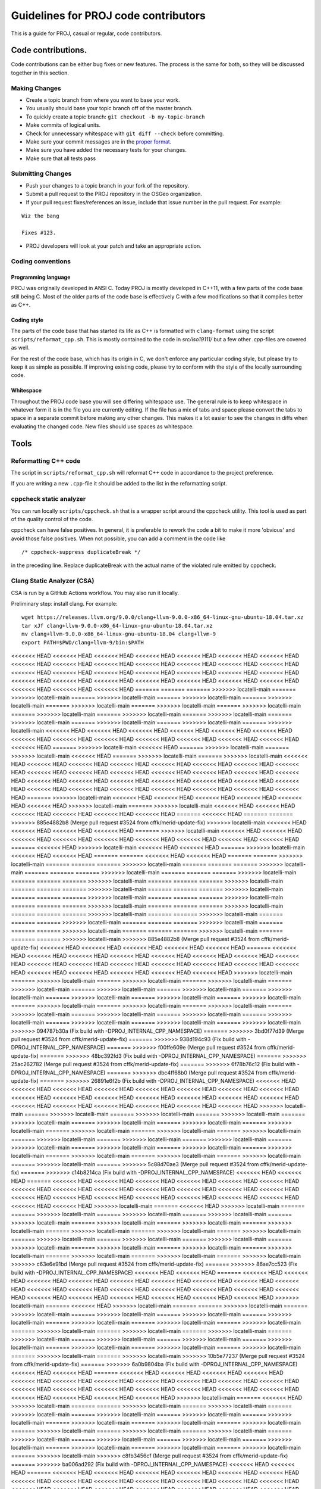 .. _code_contributions:

================================================================================
Guidelines for PROJ code contributors
================================================================================

This is a guide for PROJ, casual or regular, code contributors.

Code contributions.
###############################################################################

Code contributions can be either bug fixes or new features. The process
is the same for both, so they will be discussed together in this
section.

Making Changes
~~~~~~~~~~~~~~

-  Create a topic branch from where you want to base your work.
-  You usually should base your topic branch off of the master branch.
-  To quickly create a topic branch: ``git checkout -b my-topic-branch``
-  Make commits of logical units.
-  Check for unnecessary whitespace with ``git diff --check`` before
   committing.
-  Make sure your commit messages are in the `proper
   format <http://tbaggery.com/2008/04/19/a-note-about-git-commit-messages.html>`__.
-  Make sure you have added the necessary tests for your changes.
-  Make sure that all tests pass

Submitting Changes
~~~~~~~~~~~~~~~~~~

-  Push your changes to a topic branch in your fork of the repository.
-  Submit a pull request to the PROJ repository in the OSGeo
   organization.
-  If your pull request fixes/references an issue, include that issue
   number in the pull request. For example:

::

    Wiz the bang

    Fixes #123.

-  PROJ developers will look at your patch and take an appropriate
   action.

Coding conventions
~~~~~~~~~~~~~~~~~~

Programming language
^^^^^^^^^^^^^^^^^^^^

PROJ was originally developed in ANSI C. Today PROJ is mostly developed in C++11,
with a few parts of the code base still being C. Most of the older parts of the
code base is effectively C with a few modifications so that it compiles better as
C++.

Coding style
^^^^^^^^^^^^

The parts of the code base that has started its life as C++ is formatted with
``clang-format`` using the script ``scripts/reformat_cpp.sh``. This is mostly
contained to the code in `src/iso19111/` but a few other `.cpp`-files are
covered as well.

For the rest of the code base, which has its origin in C, we don't enforce any
particular coding style, but please try to keep it as simple as possible. If
improving existing code, please try to conform with the style of the locally
surrounding code.

Whitespace
^^^^^^^^^^

Throughout the PROJ code base you will see differing whitespace use.
The general rule is to keep whitespace in whatever form it is in the
file you are currently editing. If the file has a mix of tabs and space
please convert the tabs to space in a separate commit before making any
other changes. This makes it a lot easier to see the changes in diffs
when evaluating the changed code. New files should use spaces as
whitespace.


Tools
###############################################################################

Reformatting C++ code
~~~~~~~~~~~~~~~~~~~~~~~~

The script in ``scripts/reformat_cpp.sh`` will reformat C++ code in accordance
to the project preference.

If you are writing a new ``.cpp``-file it should be added to the list in the
reformatting script.


cppcheck static analyzer
~~~~~~~~~~~~~~~~~~~~~~~~

You can run locally ``scripts/cppcheck.sh`` that is a wrapper script around the
cppcheck utility. This tool is used as part of the quality control of the code.

cppcheck can have false positives. In general, it is preferable to rework the
code a bit to make it more 'obvious' and avoid those false positives. When not
possible, you can add a comment in the code like 

::

    /* cppcheck-suppress duplicateBreak */

in the preceding line. Replace
duplicateBreak with the actual name of the violated rule emitted by cppcheck.

Clang Static Analyzer (CSA)
~~~~~~~~~~~~~~~~~~~~~~~~~~~

CSA is run by a GitHub Actions workflow. You may also run it locally.

Preliminary step: install clang. For example:

::

    wget https://releases.llvm.org/9.0.0/clang+llvm-9.0.0-x86_64-linux-gnu-ubuntu-18.04.tar.xz
    tar xJf clang+llvm-9.0.0-x86_64-linux-gnu-ubuntu-18.04.tar.xz
    mv clang+llvm-9.0.0-x86_64-linux-gnu-ubuntu-18.04 clang+llvm-9
    export PATH=$PWD/clang+llvm-9/bin:$PATH

<<<<<<< HEAD
<<<<<<< HEAD
<<<<<<< HEAD
<<<<<<< HEAD
<<<<<<< HEAD
<<<<<<< HEAD
<<<<<<< HEAD
<<<<<<< HEAD
<<<<<<< HEAD
<<<<<<< HEAD
<<<<<<< HEAD
<<<<<<< HEAD
<<<<<<< HEAD
<<<<<<< HEAD
<<<<<<< HEAD
<<<<<<< HEAD
<<<<<<< HEAD
<<<<<<< HEAD
<<<<<<< HEAD
<<<<<<< HEAD
<<<<<<< HEAD
<<<<<<< HEAD
<<<<<<< HEAD
<<<<<<< HEAD
<<<<<<< HEAD
<<<<<<< HEAD
<<<<<<< HEAD
<<<<<<< HEAD
<<<<<<< HEAD
<<<<<<< HEAD
<<<<<<< HEAD
=======
=======
=======
>>>>>>> locatelli-main
=======
>>>>>>> locatelli-main
=======
>>>>>>> locatelli-main
=======
>>>>>>> locatelli-main
=======
>>>>>>> locatelli-main
=======
>>>>>>> locatelli-main
=======
>>>>>>> locatelli-main
=======
>>>>>>> locatelli-main
=======
>>>>>>> locatelli-main
=======
>>>>>>> locatelli-main
=======
>>>>>>> locatelli-main
=======
>>>>>>> locatelli-main
=======
>>>>>>> locatelli-main
=======
>>>>>>> locatelli-main
=======
>>>>>>> locatelli-main
<<<<<<< HEAD
<<<<<<< HEAD
<<<<<<< HEAD
<<<<<<< HEAD
<<<<<<< HEAD
<<<<<<< HEAD
<<<<<<< HEAD
<<<<<<< HEAD
<<<<<<< HEAD
<<<<<<< HEAD
<<<<<<< HEAD
<<<<<<< HEAD
<<<<<<< HEAD
<<<<<<< HEAD
=======
>>>>>>> locatelli-main
<<<<<<< HEAD
=======
>>>>>>> locatelli-main
=======
>>>>>>> locatelli-main
<<<<<<< HEAD
=======
>>>>>>> locatelli-main
=======
>>>>>>> locatelli-main
<<<<<<< HEAD
<<<<<<< HEAD
<<<<<<< HEAD
<<<<<<< HEAD
<<<<<<< HEAD
<<<<<<< HEAD
<<<<<<< HEAD
<<<<<<< HEAD
<<<<<<< HEAD
<<<<<<< HEAD
<<<<<<< HEAD
<<<<<<< HEAD
<<<<<<< HEAD
<<<<<<< HEAD
<<<<<<< HEAD
<<<<<<< HEAD
<<<<<<< HEAD
<<<<<<< HEAD
<<<<<<< HEAD
<<<<<<< HEAD
<<<<<<< HEAD
<<<<<<< HEAD
<<<<<<< HEAD
<<<<<<< HEAD
<<<<<<< HEAD
<<<<<<< HEAD
<<<<<<< HEAD
<<<<<<< HEAD
<<<<<<< HEAD
=======
>>>>>>> locatelli-main
<<<<<<< HEAD
<<<<<<< HEAD
<<<<<<< HEAD
<<<<<<< HEAD
<<<<<<< HEAD
<<<<<<< HEAD
>>>>>>> locatelli-main
=======
>>>>>>> locatelli-main
<<<<<<< HEAD
<<<<<<< HEAD
<<<<<<< HEAD
<<<<<<< HEAD
<<<<<<< HEAD
<<<<<<< HEAD
=======
<<<<<<< HEAD
=======
=======
>>>>>>> 885e4882b8 (Merge pull request #3524 from cffk/merid-update-fix)
>>>>>>> locatelli-main
<<<<<<< HEAD
<<<<<<< HEAD
<<<<<<< HEAD
<<<<<<< HEAD
=======
>>>>>>> locatelli-main
<<<<<<< HEAD
<<<<<<< HEAD
<<<<<<< HEAD
<<<<<<< HEAD
<<<<<<< HEAD
<<<<<<< HEAD
<<<<<<< HEAD
<<<<<<< HEAD
<<<<<<< HEAD
=======
<<<<<<< HEAD
>>>>>>> locatelli-main
<<<<<<< HEAD
<<<<<<< HEAD
=======
>>>>>>> locatelli-main
<<<<<<< HEAD
<<<<<<< HEAD
=======
=======
<<<<<<< HEAD
<<<<<<< HEAD
=======
=======
>>>>>>> locatelli-main
=======
=======
=======
>>>>>>> locatelli-main
=======
=======
=======
>>>>>>> locatelli-main
=======
=======
=======
>>>>>>> locatelli-main
=======
=======
=======
>>>>>>> locatelli-main
=======
=======
=======
>>>>>>> locatelli-main
=======
=======
=======
>>>>>>> locatelli-main
=======
=======
=======
>>>>>>> locatelli-main
=======
=======
=======
>>>>>>> locatelli-main
=======
=======
=======
>>>>>>> locatelli-main
=======
=======
=======
>>>>>>> locatelli-main
=======
=======
=======
>>>>>>> locatelli-main
=======
=======
=======
>>>>>>> locatelli-main
=======
=======
=======
>>>>>>> locatelli-main
=======
=======
>>>>>>> locatelli-main
=======
=======
=======
>>>>>>> locatelli-main
=======
=======
=======
>>>>>>> locatelli-main
=======
=======
=======
>>>>>>> locatelli-main
=======
=======
=======
>>>>>>> locatelli-main
=======
=======
=======
>>>>>>> locatelli-main
>>>>>>> 885e4882b8 (Merge pull request #3524 from cffk/merid-update-fix)
<<<<<<< HEAD
<<<<<<< HEAD
<<<<<<< HEAD
<<<<<<< HEAD
<<<<<<< HEAD
=======
<<<<<<< HEAD
<<<<<<< HEAD
<<<<<<< HEAD
<<<<<<< HEAD
<<<<<<< HEAD
<<<<<<< HEAD
<<<<<<< HEAD
<<<<<<< HEAD
<<<<<<< HEAD
<<<<<<< HEAD
<<<<<<< HEAD
<<<<<<< HEAD
<<<<<<< HEAD
<<<<<<< HEAD
<<<<<<< HEAD
<<<<<<< HEAD
<<<<<<< HEAD
<<<<<<< HEAD
<<<<<<< HEAD
<<<<<<< HEAD
>>>>>>> locatelli-main
=======
>>>>>>> locatelli-main
=======
>>>>>>> locatelli-main
=======
>>>>>>> locatelli-main
=======
>>>>>>> locatelli-main
=======
>>>>>>> locatelli-main
=======
>>>>>>> locatelli-main
=======
>>>>>>> locatelli-main
=======
>>>>>>> locatelli-main
=======
>>>>>>> locatelli-main
=======
>>>>>>> locatelli-main
=======
>>>>>>> locatelli-main
=======
>>>>>>> locatelli-main
=======
>>>>>>> locatelli-main
=======
>>>>>>> locatelli-main
=======
>>>>>>> locatelli-main
=======
>>>>>>> locatelli-main
=======
>>>>>>> locatelli-main
=======
>>>>>>> locatelli-main
=======
>>>>>>> locatelli-main
=======
>>>>>>> locatelli-main
>>>>>>> 094787b30a (Fix build with -DPROJ_INTERNAL_CPP_NAMESPACE)
=======
>>>>>>> 3bd0f77d39 (Merge pull request #3524 from cffk/merid-update-fix)
=======
>>>>>>> 938d194c93 (Fix build with -DPROJ_INTERNAL_CPP_NAMESPACE)
=======
>>>>>>> f00ffe609e (Merge pull request #3524 from cffk/merid-update-fix)
=======
>>>>>>> 48bc392fd3 (Fix build with -DPROJ_INTERNAL_CPP_NAMESPACE)
=======
>>>>>>> 25ac262782 (Merge pull request #3524 from cffk/merid-update-fix)
=======
>>>>>>> 6f78b76c12 (Fix build with -DPROJ_INTERNAL_CPP_NAMESPACE)
=======
>>>>>>> dbc4ff68b0 (Merge pull request #3524 from cffk/merid-update-fix)
=======
>>>>>>> 26891e6f2b (Fix build with -DPROJ_INTERNAL_CPP_NAMESPACE)
<<<<<<< HEAD
<<<<<<< HEAD
<<<<<<< HEAD
<<<<<<< HEAD
<<<<<<< HEAD
<<<<<<< HEAD
<<<<<<< HEAD
<<<<<<< HEAD
<<<<<<< HEAD
<<<<<<< HEAD
<<<<<<< HEAD
<<<<<<< HEAD
<<<<<<< HEAD
<<<<<<< HEAD
<<<<<<< HEAD
<<<<<<< HEAD
<<<<<<< HEAD
<<<<<<< HEAD
<<<<<<< HEAD
<<<<<<< HEAD
<<<<<<< HEAD
>>>>>>> locatelli-main
=======
>>>>>>> locatelli-main
=======
>>>>>>> locatelli-main
=======
>>>>>>> locatelli-main
=======
>>>>>>> locatelli-main
=======
>>>>>>> locatelli-main
=======
>>>>>>> locatelli-main
=======
>>>>>>> locatelli-main
=======
>>>>>>> locatelli-main
=======
>>>>>>> locatelli-main
=======
>>>>>>> locatelli-main
=======
>>>>>>> locatelli-main
=======
>>>>>>> locatelli-main
=======
>>>>>>> locatelli-main
=======
>>>>>>> locatelli-main
=======
>>>>>>> locatelli-main
=======
>>>>>>> locatelli-main
=======
>>>>>>> locatelli-main
=======
>>>>>>> locatelli-main
=======
>>>>>>> locatelli-main
=======
>>>>>>> locatelli-main
=======
>>>>>>> locatelli-main
=======
>>>>>>> 5c88d70ae3 (Merge pull request #3524 from cffk/merid-update-fix)
=======
>>>>>>> c14b8214ca (Fix build with -DPROJ_INTERNAL_CPP_NAMESPACE)
<<<<<<< HEAD
<<<<<<< HEAD
=======
<<<<<<< HEAD
<<<<<<< HEAD
<<<<<<< HEAD
<<<<<<< HEAD
<<<<<<< HEAD
<<<<<<< HEAD
<<<<<<< HEAD
<<<<<<< HEAD
<<<<<<< HEAD
<<<<<<< HEAD
<<<<<<< HEAD
<<<<<<< HEAD
<<<<<<< HEAD
<<<<<<< HEAD
<<<<<<< HEAD
<<<<<<< HEAD
<<<<<<< HEAD
<<<<<<< HEAD
<<<<<<< HEAD
<<<<<<< HEAD
<<<<<<< HEAD
<<<<<<< HEAD
>>>>>>> locatelli-main
=======
<<<<<<< HEAD
>>>>>>> locatelli-main
=======
=======
>>>>>>> locatelli-main
=======
>>>>>>> locatelli-main
=======
>>>>>>> locatelli-main
=======
>>>>>>> locatelli-main
=======
>>>>>>> locatelli-main
=======
>>>>>>> locatelli-main
=======
>>>>>>> locatelli-main
=======
>>>>>>> locatelli-main
=======
>>>>>>> locatelli-main
=======
>>>>>>> locatelli-main
=======
>>>>>>> locatelli-main
=======
>>>>>>> locatelli-main
=======
>>>>>>> locatelli-main
=======
>>>>>>> locatelli-main
=======
>>>>>>> locatelli-main
=======
>>>>>>> locatelli-main
=======
>>>>>>> locatelli-main
=======
>>>>>>> locatelli-main
=======
>>>>>>> locatelli-main
=======
>>>>>>> locatelli-main
>>>>>>> c63e6e91bd (Merge pull request #3524 from cffk/merid-update-fix)
=======
>>>>>>> 86ae7cc523 (Fix build with -DPROJ_INTERNAL_CPP_NAMESPACE)
<<<<<<< HEAD
<<<<<<< HEAD
=======
<<<<<<< HEAD
<<<<<<< HEAD
<<<<<<< HEAD
<<<<<<< HEAD
<<<<<<< HEAD
<<<<<<< HEAD
<<<<<<< HEAD
<<<<<<< HEAD
<<<<<<< HEAD
<<<<<<< HEAD
<<<<<<< HEAD
<<<<<<< HEAD
<<<<<<< HEAD
<<<<<<< HEAD
<<<<<<< HEAD
<<<<<<< HEAD
<<<<<<< HEAD
<<<<<<< HEAD
<<<<<<< HEAD
<<<<<<< HEAD
<<<<<<< HEAD
<<<<<<< HEAD
>>>>>>> locatelli-main
=======
<<<<<<< HEAD
>>>>>>> locatelli-main
=======
=======
>>>>>>> locatelli-main
=======
>>>>>>> locatelli-main
=======
>>>>>>> locatelli-main
=======
>>>>>>> locatelli-main
=======
>>>>>>> locatelli-main
=======
>>>>>>> locatelli-main
=======
>>>>>>> locatelli-main
=======
>>>>>>> locatelli-main
=======
>>>>>>> locatelli-main
=======
>>>>>>> locatelli-main
=======
>>>>>>> locatelli-main
=======
>>>>>>> locatelli-main
=======
>>>>>>> locatelli-main
=======
>>>>>>> locatelli-main
=======
>>>>>>> locatelli-main
=======
>>>>>>> locatelli-main
=======
>>>>>>> locatelli-main
=======
>>>>>>> locatelli-main
=======
>>>>>>> locatelli-main
=======
>>>>>>> locatelli-main
>>>>>>> 10b5e77237 (Merge pull request #3524 from cffk/merid-update-fix)
=======
>>>>>>> 6a0b9804ba (Fix build with -DPROJ_INTERNAL_CPP_NAMESPACE)
<<<<<<< HEAD
<<<<<<< HEAD
=======
<<<<<<< HEAD
<<<<<<< HEAD
<<<<<<< HEAD
<<<<<<< HEAD
<<<<<<< HEAD
<<<<<<< HEAD
<<<<<<< HEAD
<<<<<<< HEAD
<<<<<<< HEAD
<<<<<<< HEAD
<<<<<<< HEAD
<<<<<<< HEAD
<<<<<<< HEAD
<<<<<<< HEAD
<<<<<<< HEAD
<<<<<<< HEAD
<<<<<<< HEAD
<<<<<<< HEAD
<<<<<<< HEAD
<<<<<<< HEAD
<<<<<<< HEAD
<<<<<<< HEAD
>>>>>>> locatelli-main
=======
<<<<<<< HEAD
>>>>>>> locatelli-main
=======
=======
>>>>>>> locatelli-main
=======
>>>>>>> locatelli-main
=======
>>>>>>> locatelli-main
=======
>>>>>>> locatelli-main
=======
>>>>>>> locatelli-main
=======
>>>>>>> locatelli-main
=======
>>>>>>> locatelli-main
=======
>>>>>>> locatelli-main
=======
>>>>>>> locatelli-main
=======
>>>>>>> locatelli-main
=======
>>>>>>> locatelli-main
=======
>>>>>>> locatelli-main
=======
>>>>>>> locatelli-main
=======
>>>>>>> locatelli-main
=======
>>>>>>> locatelli-main
=======
>>>>>>> locatelli-main
=======
>>>>>>> locatelli-main
=======
>>>>>>> locatelli-main
=======
>>>>>>> locatelli-main
=======
>>>>>>> locatelli-main
>>>>>>> c8fb3456cf (Merge pull request #3524 from cffk/merid-update-fix)
=======
>>>>>>> ba006ad292 (Fix build with -DPROJ_INTERNAL_CPP_NAMESPACE)
<<<<<<< HEAD
<<<<<<< HEAD
=======
<<<<<<< HEAD
<<<<<<< HEAD
<<<<<<< HEAD
<<<<<<< HEAD
<<<<<<< HEAD
<<<<<<< HEAD
<<<<<<< HEAD
<<<<<<< HEAD
<<<<<<< HEAD
<<<<<<< HEAD
<<<<<<< HEAD
<<<<<<< HEAD
<<<<<<< HEAD
<<<<<<< HEAD
<<<<<<< HEAD
<<<<<<< HEAD
<<<<<<< HEAD
<<<<<<< HEAD
<<<<<<< HEAD
<<<<<<< HEAD
<<<<<<< HEAD
<<<<<<< HEAD
>>>>>>> locatelli-main
=======
<<<<<<< HEAD
>>>>>>> locatelli-main
=======
=======
>>>>>>> locatelli-main
=======
>>>>>>> locatelli-main
=======
>>>>>>> locatelli-main
=======
>>>>>>> locatelli-main
=======
>>>>>>> locatelli-main
=======
>>>>>>> locatelli-main
=======
>>>>>>> locatelli-main
=======
>>>>>>> locatelli-main
=======
>>>>>>> locatelli-main
=======
>>>>>>> locatelli-main
=======
>>>>>>> locatelli-main
=======
>>>>>>> locatelli-main
=======
>>>>>>> locatelli-main
=======
>>>>>>> locatelli-main
=======
>>>>>>> locatelli-main
=======
>>>>>>> locatelli-main
=======
>>>>>>> locatelli-main
=======
>>>>>>> locatelli-main
=======
>>>>>>> locatelli-main
=======
>>>>>>> locatelli-main
>>>>>>> ebd1587dc5 (Merge pull request #3524 from cffk/merid-update-fix)
=======
>>>>>>> 9b68b76b81 (Fix build with -DPROJ_INTERNAL_CPP_NAMESPACE)
<<<<<<< HEAD
<<<<<<< HEAD
<<<<<<< HEAD
<<<<<<< HEAD
<<<<<<< HEAD
<<<<<<< HEAD
<<<<<<< HEAD
<<<<<<< HEAD
<<<<<<< HEAD
<<<<<<< HEAD
<<<<<<< HEAD
<<<<<<< HEAD
<<<<<<< HEAD
<<<<<<< HEAD
<<<<<<< HEAD
<<<<<<< HEAD
<<<<<<< HEAD
<<<<<<< HEAD
<<<<<<< HEAD
<<<<<<< HEAD
<<<<<<< HEAD
<<<<<<< HEAD
>>>>>>> locationtech-main
=======
<<<<<<< HEAD
=======
>>>>>>> locatelli-main
=======
>>>>>>> locatelli-main
=======
>>>>>>> locatelli-main
=======
>>>>>>> locatelli-main
=======
>>>>>>> locatelli-main
=======
>>>>>>> locatelli-main
=======
>>>>>>> locatelli-main
=======
>>>>>>> locatelli-main
=======
>>>>>>> locatelli-main
=======
>>>>>>> locatelli-main
=======
>>>>>>> locatelli-main
=======
>>>>>>> locatelli-main
=======
>>>>>>> locatelli-main
=======
>>>>>>> locatelli-main
=======
>>>>>>> locatelli-main
=======
>>>>>>> locatelli-main
=======
>>>>>>> locatelli-main
=======
>>>>>>> locatelli-main
=======
>>>>>>> locatelli-main
=======
>>>>>>> locatelli-main
=======
>>>>>>> locatelli-main
=======
>>>>>>> 987375068c (Merge pull request #3524 from cffk/merid-update-fix)
=======
>>>>>>> 1048b37894 (d)
=======
>>>>>>> a029d873e8 (Merge pull request #3524 from cffk/merid-update-fix)
=======
>>>>>>> c292d42888 (Fix build with -DPROJ_INTERNAL_CPP_NAMESPACE)
=======
>>>>>>> bb15f534d5 (Merge pull request #3524 from cffk/merid-update-fix)
=======
>>>>>>> 664f11a970 (Fix build with -DPROJ_INTERNAL_CPP_NAMESPACE)
=======
>>>>>>> 8a24938f25 (Merge pull request #3524 from cffk/merid-update-fix)
=======
>>>>>>> 7a0a2d29d7 (Fix build with -DPROJ_INTERNAL_CPP_NAMESPACE)
=======
>>>>>>> 6e4203f66c (Merge pull request #3524 from cffk/merid-update-fix)
=======
>>>>>>> f36c8520e2 (Fix build with -DPROJ_INTERNAL_CPP_NAMESPACE)
=======
>>>>>>> 80ac813585 (Merge pull request #3524 from cffk/merid-update-fix)
=======
>>>>>>> 12260fc11b (Fix build with -DPROJ_INTERNAL_CPP_NAMESPACE)
=======
=======
>>>>>>> 5c88d70ae3 (Merge pull request #3524 from cffk/merid-update-fix)
>>>>>>> aa22876329 (Merge pull request #3524 from cffk/merid-update-fix)
=======
>>>>>>> 094787b30a (Fix build with -DPROJ_INTERNAL_CPP_NAMESPACE)
=======
=======
>>>>>>> c63e6e91bd (Merge pull request #3524 from cffk/merid-update-fix)
>>>>>>> 3bd0f77d39 (Merge pull request #3524 from cffk/merid-update-fix)
=======
>>>>>>> 938d194c93 (Fix build with -DPROJ_INTERNAL_CPP_NAMESPACE)
=======
=======
>>>>>>> 10b5e77237 (Merge pull request #3524 from cffk/merid-update-fix)
>>>>>>> f00ffe609e (Merge pull request #3524 from cffk/merid-update-fix)
=======
>>>>>>> 48bc392fd3 (Fix build with -DPROJ_INTERNAL_CPP_NAMESPACE)
=======
=======
>>>>>>> c8fb3456cf (Merge pull request #3524 from cffk/merid-update-fix)
>>>>>>> 25ac262782 (Merge pull request #3524 from cffk/merid-update-fix)
=======
>>>>>>> 6f78b76c12 (Fix build with -DPROJ_INTERNAL_CPP_NAMESPACE)
=======
=======
>>>>>>> ebd1587dc5 (Merge pull request #3524 from cffk/merid-update-fix)
>>>>>>> dbc4ff68b0 (Merge pull request #3524 from cffk/merid-update-fix)
=======
>>>>>>> 26891e6f2b (Fix build with -DPROJ_INTERNAL_CPP_NAMESPACE)
<<<<<<< HEAD
<<<<<<< HEAD
<<<<<<< HEAD
<<<<<<< HEAD
<<<<<<< HEAD
<<<<<<< HEAD
<<<<<<< HEAD
<<<<<<< HEAD
<<<<<<< HEAD
<<<<<<< HEAD
<<<<<<< HEAD
<<<<<<< HEAD
<<<<<<< HEAD
<<<<<<< HEAD
<<<<<<< HEAD
<<<<<<< HEAD
<<<<<<< HEAD
<<<<<<< HEAD
<<<<<<< HEAD
<<<<<<< HEAD
<<<<<<< HEAD
>>>>>>> locatelli-main
=======
>>>>>>> locatelli-main
=======
>>>>>>> locatelli-main
=======
>>>>>>> locatelli-main
=======
>>>>>>> locatelli-main
=======
>>>>>>> locatelli-main
=======
>>>>>>> locatelli-main
=======
>>>>>>> locatelli-main
=======
>>>>>>> locatelli-main
=======
>>>>>>> locatelli-main
=======
>>>>>>> locatelli-main
=======
>>>>>>> locatelli-main
=======
>>>>>>> locatelli-main
=======
>>>>>>> locatelli-main
=======
>>>>>>> locatelli-main
=======
>>>>>>> locatelli-main
=======
>>>>>>> locatelli-main
=======
>>>>>>> locatelli-main
=======
>>>>>>> locatelli-main
=======
>>>>>>> locatelli-main
=======
>>>>>>> locatelli-main
=======
>>>>>>> locatelli-main
Configure PROJ with the `scan-build <https://clang-analyzer.llvm.org/scan-build.html>`__ utility of clang:
=======
Configure PROJ with the :program:`scan-build` utility of clang:
>>>>>>> c59e00e4fb (Merge pull request #3524 from cffk/merid-update-fix)
<<<<<<< HEAD
<<<<<<< HEAD
<<<<<<< HEAD
<<<<<<< HEAD
<<<<<<< HEAD
<<<<<<< HEAD
=======
<<<<<<< HEAD
<<<<<<< HEAD
<<<<<<< HEAD
<<<<<<< HEAD
<<<<<<< HEAD
<<<<<<< HEAD
<<<<<<< HEAD
<<<<<<< HEAD
<<<<<<< HEAD
<<<<<<< HEAD
<<<<<<< HEAD
<<<<<<< HEAD
<<<<<<< HEAD
<<<<<<< HEAD
<<<<<<< HEAD
<<<<<<< HEAD
<<<<<<< HEAD
<<<<<<< HEAD
<<<<<<< HEAD
>>>>>>> locationtech-main
=======
<<<<<<< HEAD
=======
>>>>>>> locatelli-main
<<<<<<< HEAD
=======
>>>>>>> locatelli-main
<<<<<<< HEAD
=======
>>>>>>> locatelli-main
<<<<<<< HEAD
=======
>>>>>>> locatelli-main
<<<<<<< HEAD
=======
>>>>>>> aa22876329 (Merge pull request #3524 from cffk/merid-update-fix)
=======
>>>>>>> 094787b30a (Fix build with -DPROJ_INTERNAL_CPP_NAMESPACE)
<<<<<<< HEAD
<<<<<<< HEAD
<<<<<<< HEAD
<<<<<<< HEAD
>>>>>>> locatelli-main
=======
>>>>>>> locatelli-main
=======
>>>>>>> locatelli-main
=======
>>>>>>> locatelli-main
=======
>>>>>>> locatelli-main
=======
>>>>>>> aa22876329 (Merge pull request #3524 from cffk/merid-update-fix)
=======
>>>>>>> 094787b30a (Fix build with -DPROJ_INTERNAL_CPP_NAMESPACE)
>>>>>>> locatelli-main
=======
>>>>>>> aa22876329 (Merge pull request #3524 from cffk/merid-update-fix)
=======
>>>>>>> 094787b30a (Fix build with -DPROJ_INTERNAL_CPP_NAMESPACE)
>>>>>>> locatelli-main
=======
>>>>>>> aa22876329 (Merge pull request #3524 from cffk/merid-update-fix)
=======
>>>>>>> 094787b30a (Fix build with -DPROJ_INTERNAL_CPP_NAMESPACE)
>>>>>>> locatelli-main
=======
>>>>>>> aa22876329 (Merge pull request #3524 from cffk/merid-update-fix)
=======
>>>>>>> 094787b30a (Fix build with -DPROJ_INTERNAL_CPP_NAMESPACE)
>>>>>>> locatelli-main
=======
>>>>>>> aa22876329 (Merge pull request #3524 from cffk/merid-update-fix)
=======
>>>>>>> 094787b30a (Fix build with -DPROJ_INTERNAL_CPP_NAMESPACE)
>>>>>>> locatelli-main
=======
>>>>>>> aa22876329 (Merge pull request #3524 from cffk/merid-update-fix)
=======
>>>>>>> 094787b30a (Fix build with -DPROJ_INTERNAL_CPP_NAMESPACE)
>>>>>>> locatelli-main
=======
>>>>>>> aa22876329 (Merge pull request #3524 from cffk/merid-update-fix)
=======
>>>>>>> 094787b30a (Fix build with -DPROJ_INTERNAL_CPP_NAMESPACE)
>>>>>>> locatelli-main
=======
>>>>>>> aa22876329 (Merge pull request #3524 from cffk/merid-update-fix)
=======
>>>>>>> 094787b30a (Fix build with -DPROJ_INTERNAL_CPP_NAMESPACE)
>>>>>>> locatelli-main
=======
>>>>>>> aa22876329 (Merge pull request #3524 from cffk/merid-update-fix)
=======
>>>>>>> 094787b30a (Fix build with -DPROJ_INTERNAL_CPP_NAMESPACE)
>>>>>>> locatelli-main
=======
>>>>>>> aa22876329 (Merge pull request #3524 from cffk/merid-update-fix)
=======
>>>>>>> 094787b30a (Fix build with -DPROJ_INTERNAL_CPP_NAMESPACE)
>>>>>>> locatelli-main
=======
>>>>>>> aa22876329 (Merge pull request #3524 from cffk/merid-update-fix)
=======
>>>>>>> 094787b30a (Fix build with -DPROJ_INTERNAL_CPP_NAMESPACE)
>>>>>>> locatelli-main
=======
>>>>>>> aa22876329 (Merge pull request #3524 from cffk/merid-update-fix)
=======
>>>>>>> 094787b30a (Fix build with -DPROJ_INTERNAL_CPP_NAMESPACE)
>>>>>>> locatelli-main
=======
>>>>>>> aa22876329 (Merge pull request #3524 from cffk/merid-update-fix)
=======
>>>>>>> 094787b30a (Fix build with -DPROJ_INTERNAL_CPP_NAMESPACE)
>>>>>>> locatelli-main
=======
>>>>>>> aa22876329 (Merge pull request #3524 from cffk/merid-update-fix)
=======
>>>>>>> 094787b30a (Fix build with -DPROJ_INTERNAL_CPP_NAMESPACE)
>>>>>>> locatelli-main
=======
>>>>>>> aa22876329 (Merge pull request #3524 from cffk/merid-update-fix)
=======
>>>>>>> 094787b30a (Fix build with -DPROJ_INTERNAL_CPP_NAMESPACE)
>>>>>>> locatelli-main
=======
>>>>>>> aa22876329 (Merge pull request #3524 from cffk/merid-update-fix)
=======
>>>>>>> 094787b30a (Fix build with -DPROJ_INTERNAL_CPP_NAMESPACE)
>>>>>>> locatelli-main
=======
>>>>>>> aa22876329 (Merge pull request #3524 from cffk/merid-update-fix)
=======
>>>>>>> 094787b30a (Fix build with -DPROJ_INTERNAL_CPP_NAMESPACE)
>>>>>>> locatelli-main
=======
Configure PROJ with the `scan-build <https://clang-analyzer.llvm.org/scan-build.html>`__ utility of clang:
>>>>>>> 13395ba739 (Fix build with -DPROJ_INTERNAL_CPP_NAMESPACE)
=======
Configure PROJ with the :program:`scan-build` utility of clang:
>>>>>>> 360db021b6 (Merge pull request #3524 from cffk/merid-update-fix)
<<<<<<< HEAD
<<<<<<< HEAD
<<<<<<< HEAD
<<<<<<< HEAD
<<<<<<< HEAD
<<<<<<< HEAD
=======
<<<<<<< HEAD
<<<<<<< HEAD
<<<<<<< HEAD
<<<<<<< HEAD
<<<<<<< HEAD
<<<<<<< HEAD
<<<<<<< HEAD
<<<<<<< HEAD
<<<<<<< HEAD
<<<<<<< HEAD
<<<<<<< HEAD
<<<<<<< HEAD
<<<<<<< HEAD
<<<<<<< HEAD
<<<<<<< HEAD
<<<<<<< HEAD
<<<<<<< HEAD
<<<<<<< HEAD
<<<<<<< HEAD
>>>>>>> locationtech-main
=======
<<<<<<< HEAD
=======
>>>>>>> locatelli-main
<<<<<<< HEAD
=======
>>>>>>> locatelli-main
<<<<<<< HEAD
=======
>>>>>>> locatelli-main
<<<<<<< HEAD
=======
>>>>>>> locatelli-main
<<<<<<< HEAD
=======
>>>>>>> 3bd0f77d39 (Merge pull request #3524 from cffk/merid-update-fix)
=======
>>>>>>> 938d194c93 (Fix build with -DPROJ_INTERNAL_CPP_NAMESPACE)
<<<<<<< HEAD
<<<<<<< HEAD
<<<<<<< HEAD
<<<<<<< HEAD
>>>>>>> locatelli-main
=======
>>>>>>> locatelli-main
=======
>>>>>>> locatelli-main
=======
>>>>>>> locatelli-main
=======
>>>>>>> locatelli-main
=======
>>>>>>> 3bd0f77d39 (Merge pull request #3524 from cffk/merid-update-fix)
=======
>>>>>>> 938d194c93 (Fix build with -DPROJ_INTERNAL_CPP_NAMESPACE)
>>>>>>> locatelli-main
=======
>>>>>>> 3bd0f77d39 (Merge pull request #3524 from cffk/merid-update-fix)
=======
>>>>>>> 938d194c93 (Fix build with -DPROJ_INTERNAL_CPP_NAMESPACE)
>>>>>>> locatelli-main
=======
>>>>>>> 3bd0f77d39 (Merge pull request #3524 from cffk/merid-update-fix)
=======
>>>>>>> 938d194c93 (Fix build with -DPROJ_INTERNAL_CPP_NAMESPACE)
>>>>>>> locatelli-main
=======
>>>>>>> 3bd0f77d39 (Merge pull request #3524 from cffk/merid-update-fix)
=======
>>>>>>> 938d194c93 (Fix build with -DPROJ_INTERNAL_CPP_NAMESPACE)
>>>>>>> locatelli-main
=======
>>>>>>> 3bd0f77d39 (Merge pull request #3524 from cffk/merid-update-fix)
=======
>>>>>>> 938d194c93 (Fix build with -DPROJ_INTERNAL_CPP_NAMESPACE)
>>>>>>> locatelli-main
=======
>>>>>>> 3bd0f77d39 (Merge pull request #3524 from cffk/merid-update-fix)
=======
>>>>>>> 938d194c93 (Fix build with -DPROJ_INTERNAL_CPP_NAMESPACE)
>>>>>>> locatelli-main
=======
>>>>>>> 3bd0f77d39 (Merge pull request #3524 from cffk/merid-update-fix)
=======
>>>>>>> 938d194c93 (Fix build with -DPROJ_INTERNAL_CPP_NAMESPACE)
>>>>>>> locatelli-main
=======
>>>>>>> 3bd0f77d39 (Merge pull request #3524 from cffk/merid-update-fix)
=======
>>>>>>> 938d194c93 (Fix build with -DPROJ_INTERNAL_CPP_NAMESPACE)
>>>>>>> locatelli-main
=======
>>>>>>> 3bd0f77d39 (Merge pull request #3524 from cffk/merid-update-fix)
=======
>>>>>>> 938d194c93 (Fix build with -DPROJ_INTERNAL_CPP_NAMESPACE)
>>>>>>> locatelli-main
=======
>>>>>>> 3bd0f77d39 (Merge pull request #3524 from cffk/merid-update-fix)
=======
>>>>>>> 938d194c93 (Fix build with -DPROJ_INTERNAL_CPP_NAMESPACE)
>>>>>>> locatelli-main
=======
>>>>>>> 3bd0f77d39 (Merge pull request #3524 from cffk/merid-update-fix)
=======
>>>>>>> 938d194c93 (Fix build with -DPROJ_INTERNAL_CPP_NAMESPACE)
>>>>>>> locatelli-main
=======
>>>>>>> 3bd0f77d39 (Merge pull request #3524 from cffk/merid-update-fix)
=======
>>>>>>> 938d194c93 (Fix build with -DPROJ_INTERNAL_CPP_NAMESPACE)
>>>>>>> locatelli-main
=======
>>>>>>> 3bd0f77d39 (Merge pull request #3524 from cffk/merid-update-fix)
=======
>>>>>>> 938d194c93 (Fix build with -DPROJ_INTERNAL_CPP_NAMESPACE)
>>>>>>> locatelli-main
=======
>>>>>>> 3bd0f77d39 (Merge pull request #3524 from cffk/merid-update-fix)
=======
>>>>>>> 938d194c93 (Fix build with -DPROJ_INTERNAL_CPP_NAMESPACE)
>>>>>>> locatelli-main
=======
>>>>>>> 3bd0f77d39 (Merge pull request #3524 from cffk/merid-update-fix)
=======
>>>>>>> 938d194c93 (Fix build with -DPROJ_INTERNAL_CPP_NAMESPACE)
>>>>>>> locatelli-main
=======
>>>>>>> 3bd0f77d39 (Merge pull request #3524 from cffk/merid-update-fix)
=======
>>>>>>> 938d194c93 (Fix build with -DPROJ_INTERNAL_CPP_NAMESPACE)
>>>>>>> locatelli-main
=======
>>>>>>> 3bd0f77d39 (Merge pull request #3524 from cffk/merid-update-fix)
=======
>>>>>>> 938d194c93 (Fix build with -DPROJ_INTERNAL_CPP_NAMESPACE)
>>>>>>> locatelli-main
=======
Configure PROJ with the `scan-build <https://clang-analyzer.llvm.org/scan-build.html>`__ utility of clang:
>>>>>>> eee860d65b (Fix build with -DPROJ_INTERNAL_CPP_NAMESPACE)
=======
<<<<<<< HEAD
<<<<<<< HEAD
<<<<<<< HEAD
<<<<<<< HEAD
<<<<<<< HEAD
<<<<<<< HEAD
=======
<<<<<<< HEAD
<<<<<<< HEAD
<<<<<<< HEAD
<<<<<<< HEAD
<<<<<<< HEAD
<<<<<<< HEAD
<<<<<<< HEAD
<<<<<<< HEAD
<<<<<<< HEAD
<<<<<<< HEAD
<<<<<<< HEAD
<<<<<<< HEAD
<<<<<<< HEAD
<<<<<<< HEAD
<<<<<<< HEAD
<<<<<<< HEAD
<<<<<<< HEAD
<<<<<<< HEAD
<<<<<<< HEAD
>>>>>>> locationtech-main
=======
<<<<<<< HEAD
=======
>>>>>>> locatelli-main
<<<<<<< HEAD
=======
>>>>>>> locatelli-main
<<<<<<< HEAD
=======
>>>>>>> locatelli-main
<<<<<<< HEAD
=======
>>>>>>> locatelli-main
<<<<<<< HEAD
=======
>>>>>>> f00ffe609e (Merge pull request #3524 from cffk/merid-update-fix)
=======
>>>>>>> 48bc392fd3 (Fix build with -DPROJ_INTERNAL_CPP_NAMESPACE)
<<<<<<< HEAD
<<<<<<< HEAD
<<<<<<< HEAD
<<<<<<< HEAD
>>>>>>> locatelli-main
=======
>>>>>>> locatelli-main
=======
>>>>>>> locatelli-main
=======
>>>>>>> locatelli-main
=======
>>>>>>> locatelli-main
=======
>>>>>>> f00ffe609e (Merge pull request #3524 from cffk/merid-update-fix)
=======
>>>>>>> 48bc392fd3 (Fix build with -DPROJ_INTERNAL_CPP_NAMESPACE)
>>>>>>> locatelli-main
=======
>>>>>>> f00ffe609e (Merge pull request #3524 from cffk/merid-update-fix)
=======
>>>>>>> 48bc392fd3 (Fix build with -DPROJ_INTERNAL_CPP_NAMESPACE)
>>>>>>> locatelli-main
=======
>>>>>>> f00ffe609e (Merge pull request #3524 from cffk/merid-update-fix)
=======
>>>>>>> 48bc392fd3 (Fix build with -DPROJ_INTERNAL_CPP_NAMESPACE)
>>>>>>> locatelli-main
=======
>>>>>>> f00ffe609e (Merge pull request #3524 from cffk/merid-update-fix)
=======
>>>>>>> 48bc392fd3 (Fix build with -DPROJ_INTERNAL_CPP_NAMESPACE)
>>>>>>> locatelli-main
=======
>>>>>>> f00ffe609e (Merge pull request #3524 from cffk/merid-update-fix)
=======
>>>>>>> 48bc392fd3 (Fix build with -DPROJ_INTERNAL_CPP_NAMESPACE)
>>>>>>> locatelli-main
=======
>>>>>>> f00ffe609e (Merge pull request #3524 from cffk/merid-update-fix)
=======
>>>>>>> 48bc392fd3 (Fix build with -DPROJ_INTERNAL_CPP_NAMESPACE)
>>>>>>> locatelli-main
=======
>>>>>>> f00ffe609e (Merge pull request #3524 from cffk/merid-update-fix)
=======
>>>>>>> 48bc392fd3 (Fix build with -DPROJ_INTERNAL_CPP_NAMESPACE)
>>>>>>> locatelli-main
=======
>>>>>>> f00ffe609e (Merge pull request #3524 from cffk/merid-update-fix)
=======
>>>>>>> 48bc392fd3 (Fix build with -DPROJ_INTERNAL_CPP_NAMESPACE)
>>>>>>> locatelli-main
=======
>>>>>>> f00ffe609e (Merge pull request #3524 from cffk/merid-update-fix)
=======
>>>>>>> 48bc392fd3 (Fix build with -DPROJ_INTERNAL_CPP_NAMESPACE)
>>>>>>> locatelli-main
=======
>>>>>>> f00ffe609e (Merge pull request #3524 from cffk/merid-update-fix)
=======
>>>>>>> 48bc392fd3 (Fix build with -DPROJ_INTERNAL_CPP_NAMESPACE)
>>>>>>> locatelli-main
=======
>>>>>>> f00ffe609e (Merge pull request #3524 from cffk/merid-update-fix)
=======
>>>>>>> 48bc392fd3 (Fix build with -DPROJ_INTERNAL_CPP_NAMESPACE)
>>>>>>> locatelli-main
=======
>>>>>>> f00ffe609e (Merge pull request #3524 from cffk/merid-update-fix)
=======
>>>>>>> 48bc392fd3 (Fix build with -DPROJ_INTERNAL_CPP_NAMESPACE)
>>>>>>> locatelli-main
=======
>>>>>>> f00ffe609e (Merge pull request #3524 from cffk/merid-update-fix)
=======
>>>>>>> 48bc392fd3 (Fix build with -DPROJ_INTERNAL_CPP_NAMESPACE)
>>>>>>> locatelli-main
=======
>>>>>>> f00ffe609e (Merge pull request #3524 from cffk/merid-update-fix)
=======
>>>>>>> 48bc392fd3 (Fix build with -DPROJ_INTERNAL_CPP_NAMESPACE)
>>>>>>> locatelli-main
=======
>>>>>>> f00ffe609e (Merge pull request #3524 from cffk/merid-update-fix)
=======
>>>>>>> 48bc392fd3 (Fix build with -DPROJ_INTERNAL_CPP_NAMESPACE)
>>>>>>> locatelli-main
=======
>>>>>>> f00ffe609e (Merge pull request #3524 from cffk/merid-update-fix)
=======
>>>>>>> 48bc392fd3 (Fix build with -DPROJ_INTERNAL_CPP_NAMESPACE)
>>>>>>> locatelli-main
=======
>>>>>>> f00ffe609e (Merge pull request #3524 from cffk/merid-update-fix)
=======
>>>>>>> 48bc392fd3 (Fix build with -DPROJ_INTERNAL_CPP_NAMESPACE)
>>>>>>> locatelli-main
=======
>>>>>>> f2702b99ef (Fix build with -DPROJ_INTERNAL_CPP_NAMESPACE)
=======
>>>>>>> b5f4d47b2b (Merge pull request #3524 from cffk/merid-update-fix)
<<<<<<< HEAD
<<<<<<< HEAD
<<<<<<< HEAD
<<<<<<< HEAD
<<<<<<< HEAD
<<<<<<< HEAD
=======
<<<<<<< HEAD
<<<<<<< HEAD
<<<<<<< HEAD
<<<<<<< HEAD
<<<<<<< HEAD
<<<<<<< HEAD
<<<<<<< HEAD
<<<<<<< HEAD
<<<<<<< HEAD
<<<<<<< HEAD
<<<<<<< HEAD
<<<<<<< HEAD
<<<<<<< HEAD
<<<<<<< HEAD
<<<<<<< HEAD
<<<<<<< HEAD
<<<<<<< HEAD
>>>>>>> d0c8565c4b (Fix build with -DPROJ_INTERNAL_CPP_NAMESPACE)
>>>>>>> location-main
=======
<<<<<<< HEAD
<<<<<<< HEAD
=======
<<<<<<< HEAD
=======
>>>>>>> locatelli-main
<<<<<<< HEAD
=======
>>>>>>> locatelli-main
<<<<<<< HEAD
=======
>>>>>>> locatelli-main
<<<<<<< HEAD
=======
>>>>>>> locatelli-main
<<<<<<< HEAD
=======
>>>>>>> 25ac262782 (Merge pull request #3524 from cffk/merid-update-fix)
=======
>>>>>>> 6f78b76c12 (Fix build with -DPROJ_INTERNAL_CPP_NAMESPACE)
<<<<<<< HEAD
<<<<<<< HEAD
<<<<<<< HEAD
<<<<<<< HEAD
>>>>>>> locatelli-main
=======
>>>>>>> locatelli-main
=======
>>>>>>> locatelli-main
=======
>>>>>>> locatelli-main
=======
>>>>>>> locatelli-main
=======
>>>>>>> 25ac262782 (Merge pull request #3524 from cffk/merid-update-fix)
=======
>>>>>>> 6f78b76c12 (Fix build with -DPROJ_INTERNAL_CPP_NAMESPACE)
>>>>>>> locatelli-main
=======
>>>>>>> 25ac262782 (Merge pull request #3524 from cffk/merid-update-fix)
=======
>>>>>>> 6f78b76c12 (Fix build with -DPROJ_INTERNAL_CPP_NAMESPACE)
>>>>>>> locatelli-main
=======
>>>>>>> 25ac262782 (Merge pull request #3524 from cffk/merid-update-fix)
=======
>>>>>>> 6f78b76c12 (Fix build with -DPROJ_INTERNAL_CPP_NAMESPACE)
>>>>>>> locatelli-main
=======
>>>>>>> 25ac262782 (Merge pull request #3524 from cffk/merid-update-fix)
=======
>>>>>>> 6f78b76c12 (Fix build with -DPROJ_INTERNAL_CPP_NAMESPACE)
>>>>>>> locatelli-main
=======
>>>>>>> 25ac262782 (Merge pull request #3524 from cffk/merid-update-fix)
=======
>>>>>>> 6f78b76c12 (Fix build with -DPROJ_INTERNAL_CPP_NAMESPACE)
>>>>>>> locatelli-main
=======
>>>>>>> 25ac262782 (Merge pull request #3524 from cffk/merid-update-fix)
=======
>>>>>>> 6f78b76c12 (Fix build with -DPROJ_INTERNAL_CPP_NAMESPACE)
>>>>>>> locatelli-main
=======
>>>>>>> 25ac262782 (Merge pull request #3524 from cffk/merid-update-fix)
=======
>>>>>>> 6f78b76c12 (Fix build with -DPROJ_INTERNAL_CPP_NAMESPACE)
>>>>>>> locatelli-main
=======
>>>>>>> 25ac262782 (Merge pull request #3524 from cffk/merid-update-fix)
=======
>>>>>>> 6f78b76c12 (Fix build with -DPROJ_INTERNAL_CPP_NAMESPACE)
>>>>>>> locatelli-main
=======
>>>>>>> 25ac262782 (Merge pull request #3524 from cffk/merid-update-fix)
=======
>>>>>>> 6f78b76c12 (Fix build with -DPROJ_INTERNAL_CPP_NAMESPACE)
>>>>>>> locatelli-main
=======
>>>>>>> 25ac262782 (Merge pull request #3524 from cffk/merid-update-fix)
=======
>>>>>>> 6f78b76c12 (Fix build with -DPROJ_INTERNAL_CPP_NAMESPACE)
>>>>>>> locatelli-main
=======
>>>>>>> 25ac262782 (Merge pull request #3524 from cffk/merid-update-fix)
=======
>>>>>>> 6f78b76c12 (Fix build with -DPROJ_INTERNAL_CPP_NAMESPACE)
>>>>>>> locatelli-main
=======
>>>>>>> 25ac262782 (Merge pull request #3524 from cffk/merid-update-fix)
=======
>>>>>>> 6f78b76c12 (Fix build with -DPROJ_INTERNAL_CPP_NAMESPACE)
>>>>>>> locatelli-main
=======
>>>>>>> 25ac262782 (Merge pull request #3524 from cffk/merid-update-fix)
=======
>>>>>>> 6f78b76c12 (Fix build with -DPROJ_INTERNAL_CPP_NAMESPACE)
>>>>>>> locatelli-main
=======
>>>>>>> 25ac262782 (Merge pull request #3524 from cffk/merid-update-fix)
=======
>>>>>>> 6f78b76c12 (Fix build with -DPROJ_INTERNAL_CPP_NAMESPACE)
>>>>>>> locatelli-main
=======
>>>>>>> 25ac262782 (Merge pull request #3524 from cffk/merid-update-fix)
=======
>>>>>>> 6f78b76c12 (Fix build with -DPROJ_INTERNAL_CPP_NAMESPACE)
>>>>>>> locatelli-main
=======
>>>>>>> 25ac262782 (Merge pull request #3524 from cffk/merid-update-fix)
=======
>>>>>>> 6f78b76c12 (Fix build with -DPROJ_INTERNAL_CPP_NAMESPACE)
>>>>>>> locatelli-main
=======
>>>>>>> 25ac262782 (Merge pull request #3524 from cffk/merid-update-fix)
=======
>>>>>>> 6f78b76c12 (Fix build with -DPROJ_INTERNAL_CPP_NAMESPACE)
>>>>>>> locatelli-main
=======
>>>>>>> d0c8565c4b (Fix build with -DPROJ_INTERNAL_CPP_NAMESPACE)
=======
=======
>>>>>>> f2702b99ef (Fix build with -DPROJ_INTERNAL_CPP_NAMESPACE)
>>>>>>> 6a0b9804ba (Fix build with -DPROJ_INTERNAL_CPP_NAMESPACE)
<<<<<<< HEAD
<<<<<<< HEAD
=======
<<<<<<< HEAD
<<<<<<< HEAD
<<<<<<< HEAD
<<<<<<< HEAD
<<<<<<< HEAD
<<<<<<< HEAD
<<<<<<< HEAD
<<<<<<< HEAD
<<<<<<< HEAD
<<<<<<< HEAD
<<<<<<< HEAD
<<<<<<< HEAD
<<<<<<< HEAD
<<<<<<< HEAD
<<<<<<< HEAD
<<<<<<< HEAD
<<<<<<< HEAD
<<<<<<< HEAD
<<<<<<< HEAD
<<<<<<< HEAD
<<<<<<< HEAD
<<<<<<< HEAD
>>>>>>> locatelli-main
=======
<<<<<<< HEAD
>>>>>>> locatelli-main
=======
=======
>>>>>>> locatelli-main
=======
>>>>>>> locatelli-main
=======
>>>>>>> locatelli-main
=======
>>>>>>> locatelli-main
=======
>>>>>>> locatelli-main
=======
>>>>>>> locatelli-main
=======
>>>>>>> locatelli-main
=======
>>>>>>> locatelli-main
=======
>>>>>>> locatelli-main
=======
>>>>>>> locatelli-main
=======
>>>>>>> locatelli-main
=======
>>>>>>> locatelli-main
=======
>>>>>>> locatelli-main
=======
>>>>>>> locatelli-main
=======
>>>>>>> locatelli-main
=======
>>>>>>> locatelli-main
=======
>>>>>>> locatelli-main
=======
>>>>>>> locatelli-main
=======
>>>>>>> locatelli-main
=======
>>>>>>> locatelli-main
>>>>>>> c8fb3456cf (Merge pull request #3524 from cffk/merid-update-fix)
=======
=======
>>>>>>> d0c8565c4b (Fix build with -DPROJ_INTERNAL_CPP_NAMESPACE)
>>>>>>> ba006ad292 (Fix build with -DPROJ_INTERNAL_CPP_NAMESPACE)
<<<<<<< HEAD
<<<<<<< HEAD
<<<<<<< HEAD
<<<<<<< HEAD
<<<<<<< HEAD
<<<<<<< HEAD
<<<<<<< HEAD
<<<<<<< HEAD
<<<<<<< HEAD
<<<<<<< HEAD
<<<<<<< HEAD
<<<<<<< HEAD
<<<<<<< HEAD
<<<<<<< HEAD
<<<<<<< HEAD
<<<<<<< HEAD
<<<<<<< HEAD
<<<<<<< HEAD
<<<<<<< HEAD
<<<<<<< HEAD
<<<<<<< HEAD
<<<<<<< HEAD
>>>>>>> locationtech-main
=======
<<<<<<< HEAD
=======
>>>>>>> locatelli-main
=======
>>>>>>> locatelli-main
=======
>>>>>>> locatelli-main
=======
>>>>>>> locatelli-main
=======
>>>>>>> locatelli-main
=======
>>>>>>> locatelli-main
=======
>>>>>>> locatelli-main
=======
>>>>>>> locatelli-main
=======
>>>>>>> locatelli-main
=======
>>>>>>> locatelli-main
=======
>>>>>>> locatelli-main
=======
>>>>>>> locatelli-main
=======
>>>>>>> locatelli-main
=======
>>>>>>> locatelli-main
=======
>>>>>>> locatelli-main
=======
>>>>>>> locatelli-main
=======
>>>>>>> locatelli-main
=======
>>>>>>> locatelli-main
=======
>>>>>>> locatelli-main
=======
>>>>>>> locatelli-main
=======
>>>>>>> locatelli-main
=======
=======
>>>>>>> f2702b99ef (Fix build with -DPROJ_INTERNAL_CPP_NAMESPACE)
>>>>>>> 664f11a970 (Fix build with -DPROJ_INTERNAL_CPP_NAMESPACE)
=======
>>>>>>> 8a24938f25 (Merge pull request #3524 from cffk/merid-update-fix)
=======
=======
>>>>>>> d0c8565c4b (Fix build with -DPROJ_INTERNAL_CPP_NAMESPACE)
>>>>>>> 7a0a2d29d7 (Fix build with -DPROJ_INTERNAL_CPP_NAMESPACE)
=======
>>>>>>> 48bc392fd3 (Fix build with -DPROJ_INTERNAL_CPP_NAMESPACE)
=======
=======
>>>>>>> c8fb3456cf (Merge pull request #3524 from cffk/merid-update-fix)
>>>>>>> 25ac262782 (Merge pull request #3524 from cffk/merid-update-fix)
=======
>>>>>>> 6f78b76c12 (Fix build with -DPROJ_INTERNAL_CPP_NAMESPACE)
<<<<<<< HEAD
<<<<<<< HEAD
<<<<<<< HEAD
<<<<<<< HEAD
<<<<<<< HEAD
<<<<<<< HEAD
<<<<<<< HEAD
<<<<<<< HEAD
<<<<<<< HEAD
<<<<<<< HEAD
<<<<<<< HEAD
<<<<<<< HEAD
<<<<<<< HEAD
<<<<<<< HEAD
<<<<<<< HEAD
<<<<<<< HEAD
<<<<<<< HEAD
<<<<<<< HEAD
<<<<<<< HEAD
<<<<<<< HEAD
<<<<<<< HEAD
>>>>>>> locatelli-main
=======
>>>>>>> locatelli-main
=======
>>>>>>> locatelli-main
=======
>>>>>>> locatelli-main
=======
>>>>>>> locatelli-main
=======
>>>>>>> locatelli-main
=======
>>>>>>> locatelli-main
=======
>>>>>>> locatelli-main
=======
>>>>>>> locatelli-main
=======
>>>>>>> locatelli-main
=======
>>>>>>> locatelli-main
=======
>>>>>>> locatelli-main
=======
>>>>>>> locatelli-main
=======
>>>>>>> locatelli-main
=======
>>>>>>> locatelli-main
=======
>>>>>>> locatelli-main
=======
>>>>>>> locatelli-main
=======
>>>>>>> locatelli-main
=======
>>>>>>> locatelli-main
=======
>>>>>>> locatelli-main
=======
>>>>>>> locatelli-main
=======
>>>>>>> locatelli-main
Configure PROJ with the `scan-build <https://clang-analyzer.llvm.org/scan-build.html>`__ utility of clang:
=======
Configure PROJ with the :program:`scan-build` utility of clang:
<<<<<<< HEAD
>>>>>>> 748ccdbcc6 (Merge pull request #3524 from cffk/merid-update-fix)
<<<<<<< HEAD
<<<<<<< HEAD
<<<<<<< HEAD
<<<<<<< HEAD
<<<<<<< HEAD
<<<<<<< HEAD
<<<<<<< HEAD
<<<<<<< HEAD
<<<<<<< HEAD
<<<<<<< HEAD
<<<<<<< HEAD
<<<<<<< HEAD
<<<<<<< HEAD
<<<<<<< HEAD
<<<<<<< HEAD
<<<<<<< HEAD
<<<<<<< HEAD
<<<<<<< HEAD
<<<<<<< HEAD
<<<<<<< HEAD
<<<<<<< HEAD
<<<<<<< HEAD
<<<<<<< HEAD
<<<<<<< HEAD
=======
<<<<<<< HEAD
>>>>>>> a8fbb11965 (Merge pull request #3524 from cffk/merid-update-fix)
=======
>>>>>>> location-main
=======
>>>>>>> c59e00e4f (Merge pull request #3524 from cffk/merid-update-fix)
<<<<<<< HEAD
>>>>>>> 21f069ac96 (Merge pull request #3524 from cffk/merid-update-fix)
<<<<<<< HEAD
=======
<<<<<<< HEAD
>>>>>>> 68b6f2f484 (Merge pull request #3524 from cffk/merid-update-fix)
=======
>>>>>>> location-main
=======
=======
>>>>>>> locatelli-main
=======
>>>>>>> locatelli-main
=======
>>>>>>> locatelli-main
=======
>>>>>>> locatelli-main
=======
>>>>>>> locatelli-main
=======
>>>>>>> locatelli-main
=======
>>>>>>> locatelli-main
=======
>>>>>>> locatelli-main
=======
>>>>>>> locatelli-main
=======
>>>>>>> locatelli-main
=======
>>>>>>> locatelli-main
=======
>>>>>>> locatelli-main
=======
>>>>>>> locatelli-main
=======
>>>>>>> locatelli-main
=======
>>>>>>> locatelli-main
=======
>>>>>>> locatelli-main
=======
>>>>>>> locatelli-main
=======
>>>>>>> locatelli-main
=======
>>>>>>> locatelli-main
=======
>>>>>>> locatelli-main
=======
>>>>>>> locatelli-main
=======
>>>>>>> locatelli-main
>>>>>>> a8fbb11965 (Merge pull request #3524 from cffk/merid-update-fix)
=======
=======
>>>>>>> c59e00e4f (Merge pull request #3524 from cffk/merid-update-fix)
<<<<<<< HEAD
<<<<<<< HEAD
<<<<<<< HEAD
<<<<<<< HEAD
=======
<<<<<<< HEAD
<<<<<<< HEAD
<<<<<<< HEAD
<<<<<<< HEAD
<<<<<<< HEAD
<<<<<<< HEAD
<<<<<<< HEAD
<<<<<<< HEAD
<<<<<<< HEAD
<<<<<<< HEAD
<<<<<<< HEAD
<<<<<<< HEAD
<<<<<<< HEAD
<<<<<<< HEAD
<<<<<<< HEAD
<<<<<<< HEAD
<<<<<<< HEAD
<<<<<<< HEAD
<<<<<<< HEAD
<<<<<<< HEAD
<<<<<<< HEAD
<<<<<<< HEAD
=======
>>>>>>> 48bc392fd3 (Fix build with -DPROJ_INTERNAL_CPP_NAMESPACE)
>>>>>>> locatelli-main
=======
<<<<<<< HEAD
=======
>>>>>>> 48bc392fd3 (Fix build with -DPROJ_INTERNAL_CPP_NAMESPACE)
>>>>>>> locatelli-main
=======
>>>>>>> 48bc392fd3 (Fix build with -DPROJ_INTERNAL_CPP_NAMESPACE)
>>>>>>> locatelli-main
=======
>>>>>>> 48bc392fd3 (Fix build with -DPROJ_INTERNAL_CPP_NAMESPACE)
>>>>>>> locatelli-main
=======
>>>>>>> 48bc392fd3 (Fix build with -DPROJ_INTERNAL_CPP_NAMESPACE)
>>>>>>> locatelli-main
=======
>>>>>>> 48bc392fd3 (Fix build with -DPROJ_INTERNAL_CPP_NAMESPACE)
>>>>>>> locatelli-main
=======
>>>>>>> 48bc392fd3 (Fix build with -DPROJ_INTERNAL_CPP_NAMESPACE)
>>>>>>> locatelli-main
=======
>>>>>>> 48bc392fd3 (Fix build with -DPROJ_INTERNAL_CPP_NAMESPACE)
>>>>>>> locatelli-main
=======
>>>>>>> 48bc392fd3 (Fix build with -DPROJ_INTERNAL_CPP_NAMESPACE)
>>>>>>> locatelli-main
=======
>>>>>>> 48bc392fd3 (Fix build with -DPROJ_INTERNAL_CPP_NAMESPACE)
>>>>>>> locatelli-main
=======
>>>>>>> 48bc392fd3 (Fix build with -DPROJ_INTERNAL_CPP_NAMESPACE)
>>>>>>> locatelli-main
=======
>>>>>>> 48bc392fd3 (Fix build with -DPROJ_INTERNAL_CPP_NAMESPACE)
>>>>>>> locatelli-main
=======
>>>>>>> 48bc392fd3 (Fix build with -DPROJ_INTERNAL_CPP_NAMESPACE)
>>>>>>> locatelli-main
=======
>>>>>>> 48bc392fd3 (Fix build with -DPROJ_INTERNAL_CPP_NAMESPACE)
>>>>>>> locatelli-main
=======
>>>>>>> 48bc392fd3 (Fix build with -DPROJ_INTERNAL_CPP_NAMESPACE)
>>>>>>> locatelli-main
=======
>>>>>>> 48bc392fd3 (Fix build with -DPROJ_INTERNAL_CPP_NAMESPACE)
>>>>>>> locatelli-main
=======
>>>>>>> 48bc392fd3 (Fix build with -DPROJ_INTERNAL_CPP_NAMESPACE)
>>>>>>> locatelli-main
=======
>>>>>>> 48bc392fd3 (Fix build with -DPROJ_INTERNAL_CPP_NAMESPACE)
>>>>>>> locatelli-main
=======
>>>>>>> 48bc392fd3 (Fix build with -DPROJ_INTERNAL_CPP_NAMESPACE)
>>>>>>> locatelli-main
=======
>>>>>>> 48bc392fd3 (Fix build with -DPROJ_INTERNAL_CPP_NAMESPACE)
>>>>>>> locatelli-main
=======
>>>>>>> 48bc392fd3 (Fix build with -DPROJ_INTERNAL_CPP_NAMESPACE)
>>>>>>> locatelli-main
=======
>>>>>>> 48bc392fd3 (Fix build with -DPROJ_INTERNAL_CPP_NAMESPACE)
>>>>>>> locatelli-main
>>>>>>> 21f069ac96 (Merge pull request #3524 from cffk/merid-update-fix)
<<<<<<< HEAD
>>>>>>> 68b6f2f484 (Merge pull request #3524 from cffk/merid-update-fix)
=======
<<<<<<< HEAD
<<<<<<< HEAD
<<<<<<< HEAD
<<<<<<< HEAD
<<<<<<< HEAD
<<<<<<< HEAD
<<<<<<< HEAD
<<<<<<< HEAD
<<<<<<< HEAD
<<<<<<< HEAD
<<<<<<< HEAD
<<<<<<< HEAD
<<<<<<< HEAD
<<<<<<< HEAD
<<<<<<< HEAD
<<<<<<< HEAD
<<<<<<< HEAD
<<<<<<< HEAD
<<<<<<< HEAD
<<<<<<< HEAD
<<<<<<< HEAD
<<<<<<< HEAD
>>>>>>> locationtech-main
=======
>>>>>>> locatelli-main
=======
>>>>>>> locatelli-main
=======
>>>>>>> locatelli-main
=======
>>>>>>> locatelli-main
=======
>>>>>>> locatelli-main
=======
>>>>>>> locatelli-main
=======
>>>>>>> locatelli-main
=======
>>>>>>> locatelli-main
=======
>>>>>>> locatelli-main
=======
>>>>>>> locatelli-main
=======
>>>>>>> locatelli-main
=======
>>>>>>> locatelli-main
=======
>>>>>>> locatelli-main
=======
>>>>>>> locatelli-main
=======
>>>>>>> locatelli-main
=======
>>>>>>> locatelli-main
=======
>>>>>>> locatelli-main
=======
>>>>>>> locatelli-main
=======
>>>>>>> locatelli-main
=======
>>>>>>> locatelli-main
=======
>>>>>>> locatelli-main
=======
>>>>>>> locatelli-main
=======
=======
Configure PROJ with the `scan-build <https://clang-analyzer.llvm.org/scan-build.html>`__ utility of clang:
>>>>>>> 13395ba73 (Fix build with -DPROJ_INTERNAL_CPP_NAMESPACE)
<<<<<<< HEAD
<<<<<<< HEAD
<<<<<<< HEAD
<<<<<<< HEAD
<<<<<<< HEAD
<<<<<<< HEAD
<<<<<<< HEAD
<<<<<<< HEAD
<<<<<<< HEAD
<<<<<<< HEAD
<<<<<<< HEAD
<<<<<<< HEAD
<<<<<<< HEAD
<<<<<<< HEAD
<<<<<<< HEAD
<<<<<<< HEAD
<<<<<<< HEAD
<<<<<<< HEAD
<<<<<<< HEAD
<<<<<<< HEAD
<<<<<<< HEAD
<<<<<<< HEAD
<<<<<<< HEAD
<<<<<<< HEAD
>>>>>>> 69116cc937 (Fix build with -DPROJ_INTERNAL_CPP_NAMESPACE)
<<<<<<< HEAD
=======
<<<<<<< HEAD
>>>>>>> f2702b99ef (Fix build with -DPROJ_INTERNAL_CPP_NAMESPACE)
=======
>>>>>>> location-main
=======
<<<<<<< HEAD
=======
<<<<<<< HEAD
<<<<<<< HEAD
=======
>>>>>>> 25ac262782 (Merge pull request #3524 from cffk/merid-update-fix)
>>>>>>> locatelli-main
=======
<<<<<<< HEAD
=======
>>>>>>> 25ac262782 (Merge pull request #3524 from cffk/merid-update-fix)
>>>>>>> locatelli-main
=======
=======
>>>>>>> 25ac262782 (Merge pull request #3524 from cffk/merid-update-fix)
>>>>>>> locatelli-main
=======
=======
>>>>>>> 25ac262782 (Merge pull request #3524 from cffk/merid-update-fix)
>>>>>>> locatelli-main
=======
=======
>>>>>>> 25ac262782 (Merge pull request #3524 from cffk/merid-update-fix)
>>>>>>> locatelli-main
=======
=======
>>>>>>> 25ac262782 (Merge pull request #3524 from cffk/merid-update-fix)
>>>>>>> locatelli-main
=======
=======
>>>>>>> 25ac262782 (Merge pull request #3524 from cffk/merid-update-fix)
>>>>>>> locatelli-main
=======
=======
>>>>>>> 25ac262782 (Merge pull request #3524 from cffk/merid-update-fix)
>>>>>>> locatelli-main
=======
=======
>>>>>>> 25ac262782 (Merge pull request #3524 from cffk/merid-update-fix)
>>>>>>> locatelli-main
=======
=======
>>>>>>> 25ac262782 (Merge pull request #3524 from cffk/merid-update-fix)
>>>>>>> locatelli-main
=======
=======
>>>>>>> 25ac262782 (Merge pull request #3524 from cffk/merid-update-fix)
>>>>>>> locatelli-main
=======
=======
>>>>>>> 25ac262782 (Merge pull request #3524 from cffk/merid-update-fix)
>>>>>>> locatelli-main
=======
=======
>>>>>>> 25ac262782 (Merge pull request #3524 from cffk/merid-update-fix)
>>>>>>> locatelli-main
=======
=======
>>>>>>> 25ac262782 (Merge pull request #3524 from cffk/merid-update-fix)
>>>>>>> locatelli-main
=======
=======
>>>>>>> 25ac262782 (Merge pull request #3524 from cffk/merid-update-fix)
>>>>>>> locatelli-main
=======
=======
>>>>>>> 25ac262782 (Merge pull request #3524 from cffk/merid-update-fix)
>>>>>>> locatelli-main
=======
=======
>>>>>>> 25ac262782 (Merge pull request #3524 from cffk/merid-update-fix)
>>>>>>> locatelli-main
=======
=======
>>>>>>> 25ac262782 (Merge pull request #3524 from cffk/merid-update-fix)
>>>>>>> locatelli-main
=======
=======
>>>>>>> 25ac262782 (Merge pull request #3524 from cffk/merid-update-fix)
>>>>>>> locatelli-main
=======
=======
>>>>>>> 25ac262782 (Merge pull request #3524 from cffk/merid-update-fix)
>>>>>>> locatelli-main
=======
=======
>>>>>>> 25ac262782 (Merge pull request #3524 from cffk/merid-update-fix)
>>>>>>> locatelli-main
=======
=======
>>>>>>> 25ac262782 (Merge pull request #3524 from cffk/merid-update-fix)
>>>>>>> locatelli-main
>>>>>>> 69116cc937 (Fix build with -DPROJ_INTERNAL_CPP_NAMESPACE)
<<<<<<< HEAD
>>>>>>> f2702b99ef (Fix build with -DPROJ_INTERNAL_CPP_NAMESPACE)
=======
<<<<<<< HEAD
<<<<<<< HEAD
<<<<<<< HEAD
<<<<<<< HEAD
<<<<<<< HEAD
<<<<<<< HEAD
<<<<<<< HEAD
<<<<<<< HEAD
<<<<<<< HEAD
<<<<<<< HEAD
<<<<<<< HEAD
<<<<<<< HEAD
<<<<<<< HEAD
<<<<<<< HEAD
<<<<<<< HEAD
<<<<<<< HEAD
<<<<<<< HEAD
<<<<<<< HEAD
<<<<<<< HEAD
<<<<<<< HEAD
<<<<<<< HEAD
<<<<<<< HEAD
>>>>>>> locationtech-main
=======
>>>>>>> locatelli-main
=======
>>>>>>> locatelli-main
=======
>>>>>>> locatelli-main
=======
>>>>>>> locatelli-main
=======
>>>>>>> locatelli-main
=======
>>>>>>> locatelli-main
=======
>>>>>>> locatelli-main
=======
>>>>>>> locatelli-main
=======
>>>>>>> locatelli-main
=======
>>>>>>> locatelli-main
=======
>>>>>>> locatelli-main
=======
>>>>>>> locatelli-main
=======
>>>>>>> locatelli-main
=======
>>>>>>> locatelli-main
=======
>>>>>>> locatelli-main
=======
>>>>>>> locatelli-main
=======
>>>>>>> locatelli-main
=======
>>>>>>> locatelli-main
=======
>>>>>>> locatelli-main
=======
>>>>>>> locatelli-main
=======
>>>>>>> locatelli-main
=======
>>>>>>> locatelli-main
=======
=======
Configure PROJ with the :program:`scan-build` utility of clang:
>>>>>>> 360db021b (Merge pull request #3524 from cffk/merid-update-fix)
<<<<<<< HEAD
<<<<<<< HEAD
<<<<<<< HEAD
<<<<<<< HEAD
<<<<<<< HEAD
<<<<<<< HEAD
<<<<<<< HEAD
<<<<<<< HEAD
<<<<<<< HEAD
<<<<<<< HEAD
<<<<<<< HEAD
<<<<<<< HEAD
<<<<<<< HEAD
<<<<<<< HEAD
<<<<<<< HEAD
<<<<<<< HEAD
<<<<<<< HEAD
<<<<<<< HEAD
<<<<<<< HEAD
<<<<<<< HEAD
<<<<<<< HEAD
<<<<<<< HEAD
<<<<<<< HEAD
<<<<<<< HEAD
>>>>>>> 3771d4aec1 (Merge pull request #3524 from cffk/merid-update-fix)
<<<<<<< HEAD
=======
<<<<<<< HEAD
>>>>>>> b5f4d47b2b (Merge pull request #3524 from cffk/merid-update-fix)
=======
>>>>>>> location-main
=======
<<<<<<< HEAD
=======
<<<<<<< HEAD
<<<<<<< HEAD
=======
>>>>>>> 6f78b76c12 (Fix build with -DPROJ_INTERNAL_CPP_NAMESPACE)
>>>>>>> locatelli-main
=======
<<<<<<< HEAD
=======
>>>>>>> 6f78b76c12 (Fix build with -DPROJ_INTERNAL_CPP_NAMESPACE)
>>>>>>> locatelli-main
=======
=======
>>>>>>> 6f78b76c12 (Fix build with -DPROJ_INTERNAL_CPP_NAMESPACE)
>>>>>>> locatelli-main
=======
=======
>>>>>>> 6f78b76c12 (Fix build with -DPROJ_INTERNAL_CPP_NAMESPACE)
>>>>>>> locatelli-main
=======
=======
>>>>>>> 6f78b76c12 (Fix build with -DPROJ_INTERNAL_CPP_NAMESPACE)
>>>>>>> locatelli-main
=======
=======
>>>>>>> 6f78b76c12 (Fix build with -DPROJ_INTERNAL_CPP_NAMESPACE)
>>>>>>> locatelli-main
=======
=======
>>>>>>> 6f78b76c12 (Fix build with -DPROJ_INTERNAL_CPP_NAMESPACE)
>>>>>>> locatelli-main
=======
=======
>>>>>>> 6f78b76c12 (Fix build with -DPROJ_INTERNAL_CPP_NAMESPACE)
>>>>>>> locatelli-main
=======
=======
>>>>>>> 6f78b76c12 (Fix build with -DPROJ_INTERNAL_CPP_NAMESPACE)
>>>>>>> locatelli-main
=======
=======
>>>>>>> 6f78b76c12 (Fix build with -DPROJ_INTERNAL_CPP_NAMESPACE)
>>>>>>> locatelli-main
=======
=======
>>>>>>> 6f78b76c12 (Fix build with -DPROJ_INTERNAL_CPP_NAMESPACE)
>>>>>>> locatelli-main
=======
=======
>>>>>>> 6f78b76c12 (Fix build with -DPROJ_INTERNAL_CPP_NAMESPACE)
>>>>>>> locatelli-main
=======
=======
>>>>>>> 6f78b76c12 (Fix build with -DPROJ_INTERNAL_CPP_NAMESPACE)
>>>>>>> locatelli-main
=======
=======
>>>>>>> 6f78b76c12 (Fix build with -DPROJ_INTERNAL_CPP_NAMESPACE)
>>>>>>> locatelli-main
=======
=======
>>>>>>> 6f78b76c12 (Fix build with -DPROJ_INTERNAL_CPP_NAMESPACE)
>>>>>>> locatelli-main
=======
=======
>>>>>>> 6f78b76c12 (Fix build with -DPROJ_INTERNAL_CPP_NAMESPACE)
>>>>>>> locatelli-main
=======
=======
>>>>>>> 6f78b76c12 (Fix build with -DPROJ_INTERNAL_CPP_NAMESPACE)
>>>>>>> locatelli-main
=======
=======
>>>>>>> 6f78b76c12 (Fix build with -DPROJ_INTERNAL_CPP_NAMESPACE)
>>>>>>> locatelli-main
=======
=======
>>>>>>> 6f78b76c12 (Fix build with -DPROJ_INTERNAL_CPP_NAMESPACE)
>>>>>>> locatelli-main
=======
=======
>>>>>>> 6f78b76c12 (Fix build with -DPROJ_INTERNAL_CPP_NAMESPACE)
>>>>>>> locatelli-main
=======
=======
>>>>>>> 6f78b76c12 (Fix build with -DPROJ_INTERNAL_CPP_NAMESPACE)
>>>>>>> locatelli-main
=======
=======
>>>>>>> 6f78b76c12 (Fix build with -DPROJ_INTERNAL_CPP_NAMESPACE)
>>>>>>> locatelli-main
>>>>>>> 3771d4aec1 (Merge pull request #3524 from cffk/merid-update-fix)
<<<<<<< HEAD
>>>>>>> b5f4d47b2b (Merge pull request #3524 from cffk/merid-update-fix)
=======
<<<<<<< HEAD
<<<<<<< HEAD
<<<<<<< HEAD
<<<<<<< HEAD
<<<<<<< HEAD
<<<<<<< HEAD
<<<<<<< HEAD
<<<<<<< HEAD
<<<<<<< HEAD
<<<<<<< HEAD
<<<<<<< HEAD
<<<<<<< HEAD
<<<<<<< HEAD
<<<<<<< HEAD
<<<<<<< HEAD
<<<<<<< HEAD
<<<<<<< HEAD
<<<<<<< HEAD
<<<<<<< HEAD
<<<<<<< HEAD
<<<<<<< HEAD
<<<<<<< HEAD
>>>>>>> locationtech-main
=======
>>>>>>> locatelli-main
=======
>>>>>>> locatelli-main
=======
>>>>>>> locatelli-main
=======
>>>>>>> locatelli-main
=======
>>>>>>> locatelli-main
=======
>>>>>>> locatelli-main
=======
>>>>>>> locatelli-main
=======
>>>>>>> locatelli-main
=======
>>>>>>> locatelli-main
=======
>>>>>>> locatelli-main
=======
>>>>>>> locatelli-main
=======
>>>>>>> locatelli-main
=======
>>>>>>> locatelli-main
=======
>>>>>>> locatelli-main
=======
>>>>>>> locatelli-main
=======
>>>>>>> locatelli-main
=======
>>>>>>> locatelli-main
=======
>>>>>>> locatelli-main
=======
>>>>>>> locatelli-main
=======
>>>>>>> locatelli-main
=======
>>>>>>> locatelli-main
=======
>>>>>>> locatelli-main
=======
=======
Configure PROJ with the `scan-build <https://clang-analyzer.llvm.org/scan-build.html>`__ utility of clang:
>>>>>>> eee860d65 (Fix build with -DPROJ_INTERNAL_CPP_NAMESPACE)
>>>>>>> d55f305b24 (Fix build with -DPROJ_INTERNAL_CPP_NAMESPACE)
<<<<<<< HEAD
<<<<<<< HEAD
<<<<<<< HEAD
<<<<<<< HEAD
<<<<<<< HEAD
<<<<<<< HEAD
<<<<<<< HEAD
<<<<<<< HEAD
<<<<<<< HEAD
<<<<<<< HEAD
<<<<<<< HEAD
<<<<<<< HEAD
<<<<<<< HEAD
<<<<<<< HEAD
<<<<<<< HEAD
<<<<<<< HEAD
<<<<<<< HEAD
<<<<<<< HEAD
<<<<<<< HEAD
<<<<<<< HEAD
<<<<<<< HEAD
<<<<<<< HEAD
<<<<<<< HEAD
<<<<<<< HEAD
=======
Configure PROJ with the `scan-build <https://clang-analyzer.llvm.org/scan-build.html>`__ utility of clang:
>>>>>>> locationtech-main
=======
=======
>>>>>>> locationtech-main
=======
>>>>>>> locatelli-main
=======
>>>>>>> locatelli-main
=======
>>>>>>> locatelli-main
=======
>>>>>>> locatelli-main
=======
>>>>>>> locatelli-main
=======
>>>>>>> locatelli-main
=======
>>>>>>> locatelli-main
=======
>>>>>>> locatelli-main
=======
>>>>>>> locatelli-main
=======
>>>>>>> locatelli-main
=======
>>>>>>> locatelli-main
=======
>>>>>>> locatelli-main
=======
>>>>>>> locatelli-main
=======
>>>>>>> locatelli-main
=======
>>>>>>> locatelli-main
=======
>>>>>>> locatelli-main
=======
>>>>>>> locatelli-main
=======
>>>>>>> locatelli-main
=======
>>>>>>> locatelli-main
=======
>>>>>>> locatelli-main
=======
>>>>>>> locatelli-main
=======
>>>>>>> locatelli-main
>>>>>>> d0c8565c4b (Fix build with -DPROJ_INTERNAL_CPP_NAMESPACE)
=======
Configure PROJ with the :program:`scan-build` utility of clang:
>>>>>>> 153df87aaa (Merge pull request #3524 from cffk/merid-update-fix)
<<<<<<< HEAD
<<<<<<< HEAD
<<<<<<< HEAD
<<<<<<< HEAD
<<<<<<< HEAD
<<<<<<< HEAD
=======
<<<<<<< HEAD
<<<<<<< HEAD
<<<<<<< HEAD
<<<<<<< HEAD
<<<<<<< HEAD
<<<<<<< HEAD
<<<<<<< HEAD
<<<<<<< HEAD
<<<<<<< HEAD
<<<<<<< HEAD
<<<<<<< HEAD
<<<<<<< HEAD
<<<<<<< HEAD
<<<<<<< HEAD
<<<<<<< HEAD
<<<<<<< HEAD
<<<<<<< HEAD
Configure PROJ with the `scan-build <https://clang-analyzer.llvm.org/scan-build.html>`__ utility of clang:
>>>>>>> 0c3226c442 (Fix build with -DPROJ_INTERNAL_CPP_NAMESPACE)
>>>>>>> location-main
=======
<<<<<<< HEAD
<<<<<<< HEAD
=======
<<<<<<< HEAD
=======
>>>>>>> locatelli-main
<<<<<<< HEAD
=======
>>>>>>> locatelli-main
<<<<<<< HEAD
=======
>>>>>>> locatelli-main
<<<<<<< HEAD
=======
>>>>>>> locatelli-main
<<<<<<< HEAD
=======
>>>>>>> dbc4ff68b0 (Merge pull request #3524 from cffk/merid-update-fix)
=======
>>>>>>> 26891e6f2b (Fix build with -DPROJ_INTERNAL_CPP_NAMESPACE)
<<<<<<< HEAD
<<<<<<< HEAD
<<<<<<< HEAD
<<<<<<< HEAD
>>>>>>> locatelli-main
=======
>>>>>>> locatelli-main
=======
>>>>>>> locatelli-main
=======
>>>>>>> locatelli-main
=======
>>>>>>> locatelli-main
=======
>>>>>>> dbc4ff68b0 (Merge pull request #3524 from cffk/merid-update-fix)
=======
>>>>>>> 26891e6f2b (Fix build with -DPROJ_INTERNAL_CPP_NAMESPACE)
>>>>>>> locatelli-main
=======
>>>>>>> dbc4ff68b0 (Merge pull request #3524 from cffk/merid-update-fix)
=======
>>>>>>> 26891e6f2b (Fix build with -DPROJ_INTERNAL_CPP_NAMESPACE)
>>>>>>> locatelli-main
=======
>>>>>>> dbc4ff68b0 (Merge pull request #3524 from cffk/merid-update-fix)
=======
>>>>>>> 26891e6f2b (Fix build with -DPROJ_INTERNAL_CPP_NAMESPACE)
>>>>>>> locatelli-main
=======
>>>>>>> dbc4ff68b0 (Merge pull request #3524 from cffk/merid-update-fix)
=======
>>>>>>> 26891e6f2b (Fix build with -DPROJ_INTERNAL_CPP_NAMESPACE)
>>>>>>> locatelli-main
=======
>>>>>>> dbc4ff68b0 (Merge pull request #3524 from cffk/merid-update-fix)
=======
>>>>>>> 26891e6f2b (Fix build with -DPROJ_INTERNAL_CPP_NAMESPACE)
>>>>>>> locatelli-main
=======
>>>>>>> dbc4ff68b0 (Merge pull request #3524 from cffk/merid-update-fix)
=======
>>>>>>> 26891e6f2b (Fix build with -DPROJ_INTERNAL_CPP_NAMESPACE)
>>>>>>> locatelli-main
=======
>>>>>>> dbc4ff68b0 (Merge pull request #3524 from cffk/merid-update-fix)
=======
>>>>>>> 26891e6f2b (Fix build with -DPROJ_INTERNAL_CPP_NAMESPACE)
>>>>>>> locatelli-main
=======
>>>>>>> dbc4ff68b0 (Merge pull request #3524 from cffk/merid-update-fix)
=======
>>>>>>> 26891e6f2b (Fix build with -DPROJ_INTERNAL_CPP_NAMESPACE)
>>>>>>> locatelli-main
=======
>>>>>>> dbc4ff68b0 (Merge pull request #3524 from cffk/merid-update-fix)
=======
>>>>>>> 26891e6f2b (Fix build with -DPROJ_INTERNAL_CPP_NAMESPACE)
>>>>>>> locatelli-main
=======
>>>>>>> dbc4ff68b0 (Merge pull request #3524 from cffk/merid-update-fix)
=======
>>>>>>> 26891e6f2b (Fix build with -DPROJ_INTERNAL_CPP_NAMESPACE)
>>>>>>> locatelli-main
=======
>>>>>>> dbc4ff68b0 (Merge pull request #3524 from cffk/merid-update-fix)
=======
>>>>>>> 26891e6f2b (Fix build with -DPROJ_INTERNAL_CPP_NAMESPACE)
>>>>>>> locatelli-main
=======
>>>>>>> dbc4ff68b0 (Merge pull request #3524 from cffk/merid-update-fix)
=======
>>>>>>> 26891e6f2b (Fix build with -DPROJ_INTERNAL_CPP_NAMESPACE)
>>>>>>> locatelli-main
=======
>>>>>>> dbc4ff68b0 (Merge pull request #3524 from cffk/merid-update-fix)
=======
>>>>>>> 26891e6f2b (Fix build with -DPROJ_INTERNAL_CPP_NAMESPACE)
>>>>>>> locatelli-main
=======
>>>>>>> dbc4ff68b0 (Merge pull request #3524 from cffk/merid-update-fix)
=======
>>>>>>> 26891e6f2b (Fix build with -DPROJ_INTERNAL_CPP_NAMESPACE)
>>>>>>> locatelli-main
=======
>>>>>>> dbc4ff68b0 (Merge pull request #3524 from cffk/merid-update-fix)
=======
>>>>>>> 26891e6f2b (Fix build with -DPROJ_INTERNAL_CPP_NAMESPACE)
>>>>>>> locatelli-main
=======
>>>>>>> dbc4ff68b0 (Merge pull request #3524 from cffk/merid-update-fix)
=======
>>>>>>> 26891e6f2b (Fix build with -DPROJ_INTERNAL_CPP_NAMESPACE)
>>>>>>> locatelli-main
=======
>>>>>>> dbc4ff68b0 (Merge pull request #3524 from cffk/merid-update-fix)
=======
>>>>>>> 26891e6f2b (Fix build with -DPROJ_INTERNAL_CPP_NAMESPACE)
>>>>>>> locatelli-main
=======
Configure PROJ with the `scan-build <https://clang-analyzer.llvm.org/scan-build.html>`__ utility of clang:
>>>>>>> 0c3226c442 (Fix build with -DPROJ_INTERNAL_CPP_NAMESPACE)
=======
Configure PROJ with the :program:`scan-build` utility of clang:
>>>>>>> b609c280f5 (Merge pull request #3524 from cffk/merid-update-fix)
<<<<<<< HEAD
<<<<<<< HEAD
=======
<<<<<<< HEAD
<<<<<<< HEAD
<<<<<<< HEAD
<<<<<<< HEAD
<<<<<<< HEAD
<<<<<<< HEAD
<<<<<<< HEAD
<<<<<<< HEAD
<<<<<<< HEAD
<<<<<<< HEAD
<<<<<<< HEAD
<<<<<<< HEAD
<<<<<<< HEAD
<<<<<<< HEAD
<<<<<<< HEAD
<<<<<<< HEAD
<<<<<<< HEAD
<<<<<<< HEAD
<<<<<<< HEAD
<<<<<<< HEAD
<<<<<<< HEAD
<<<<<<< HEAD
>>>>>>> locatelli-main
=======
<<<<<<< HEAD
>>>>>>> locatelli-main
=======
=======
>>>>>>> locatelli-main
=======
>>>>>>> locatelli-main
=======
>>>>>>> locatelli-main
=======
>>>>>>> locatelli-main
=======
>>>>>>> locatelli-main
=======
>>>>>>> locatelli-main
=======
>>>>>>> locatelli-main
=======
>>>>>>> locatelli-main
=======
>>>>>>> locatelli-main
=======
>>>>>>> locatelli-main
=======
>>>>>>> locatelli-main
=======
>>>>>>> locatelli-main
=======
>>>>>>> locatelli-main
=======
>>>>>>> locatelli-main
=======
>>>>>>> locatelli-main
=======
>>>>>>> locatelli-main
=======
>>>>>>> locatelli-main
=======
>>>>>>> locatelli-main
=======
>>>>>>> locatelli-main
=======
>>>>>>> locatelli-main
Configure PROJ with the `scan-build <https://clang-analyzer.llvm.org/scan-build.html>`__ utility of clang:
>>>>>>> 0676d39969 (Fix build with -DPROJ_INTERNAL_CPP_NAMESPACE)
=======
>>>>>>> 5c88d70ae3 (Merge pull request #3524 from cffk/merid-update-fix)
<<<<<<< HEAD
<<<<<<< HEAD
=======
<<<<<<< HEAD
<<<<<<< HEAD
<<<<<<< HEAD
<<<<<<< HEAD
<<<<<<< HEAD
<<<<<<< HEAD
<<<<<<< HEAD
<<<<<<< HEAD
<<<<<<< HEAD
<<<<<<< HEAD
<<<<<<< HEAD
<<<<<<< HEAD
<<<<<<< HEAD
<<<<<<< HEAD
<<<<<<< HEAD
<<<<<<< HEAD
<<<<<<< HEAD
<<<<<<< HEAD
<<<<<<< HEAD
<<<<<<< HEAD
<<<<<<< HEAD
<<<<<<< HEAD
=======
>>>>>>> 094787b30a (Fix build with -DPROJ_INTERNAL_CPP_NAMESPACE)
>>>>>>> locatelli-main
=======
<<<<<<< HEAD
=======
>>>>>>> 094787b30a (Fix build with -DPROJ_INTERNAL_CPP_NAMESPACE)
>>>>>>> locatelli-main
=======
>>>>>>> 094787b30a (Fix build with -DPROJ_INTERNAL_CPP_NAMESPACE)
>>>>>>> locatelli-main
=======
>>>>>>> 094787b30a (Fix build with -DPROJ_INTERNAL_CPP_NAMESPACE)
>>>>>>> locatelli-main
=======
>>>>>>> 094787b30a (Fix build with -DPROJ_INTERNAL_CPP_NAMESPACE)
>>>>>>> locatelli-main
=======
>>>>>>> 094787b30a (Fix build with -DPROJ_INTERNAL_CPP_NAMESPACE)
>>>>>>> locatelli-main
=======
>>>>>>> 094787b30a (Fix build with -DPROJ_INTERNAL_CPP_NAMESPACE)
>>>>>>> locatelli-main
=======
>>>>>>> 094787b30a (Fix build with -DPROJ_INTERNAL_CPP_NAMESPACE)
>>>>>>> locatelli-main
=======
>>>>>>> 094787b30a (Fix build with -DPROJ_INTERNAL_CPP_NAMESPACE)
>>>>>>> locatelli-main
=======
>>>>>>> 094787b30a (Fix build with -DPROJ_INTERNAL_CPP_NAMESPACE)
>>>>>>> locatelli-main
=======
>>>>>>> 094787b30a (Fix build with -DPROJ_INTERNAL_CPP_NAMESPACE)
>>>>>>> locatelli-main
=======
>>>>>>> 094787b30a (Fix build with -DPROJ_INTERNAL_CPP_NAMESPACE)
>>>>>>> locatelli-main
=======
>>>>>>> 094787b30a (Fix build with -DPROJ_INTERNAL_CPP_NAMESPACE)
>>>>>>> locatelli-main
=======
>>>>>>> 094787b30a (Fix build with -DPROJ_INTERNAL_CPP_NAMESPACE)
>>>>>>> locatelli-main
=======
>>>>>>> 094787b30a (Fix build with -DPROJ_INTERNAL_CPP_NAMESPACE)
>>>>>>> locatelli-main
=======
>>>>>>> 094787b30a (Fix build with -DPROJ_INTERNAL_CPP_NAMESPACE)
>>>>>>> locatelli-main
=======
>>>>>>> 094787b30a (Fix build with -DPROJ_INTERNAL_CPP_NAMESPACE)
>>>>>>> locatelli-main
=======
>>>>>>> 094787b30a (Fix build with -DPROJ_INTERNAL_CPP_NAMESPACE)
>>>>>>> locatelli-main
=======
>>>>>>> 094787b30a (Fix build with -DPROJ_INTERNAL_CPP_NAMESPACE)
>>>>>>> locatelli-main
=======
>>>>>>> 094787b30a (Fix build with -DPROJ_INTERNAL_CPP_NAMESPACE)
>>>>>>> locatelli-main
=======
>>>>>>> 094787b30a (Fix build with -DPROJ_INTERNAL_CPP_NAMESPACE)
>>>>>>> locatelli-main
=======
>>>>>>> 094787b30a (Fix build with -DPROJ_INTERNAL_CPP_NAMESPACE)
>>>>>>> locatelli-main
=======
=======
Configure PROJ with the `scan-build <https://clang-analyzer.llvm.org/scan-build.html>`__ utility of clang:
>>>>>>> 13395ba739 (Fix build with -DPROJ_INTERNAL_CPP_NAMESPACE)
>>>>>>> c14b8214ca (Fix build with -DPROJ_INTERNAL_CPP_NAMESPACE)
<<<<<<< HEAD
<<<<<<< HEAD
=======
<<<<<<< HEAD
<<<<<<< HEAD
<<<<<<< HEAD
<<<<<<< HEAD
<<<<<<< HEAD
<<<<<<< HEAD
<<<<<<< HEAD
<<<<<<< HEAD
<<<<<<< HEAD
<<<<<<< HEAD
<<<<<<< HEAD
<<<<<<< HEAD
<<<<<<< HEAD
<<<<<<< HEAD
<<<<<<< HEAD
<<<<<<< HEAD
<<<<<<< HEAD
<<<<<<< HEAD
<<<<<<< HEAD
<<<<<<< HEAD
<<<<<<< HEAD
<<<<<<< HEAD
>>>>>>> locatelli-main
=======
<<<<<<< HEAD
>>>>>>> locatelli-main
=======
=======
>>>>>>> locatelli-main
=======
>>>>>>> locatelli-main
=======
>>>>>>> locatelli-main
=======
>>>>>>> locatelli-main
=======
>>>>>>> locatelli-main
=======
>>>>>>> locatelli-main
=======
>>>>>>> locatelli-main
=======
>>>>>>> locatelli-main
=======
>>>>>>> locatelli-main
=======
>>>>>>> locatelli-main
=======
>>>>>>> locatelli-main
=======
>>>>>>> locatelli-main
=======
>>>>>>> locatelli-main
=======
>>>>>>> locatelli-main
=======
>>>>>>> locatelli-main
=======
>>>>>>> locatelli-main
=======
>>>>>>> locatelli-main
=======
>>>>>>> locatelli-main
=======
>>>>>>> locatelli-main
=======
>>>>>>> locatelli-main
>>>>>>> c63e6e91bd (Merge pull request #3524 from cffk/merid-update-fix)
=======
=======
Configure PROJ with the `scan-build <https://clang-analyzer.llvm.org/scan-build.html>`__ utility of clang:
>>>>>>> eee860d65b (Fix build with -DPROJ_INTERNAL_CPP_NAMESPACE)
>>>>>>> 86ae7cc523 (Fix build with -DPROJ_INTERNAL_CPP_NAMESPACE)
<<<<<<< HEAD
<<<<<<< HEAD
=======
<<<<<<< HEAD
<<<<<<< HEAD
<<<<<<< HEAD
<<<<<<< HEAD
<<<<<<< HEAD
<<<<<<< HEAD
<<<<<<< HEAD
<<<<<<< HEAD
<<<<<<< HEAD
<<<<<<< HEAD
<<<<<<< HEAD
<<<<<<< HEAD
<<<<<<< HEAD
<<<<<<< HEAD
<<<<<<< HEAD
<<<<<<< HEAD
<<<<<<< HEAD
<<<<<<< HEAD
<<<<<<< HEAD
<<<<<<< HEAD
<<<<<<< HEAD
<<<<<<< HEAD
=======
>>>>>>> f00ffe609e (Merge pull request #3524 from cffk/merid-update-fix)
>>>>>>> locatelli-main
=======
<<<<<<< HEAD
=======
>>>>>>> f00ffe609e (Merge pull request #3524 from cffk/merid-update-fix)
>>>>>>> locatelli-main
=======
>>>>>>> f00ffe609e (Merge pull request #3524 from cffk/merid-update-fix)
>>>>>>> locatelli-main
=======
>>>>>>> f00ffe609e (Merge pull request #3524 from cffk/merid-update-fix)
>>>>>>> locatelli-main
=======
>>>>>>> f00ffe609e (Merge pull request #3524 from cffk/merid-update-fix)
>>>>>>> locatelli-main
=======
>>>>>>> f00ffe609e (Merge pull request #3524 from cffk/merid-update-fix)
>>>>>>> locatelli-main
=======
>>>>>>> f00ffe609e (Merge pull request #3524 from cffk/merid-update-fix)
>>>>>>> locatelli-main
=======
>>>>>>> f00ffe609e (Merge pull request #3524 from cffk/merid-update-fix)
>>>>>>> locatelli-main
=======
>>>>>>> f00ffe609e (Merge pull request #3524 from cffk/merid-update-fix)
>>>>>>> locatelli-main
=======
>>>>>>> f00ffe609e (Merge pull request #3524 from cffk/merid-update-fix)
>>>>>>> locatelli-main
=======
>>>>>>> f00ffe609e (Merge pull request #3524 from cffk/merid-update-fix)
>>>>>>> locatelli-main
=======
>>>>>>> f00ffe609e (Merge pull request #3524 from cffk/merid-update-fix)
>>>>>>> locatelli-main
=======
>>>>>>> f00ffe609e (Merge pull request #3524 from cffk/merid-update-fix)
>>>>>>> locatelli-main
=======
>>>>>>> f00ffe609e (Merge pull request #3524 from cffk/merid-update-fix)
>>>>>>> locatelli-main
=======
>>>>>>> f00ffe609e (Merge pull request #3524 from cffk/merid-update-fix)
>>>>>>> locatelli-main
=======
>>>>>>> f00ffe609e (Merge pull request #3524 from cffk/merid-update-fix)
>>>>>>> locatelli-main
=======
>>>>>>> f00ffe609e (Merge pull request #3524 from cffk/merid-update-fix)
>>>>>>> locatelli-main
=======
>>>>>>> f00ffe609e (Merge pull request #3524 from cffk/merid-update-fix)
>>>>>>> locatelli-main
=======
>>>>>>> f00ffe609e (Merge pull request #3524 from cffk/merid-update-fix)
>>>>>>> locatelli-main
=======
>>>>>>> f00ffe609e (Merge pull request #3524 from cffk/merid-update-fix)
>>>>>>> locatelli-main
=======
>>>>>>> f00ffe609e (Merge pull request #3524 from cffk/merid-update-fix)
>>>>>>> locatelli-main
=======
>>>>>>> f00ffe609e (Merge pull request #3524 from cffk/merid-update-fix)
>>>>>>> locatelli-main
=======
Configure PROJ with the `scan-build <https://clang-analyzer.llvm.org/scan-build.html>`__ utility of clang:
=======
Configure PROJ with the :program:`scan-build` utility of clang:
<<<<<<< HEAD
<<<<<<< HEAD
<<<<<<< HEAD
<<<<<<< HEAD
<<<<<<< HEAD
<<<<<<< HEAD
<<<<<<< HEAD
<<<<<<< HEAD
<<<<<<< HEAD
<<<<<<< HEAD
<<<<<<< HEAD
<<<<<<< HEAD
<<<<<<< HEAD
<<<<<<< HEAD
<<<<<<< HEAD
<<<<<<< HEAD
<<<<<<< HEAD
<<<<<<< HEAD
<<<<<<< HEAD
<<<<<<< HEAD
<<<<<<< HEAD
<<<<<<< HEAD
<<<<<<< HEAD
=======
<<<<<<< HEAD
<<<<<<< HEAD
>>>>>>> locatelli-main
=======
<<<<<<< HEAD
>>>>>>> locatelli-main
=======
>>>>>>> locatelli-main
=======
>>>>>>> locatelli-main
=======
>>>>>>> locatelli-main
=======
>>>>>>> locatelli-main
=======
>>>>>>> locatelli-main
=======
>>>>>>> locatelli-main
=======
>>>>>>> locatelli-main
=======
>>>>>>> locatelli-main
=======
>>>>>>> locatelli-main
=======
>>>>>>> locatelli-main
=======
>>>>>>> locatelli-main
=======
>>>>>>> locatelli-main
=======
>>>>>>> locatelli-main
=======
>>>>>>> locatelli-main
=======
>>>>>>> locatelli-main
=======
>>>>>>> locatelli-main
=======
>>>>>>> locatelli-main
=======
>>>>>>> locatelli-main
=======
>>>>>>> locatelli-main
=======
>>>>>>> locatelli-main
>>>>>>> 748ccdbcc6 (Merge pull request #3524 from cffk/merid-update-fix)
<<<<<<< HEAD
>>>>>>> a8fbb11965 (Merge pull request #3524 from cffk/merid-update-fix)
<<<<<<< HEAD
>>>>>>> 10b5e77237 (Merge pull request #3524 from cffk/merid-update-fix)
=======
=======
=======
>>>>>>> c59e00e4f (Merge pull request #3524 from cffk/merid-update-fix)
=======
>>>>>>> 6a0b9804ba (Fix build with -DPROJ_INTERNAL_CPP_NAMESPACE)
<<<<<<< HEAD
<<<<<<< HEAD
<<<<<<< HEAD
<<<<<<< HEAD
<<<<<<< HEAD
<<<<<<< HEAD
<<<<<<< HEAD
<<<<<<< HEAD
<<<<<<< HEAD
<<<<<<< HEAD
<<<<<<< HEAD
<<<<<<< HEAD
<<<<<<< HEAD
<<<<<<< HEAD
<<<<<<< HEAD
<<<<<<< HEAD
<<<<<<< HEAD
<<<<<<< HEAD
<<<<<<< HEAD
<<<<<<< HEAD
<<<<<<< HEAD
<<<<<<< HEAD
=======
<<<<<<< HEAD
>>>>>>> locatelli-main
=======
>>>>>>> locatelli-main
=======
>>>>>>> locatelli-main
=======
>>>>>>> locatelli-main
=======
>>>>>>> locatelli-main
=======
>>>>>>> locatelli-main
=======
>>>>>>> locatelli-main
=======
>>>>>>> locatelli-main
=======
>>>>>>> locatelli-main
=======
>>>>>>> locatelli-main
=======
>>>>>>> locatelli-main
=======
>>>>>>> locatelli-main
=======
>>>>>>> locatelli-main
=======
>>>>>>> locatelli-main
=======
>>>>>>> locatelli-main
=======
>>>>>>> locatelli-main
=======
>>>>>>> locatelli-main
=======
>>>>>>> locatelli-main
=======
>>>>>>> locatelli-main
=======
>>>>>>> locatelli-main
=======
>>>>>>> locatelli-main
=======
>>>>>>> locatelli-main
>>>>>>> 21f069ac96 (Merge pull request #3524 from cffk/merid-update-fix)
<<<<<<< HEAD
>>>>>>> 68b6f2f484 (Merge pull request #3524 from cffk/merid-update-fix)
<<<<<<< HEAD
>>>>>>> 9172626758 (Merge pull request #3524 from cffk/merid-update-fix)
=======
=======
=======
=======
Configure PROJ with the `scan-build <https://clang-analyzer.llvm.org/scan-build.html>`__ utility of clang:
>>>>>>> 13395ba73 (Fix build with -DPROJ_INTERNAL_CPP_NAMESPACE)
=======
>>>>>>> c8fb3456cf (Merge pull request #3524 from cffk/merid-update-fix)
<<<<<<< HEAD
<<<<<<< HEAD
<<<<<<< HEAD
<<<<<<< HEAD
<<<<<<< HEAD
<<<<<<< HEAD
<<<<<<< HEAD
<<<<<<< HEAD
<<<<<<< HEAD
<<<<<<< HEAD
<<<<<<< HEAD
<<<<<<< HEAD
<<<<<<< HEAD
<<<<<<< HEAD
<<<<<<< HEAD
<<<<<<< HEAD
<<<<<<< HEAD
<<<<<<< HEAD
<<<<<<< HEAD
<<<<<<< HEAD
<<<<<<< HEAD
<<<<<<< HEAD
=======
<<<<<<< HEAD
>>>>>>> locatelli-main
=======
>>>>>>> locatelli-main
=======
>>>>>>> locatelli-main
=======
>>>>>>> locatelli-main
=======
>>>>>>> locatelli-main
=======
>>>>>>> locatelli-main
=======
>>>>>>> locatelli-main
=======
>>>>>>> locatelli-main
=======
>>>>>>> locatelli-main
=======
>>>>>>> locatelli-main
=======
>>>>>>> locatelli-main
=======
>>>>>>> locatelli-main
=======
>>>>>>> locatelli-main
=======
>>>>>>> locatelli-main
=======
>>>>>>> locatelli-main
=======
>>>>>>> locatelli-main
=======
>>>>>>> locatelli-main
=======
>>>>>>> locatelli-main
=======
>>>>>>> locatelli-main
=======
>>>>>>> locatelli-main
=======
>>>>>>> locatelli-main
=======
>>>>>>> locatelli-main
>>>>>>> 69116cc937 (Fix build with -DPROJ_INTERNAL_CPP_NAMESPACE)
<<<<<<< HEAD
>>>>>>> f2702b99ef (Fix build with -DPROJ_INTERNAL_CPP_NAMESPACE)
<<<<<<< HEAD
>>>>>>> 6a0b9804ba (Fix build with -DPROJ_INTERNAL_CPP_NAMESPACE)
=======
=======
=======
=======
Configure PROJ with the :program:`scan-build` utility of clang:
>>>>>>> 360db021b (Merge pull request #3524 from cffk/merid-update-fix)
=======
>>>>>>> ba006ad292 (Fix build with -DPROJ_INTERNAL_CPP_NAMESPACE)
<<<<<<< HEAD
<<<<<<< HEAD
<<<<<<< HEAD
<<<<<<< HEAD
<<<<<<< HEAD
<<<<<<< HEAD
<<<<<<< HEAD
<<<<<<< HEAD
<<<<<<< HEAD
<<<<<<< HEAD
<<<<<<< HEAD
<<<<<<< HEAD
<<<<<<< HEAD
<<<<<<< HEAD
<<<<<<< HEAD
<<<<<<< HEAD
<<<<<<< HEAD
<<<<<<< HEAD
<<<<<<< HEAD
<<<<<<< HEAD
<<<<<<< HEAD
<<<<<<< HEAD
=======
<<<<<<< HEAD
>>>>>>> locatelli-main
=======
>>>>>>> locatelli-main
=======
>>>>>>> locatelli-main
=======
>>>>>>> locatelli-main
=======
>>>>>>> locatelli-main
=======
>>>>>>> locatelli-main
=======
>>>>>>> locatelli-main
=======
>>>>>>> locatelli-main
=======
>>>>>>> locatelli-main
=======
>>>>>>> locatelli-main
=======
>>>>>>> locatelli-main
=======
>>>>>>> locatelli-main
=======
>>>>>>> locatelli-main
=======
>>>>>>> locatelli-main
=======
>>>>>>> locatelli-main
=======
>>>>>>> locatelli-main
=======
>>>>>>> locatelli-main
=======
>>>>>>> locatelli-main
=======
>>>>>>> locatelli-main
=======
>>>>>>> locatelli-main
=======
>>>>>>> locatelli-main
=======
>>>>>>> locatelli-main
>>>>>>> 3771d4aec1 (Merge pull request #3524 from cffk/merid-update-fix)
<<<<<<< HEAD
>>>>>>> b5f4d47b2b (Merge pull request #3524 from cffk/merid-update-fix)
<<<<<<< HEAD
>>>>>>> c8fb3456cf (Merge pull request #3524 from cffk/merid-update-fix)
=======
=======
=======
=======
Configure PROJ with the `scan-build <https://clang-analyzer.llvm.org/scan-build.html>`__ utility of clang:
>>>>>>> eee860d65 (Fix build with -DPROJ_INTERNAL_CPP_NAMESPACE)
>>>>>>> d55f305b24 (Fix build with -DPROJ_INTERNAL_CPP_NAMESPACE)
>>>>>>> d0c8565c4b (Fix build with -DPROJ_INTERNAL_CPP_NAMESPACE)
>>>>>>> ba006ad292 (Fix build with -DPROJ_INTERNAL_CPP_NAMESPACE)
=======
>>>>>>> ebd1587dc5 (Merge pull request #3524 from cffk/merid-update-fix)
<<<<<<< HEAD
<<<<<<< HEAD
=======
<<<<<<< HEAD
<<<<<<< HEAD
<<<<<<< HEAD
<<<<<<< HEAD
<<<<<<< HEAD
<<<<<<< HEAD
<<<<<<< HEAD
<<<<<<< HEAD
<<<<<<< HEAD
<<<<<<< HEAD
<<<<<<< HEAD
<<<<<<< HEAD
<<<<<<< HEAD
<<<<<<< HEAD
<<<<<<< HEAD
<<<<<<< HEAD
<<<<<<< HEAD
<<<<<<< HEAD
<<<<<<< HEAD
<<<<<<< HEAD
<<<<<<< HEAD
<<<<<<< HEAD
=======
>>>>>>> 26891e6f2b (Fix build with -DPROJ_INTERNAL_CPP_NAMESPACE)
>>>>>>> locatelli-main
=======
<<<<<<< HEAD
=======
>>>>>>> 26891e6f2b (Fix build with -DPROJ_INTERNAL_CPP_NAMESPACE)
>>>>>>> locatelli-main
=======
>>>>>>> 26891e6f2b (Fix build with -DPROJ_INTERNAL_CPP_NAMESPACE)
>>>>>>> locatelli-main
=======
>>>>>>> 26891e6f2b (Fix build with -DPROJ_INTERNAL_CPP_NAMESPACE)
>>>>>>> locatelli-main
=======
>>>>>>> 26891e6f2b (Fix build with -DPROJ_INTERNAL_CPP_NAMESPACE)
>>>>>>> locatelli-main
=======
>>>>>>> 26891e6f2b (Fix build with -DPROJ_INTERNAL_CPP_NAMESPACE)
>>>>>>> locatelli-main
=======
>>>>>>> 26891e6f2b (Fix build with -DPROJ_INTERNAL_CPP_NAMESPACE)
>>>>>>> locatelli-main
=======
>>>>>>> 26891e6f2b (Fix build with -DPROJ_INTERNAL_CPP_NAMESPACE)
>>>>>>> locatelli-main
=======
>>>>>>> 26891e6f2b (Fix build with -DPROJ_INTERNAL_CPP_NAMESPACE)
>>>>>>> locatelli-main
=======
>>>>>>> 26891e6f2b (Fix build with -DPROJ_INTERNAL_CPP_NAMESPACE)
>>>>>>> locatelli-main
=======
>>>>>>> 26891e6f2b (Fix build with -DPROJ_INTERNAL_CPP_NAMESPACE)
>>>>>>> locatelli-main
=======
>>>>>>> 26891e6f2b (Fix build with -DPROJ_INTERNAL_CPP_NAMESPACE)
>>>>>>> locatelli-main
=======
>>>>>>> 26891e6f2b (Fix build with -DPROJ_INTERNAL_CPP_NAMESPACE)
>>>>>>> locatelli-main
=======
>>>>>>> 26891e6f2b (Fix build with -DPROJ_INTERNAL_CPP_NAMESPACE)
>>>>>>> locatelli-main
=======
>>>>>>> 26891e6f2b (Fix build with -DPROJ_INTERNAL_CPP_NAMESPACE)
>>>>>>> locatelli-main
=======
>>>>>>> 26891e6f2b (Fix build with -DPROJ_INTERNAL_CPP_NAMESPACE)
>>>>>>> locatelli-main
=======
>>>>>>> 26891e6f2b (Fix build with -DPROJ_INTERNAL_CPP_NAMESPACE)
>>>>>>> locatelli-main
=======
>>>>>>> 26891e6f2b (Fix build with -DPROJ_INTERNAL_CPP_NAMESPACE)
>>>>>>> locatelli-main
=======
>>>>>>> 26891e6f2b (Fix build with -DPROJ_INTERNAL_CPP_NAMESPACE)
>>>>>>> locatelli-main
=======
>>>>>>> 26891e6f2b (Fix build with -DPROJ_INTERNAL_CPP_NAMESPACE)
>>>>>>> locatelli-main
=======
>>>>>>> 26891e6f2b (Fix build with -DPROJ_INTERNAL_CPP_NAMESPACE)
>>>>>>> locatelli-main
=======
>>>>>>> 26891e6f2b (Fix build with -DPROJ_INTERNAL_CPP_NAMESPACE)
>>>>>>> locatelli-main
=======
=======
Configure PROJ with the `scan-build <https://clang-analyzer.llvm.org/scan-build.html>`__ utility of clang:
>>>>>>> 0c3226c442 (Fix build with -DPROJ_INTERNAL_CPP_NAMESPACE)
>>>>>>> 9b68b76b81 (Fix build with -DPROJ_INTERNAL_CPP_NAMESPACE)
<<<<<<< HEAD
<<<<<<< HEAD
=======
<<<<<<< HEAD
<<<<<<< HEAD
<<<<<<< HEAD
<<<<<<< HEAD
<<<<<<< HEAD
<<<<<<< HEAD
<<<<<<< HEAD
<<<<<<< HEAD
<<<<<<< HEAD
<<<<<<< HEAD
<<<<<<< HEAD
<<<<<<< HEAD
<<<<<<< HEAD
<<<<<<< HEAD
<<<<<<< HEAD
<<<<<<< HEAD
<<<<<<< HEAD
<<<<<<< HEAD
<<<<<<< HEAD
<<<<<<< HEAD
<<<<<<< HEAD
=======
>>>>>>> locatelli-main
<<<<<<< HEAD
=======
=======
>>>>>>> locatelli-main
=======
>>>>>>> locatelli-main
=======
>>>>>>> locatelli-main
=======
>>>>>>> locatelli-main
=======
>>>>>>> locatelli-main
=======
>>>>>>> locatelli-main
=======
>>>>>>> locatelli-main
=======
>>>>>>> locatelli-main
=======
>>>>>>> locatelli-main
=======
>>>>>>> locatelli-main
=======
>>>>>>> locatelli-main
=======
>>>>>>> locatelli-main
=======
>>>>>>> locatelli-main
=======
>>>>>>> locatelli-main
=======
>>>>>>> locatelli-main
=======
>>>>>>> locatelli-main
=======
>>>>>>> locatelli-main
=======
>>>>>>> locatelli-main
=======
>>>>>>> locatelli-main
=======
>>>>>>> locatelli-main
Configure PROJ with the :program:`scan-build` utility of clang:
>>>>>>> 208fcbd5e7 (Merge pull request #3524 from cffk/merid-update-fix)
=======
Configure PROJ with the `scan-build <https://clang-analyzer.llvm.org/scan-build.html>`__ utility of clang:
>>>>>>> 6302ff2adf (Fix build with -DPROJ_INTERNAL_CPP_NAMESPACE)
=======
>>>>>>> 987375068c (Merge pull request #3524 from cffk/merid-update-fix)
=======
=======
Configure PROJ with the `scan-build <https://clang-analyzer.llvm.org/scan-build.html>`__ utility of clang:
>>>>>>> 13395ba739 (Fix build with -DPROJ_INTERNAL_CPP_NAMESPACE)
>>>>>>> 1048b37894 (d)
=======
>>>>>>> a029d873e8 (Merge pull request #3524 from cffk/merid-update-fix)
=======
=======
Configure PROJ with the `scan-build <https://clang-analyzer.llvm.org/scan-build.html>`__ utility of clang:
>>>>>>> eee860d65b (Fix build with -DPROJ_INTERNAL_CPP_NAMESPACE)
>>>>>>> c292d42888 (Fix build with -DPROJ_INTERNAL_CPP_NAMESPACE)
=======
Configure PROJ with the `scan-build <https://clang-analyzer.llvm.org/scan-build.html>`__ utility of clang:
=======
Configure PROJ with the :program:`scan-build` utility of clang:
<<<<<<< HEAD
>>>>>>> 748ccdbcc6 (Merge pull request #3524 from cffk/merid-update-fix)
<<<<<<< HEAD
>>>>>>> a8fbb11965 (Merge pull request #3524 from cffk/merid-update-fix)
<<<<<<< HEAD
>>>>>>> bb15f534d5 (Merge pull request #3524 from cffk/merid-update-fix)
=======
=======
=======
>>>>>>> c59e00e4f (Merge pull request #3524 from cffk/merid-update-fix)
=======
>>>>>>> 664f11a970 (Fix build with -DPROJ_INTERNAL_CPP_NAMESPACE)
>>>>>>> 21f069ac96 (Merge pull request #3524 from cffk/merid-update-fix)
<<<<<<< HEAD
>>>>>>> 68b6f2f484 (Merge pull request #3524 from cffk/merid-update-fix)
<<<<<<< HEAD
>>>>>>> 491ae81179 (Merge pull request #3524 from cffk/merid-update-fix)
=======
=======
=======
=======
Configure PROJ with the `scan-build <https://clang-analyzer.llvm.org/scan-build.html>`__ utility of clang:
>>>>>>> 13395ba73 (Fix build with -DPROJ_INTERNAL_CPP_NAMESPACE)
=======
>>>>>>> 8a24938f25 (Merge pull request #3524 from cffk/merid-update-fix)
>>>>>>> 69116cc937 (Fix build with -DPROJ_INTERNAL_CPP_NAMESPACE)
<<<<<<< HEAD
>>>>>>> f2702b99ef (Fix build with -DPROJ_INTERNAL_CPP_NAMESPACE)
<<<<<<< HEAD
>>>>>>> 664f11a970 (Fix build with -DPROJ_INTERNAL_CPP_NAMESPACE)
=======
=======
=======
=======
Configure PROJ with the :program:`scan-build` utility of clang:
>>>>>>> 360db021b (Merge pull request #3524 from cffk/merid-update-fix)
=======
>>>>>>> 7a0a2d29d7 (Fix build with -DPROJ_INTERNAL_CPP_NAMESPACE)
>>>>>>> 3771d4aec1 (Merge pull request #3524 from cffk/merid-update-fix)
<<<<<<< HEAD
>>>>>>> b5f4d47b2b (Merge pull request #3524 from cffk/merid-update-fix)
<<<<<<< HEAD
>>>>>>> 8a24938f25 (Merge pull request #3524 from cffk/merid-update-fix)
=======
=======
=======
=======
Configure PROJ with the `scan-build <https://clang-analyzer.llvm.org/scan-build.html>`__ utility of clang:
>>>>>>> eee860d65 (Fix build with -DPROJ_INTERNAL_CPP_NAMESPACE)
>>>>>>> d55f305b24 (Fix build with -DPROJ_INTERNAL_CPP_NAMESPACE)
>>>>>>> d0c8565c4b (Fix build with -DPROJ_INTERNAL_CPP_NAMESPACE)
>>>>>>> 7a0a2d29d7 (Fix build with -DPROJ_INTERNAL_CPP_NAMESPACE)
=======
>>>>>>> 6e4203f66c (Merge pull request #3524 from cffk/merid-update-fix)
=======
=======
Configure PROJ with the `scan-build <https://clang-analyzer.llvm.org/scan-build.html>`__ utility of clang:
>>>>>>> 0c3226c442 (Fix build with -DPROJ_INTERNAL_CPP_NAMESPACE)
>>>>>>> f36c8520e2 (Fix build with -DPROJ_INTERNAL_CPP_NAMESPACE)
=======
>>>>>>> 80ac813585 (Merge pull request #3524 from cffk/merid-update-fix)
=======
=======
Configure PROJ with the `scan-build <https://clang-analyzer.llvm.org/scan-build.html>`__ utility of clang:
>>>>>>> 0676d39969 (Fix build with -DPROJ_INTERNAL_CPP_NAMESPACE)
>>>>>>> 12260fc11b (Fix build with -DPROJ_INTERNAL_CPP_NAMESPACE)
=======
>>>>>>> aa22876329 (Merge pull request #3524 from cffk/merid-update-fix)
=======
>>>>>>> 094787b30a (Fix build with -DPROJ_INTERNAL_CPP_NAMESPACE)
=======
=======
>>>>>>> c63e6e91bd (Merge pull request #3524 from cffk/merid-update-fix)
>>>>>>> 3bd0f77d39 (Merge pull request #3524 from cffk/merid-update-fix)
=======
>>>>>>> 938d194c93 (Fix build with -DPROJ_INTERNAL_CPP_NAMESPACE)
=======
=======
>>>>>>> 4dfac16980 (Merge pull request #3524 from cffk/merid-update-fix)
>>>>>>> 748ccdbcc6 (Merge pull request #3524 from cffk/merid-update-fix)
<<<<<<< HEAD
>>>>>>> a8fbb11965 (Merge pull request #3524 from cffk/merid-update-fix)
<<<<<<< HEAD
>>>>>>> 10b5e77237 (Merge pull request #3524 from cffk/merid-update-fix)
<<<<<<< HEAD
>>>>>>> f00ffe609e (Merge pull request #3524 from cffk/merid-update-fix)
=======
=======
=======
=======
>>>>>>> c59e00e4f (Merge pull request #3524 from cffk/merid-update-fix)
=======
>>>>>>> 48bc392fd3 (Fix build with -DPROJ_INTERNAL_CPP_NAMESPACE)
>>>>>>> 21f069ac96 (Merge pull request #3524 from cffk/merid-update-fix)
<<<<<<< HEAD
>>>>>>> 68b6f2f484 (Merge pull request #3524 from cffk/merid-update-fix)
<<<<<<< HEAD
>>>>>>> 9172626758 (Merge pull request #3524 from cffk/merid-update-fix)
<<<<<<< HEAD
>>>>>>> 4dfac16980 (Merge pull request #3524 from cffk/merid-update-fix)
=======
=======
=======
=======
=======
Configure PROJ with the `scan-build <https://clang-analyzer.llvm.org/scan-build.html>`__ utility of clang:
>>>>>>> 13395ba73 (Fix build with -DPROJ_INTERNAL_CPP_NAMESPACE)
=======
>>>>>>> 25ac262782 (Merge pull request #3524 from cffk/merid-update-fix)
>>>>>>> 69116cc937 (Fix build with -DPROJ_INTERNAL_CPP_NAMESPACE)
<<<<<<< HEAD
>>>>>>> f2702b99ef (Fix build with -DPROJ_INTERNAL_CPP_NAMESPACE)
<<<<<<< HEAD
>>>>>>> 6a0b9804ba (Fix build with -DPROJ_INTERNAL_CPP_NAMESPACE)
<<<<<<< HEAD
>>>>>>> 48bc392fd3 (Fix build with -DPROJ_INTERNAL_CPP_NAMESPACE)
=======
=======
=======
=======
=======
Configure PROJ with the :program:`scan-build` utility of clang:
>>>>>>> 360db021b (Merge pull request #3524 from cffk/merid-update-fix)
=======
>>>>>>> 6f78b76c12 (Fix build with -DPROJ_INTERNAL_CPP_NAMESPACE)
>>>>>>> 3771d4aec1 (Merge pull request #3524 from cffk/merid-update-fix)
<<<<<<< HEAD
>>>>>>> b5f4d47b2b (Merge pull request #3524 from cffk/merid-update-fix)
<<<<<<< HEAD
>>>>>>> c8fb3456cf (Merge pull request #3524 from cffk/merid-update-fix)
<<<<<<< HEAD
>>>>>>> 25ac262782 (Merge pull request #3524 from cffk/merid-update-fix)
=======
=======
=======
=======
=======
Configure PROJ with the `scan-build <https://clang-analyzer.llvm.org/scan-build.html>`__ utility of clang:
>>>>>>> eee860d65 (Fix build with -DPROJ_INTERNAL_CPP_NAMESPACE)
>>>>>>> d55f305b24 (Fix build with -DPROJ_INTERNAL_CPP_NAMESPACE)
>>>>>>> d0c8565c4b (Fix build with -DPROJ_INTERNAL_CPP_NAMESPACE)
>>>>>>> ba006ad292 (Fix build with -DPROJ_INTERNAL_CPP_NAMESPACE)
>>>>>>> 6f78b76c12 (Fix build with -DPROJ_INTERNAL_CPP_NAMESPACE)
=======
>>>>>>> dbc4ff68b0 (Merge pull request #3524 from cffk/merid-update-fix)
=======
>>>>>>> 26891e6f2b (Fix build with -DPROJ_INTERNAL_CPP_NAMESPACE)
=======
<<<<<<< HEAD
<<<<<<< HEAD
<<<<<<< HEAD
<<<<<<< HEAD
<<<<<<< HEAD
<<<<<<< HEAD
<<<<<<< HEAD
<<<<<<< HEAD
<<<<<<< HEAD
<<<<<<< HEAD
<<<<<<< HEAD
<<<<<<< HEAD
<<<<<<< HEAD
<<<<<<< HEAD
<<<<<<< HEAD
<<<<<<< HEAD
<<<<<<< HEAD
<<<<<<< HEAD
<<<<<<< HEAD
<<<<<<< HEAD
<<<<<<< HEAD
>>>>>>> locatelli-main
=======
>>>>>>> locatelli-main
=======
>>>>>>> locatelli-main
=======
>>>>>>> locatelli-main
=======
>>>>>>> locatelli-main
=======
>>>>>>> locatelli-main
=======
>>>>>>> locatelli-main
=======
>>>>>>> locatelli-main
=======
>>>>>>> locatelli-main
=======
>>>>>>> locatelli-main
=======
>>>>>>> locatelli-main
=======
>>>>>>> locatelli-main
=======
>>>>>>> locatelli-main
=======
>>>>>>> locatelli-main
=======
>>>>>>> locatelli-main
=======
>>>>>>> locatelli-main
=======
>>>>>>> locatelli-main
=======
>>>>>>> locatelli-main
=======
>>>>>>> locatelli-main
=======
>>>>>>> locatelli-main
=======
>>>>>>> locatelli-main
=======
>>>>>>> locatelli-main
>>>>>>> locationtech-main
=======
Configure PROJ with the :program:`scan-build` utility of clang:
>>>>>>> 0a2f6458d1 (Merge pull request #3524 from cffk/merid-update-fix)
<<<<<<< HEAD
<<<<<<< HEAD
<<<<<<< HEAD
<<<<<<< HEAD
<<<<<<< HEAD
<<<<<<< HEAD
<<<<<<< HEAD
<<<<<<< HEAD
<<<<<<< HEAD
<<<<<<< HEAD
<<<<<<< HEAD
<<<<<<< HEAD
<<<<<<< HEAD
<<<<<<< HEAD
<<<<<<< HEAD
<<<<<<< HEAD
<<<<<<< HEAD
<<<<<<< HEAD
<<<<<<< HEAD
<<<<<<< HEAD
<<<<<<< HEAD
<<<<<<< HEAD
=======
Configure PROJ with the `scan-build <https://clang-analyzer.llvm.org/scan-build.html>`__ utility of clang:
>>>>>>> locationtech-main
=======
=======
>>>>>>> locatelli-main
=======
>>>>>>> locatelli-main
=======
>>>>>>> locatelli-main
=======
>>>>>>> locatelli-main
=======
>>>>>>> locatelli-main
=======
>>>>>>> locatelli-main
=======
>>>>>>> locatelli-main
=======
>>>>>>> locatelli-main
=======
>>>>>>> locatelli-main
=======
>>>>>>> locatelli-main
=======
>>>>>>> locatelli-main
=======
>>>>>>> locatelli-main
=======
>>>>>>> locatelli-main
=======
>>>>>>> locatelli-main
=======
>>>>>>> locatelli-main
=======
>>>>>>> locatelli-main
=======
>>>>>>> locatelli-main
=======
>>>>>>> locatelli-main
=======
>>>>>>> locatelli-main
=======
>>>>>>> locatelli-main
=======
>>>>>>> locatelli-main
>>>>>>> 885e4882b8 (Merge pull request #3524 from cffk/merid-update-fix)
=======
Configure PROJ with the :program:`scan-build` utility of clang:
>>>>>>> 0a2f6458d1 (Merge pull request #3524 from cffk/merid-update-fix)
=======
Configure PROJ with the `scan-build <https://clang-analyzer.llvm.org/scan-build.html>`__ utility of clang:
>>>>>>> 9df6fd0323 (Fix build with -DPROJ_INTERNAL_CPP_NAMESPACE)
<<<<<<< HEAD
<<<<<<< HEAD
<<<<<<< HEAD
<<<<<<< HEAD
<<<<<<< HEAD
<<<<<<< HEAD
<<<<<<< HEAD
<<<<<<< HEAD
<<<<<<< HEAD
<<<<<<< HEAD
<<<<<<< HEAD
<<<<<<< HEAD
<<<<<<< HEAD
<<<<<<< HEAD
<<<<<<< HEAD
<<<<<<< HEAD
<<<<<<< HEAD
<<<<<<< HEAD
<<<<<<< HEAD
<<<<<<< HEAD
<<<<<<< HEAD
>>>>>>> locatelli-main
=======
>>>>>>> locatelli-main
=======
>>>>>>> locatelli-main
=======
>>>>>>> locatelli-main
=======
>>>>>>> locatelli-main
=======
>>>>>>> locatelli-main
=======
>>>>>>> locatelli-main
=======
>>>>>>> locatelli-main
=======
>>>>>>> locatelli-main
=======
>>>>>>> locatelli-main
=======
>>>>>>> locatelli-main
=======
>>>>>>> locatelli-main
=======
>>>>>>> locatelli-main
=======
>>>>>>> locatelli-main
=======
>>>>>>> locatelli-main
=======
>>>>>>> locatelli-main
=======
>>>>>>> locatelli-main
=======
>>>>>>> locatelli-main
=======
>>>>>>> locatelli-main
=======
>>>>>>> locatelli-main
=======
>>>>>>> locatelli-main
=======
>>>>>>> locatelli-main

::
    mkdir csa_build
    cd csa_build
    scan-build cmake ..

<<<<<<< HEAD
<<<<<<< HEAD
<<<<<<< HEAD
<<<<<<< HEAD
<<<<<<< HEAD
<<<<<<< HEAD
<<<<<<< HEAD
<<<<<<< HEAD
<<<<<<< HEAD
<<<<<<< HEAD
<<<<<<< HEAD
<<<<<<< HEAD
<<<<<<< HEAD
<<<<<<< HEAD
<<<<<<< HEAD
<<<<<<< HEAD
<<<<<<< HEAD
<<<<<<< HEAD
<<<<<<< HEAD
<<<<<<< HEAD
<<<<<<< HEAD
<<<<<<< HEAD
<<<<<<< HEAD
<<<<<<< HEAD
<<<<<<< HEAD
<<<<<<< HEAD
<<<<<<< HEAD
<<<<<<< HEAD
<<<<<<< HEAD
<<<<<<< HEAD
<<<<<<< HEAD
=======
=======
=======
>>>>>>> locatelli-main
=======
>>>>>>> locatelli-main
=======
>>>>>>> locatelli-main
=======
>>>>>>> locatelli-main
=======
>>>>>>> locatelli-main
=======
>>>>>>> locatelli-main
=======
>>>>>>> locatelli-main
=======
>>>>>>> locatelli-main
=======
>>>>>>> locatelli-main
=======
>>>>>>> locatelli-main
=======
>>>>>>> locatelli-main
=======
>>>>>>> locatelli-main
=======
>>>>>>> locatelli-main
=======
>>>>>>> locatelli-main
=======
>>>>>>> locatelli-main
<<<<<<< HEAD
<<<<<<< HEAD
<<<<<<< HEAD
<<<<<<< HEAD
<<<<<<< HEAD
<<<<<<< HEAD
<<<<<<< HEAD
<<<<<<< HEAD
<<<<<<< HEAD
<<<<<<< HEAD
<<<<<<< HEAD
<<<<<<< HEAD
<<<<<<< HEAD
<<<<<<< HEAD
=======
>>>>>>> locatelli-main
<<<<<<< HEAD
=======
>>>>>>> locatelli-main
=======
>>>>>>> locatelli-main
<<<<<<< HEAD
=======
>>>>>>> locatelli-main
=======
>>>>>>> locatelli-main
<<<<<<< HEAD
<<<<<<< HEAD
<<<<<<< HEAD
<<<<<<< HEAD
<<<<<<< HEAD
<<<<<<< HEAD
<<<<<<< HEAD
<<<<<<< HEAD
<<<<<<< HEAD
<<<<<<< HEAD
<<<<<<< HEAD
<<<<<<< HEAD
<<<<<<< HEAD
<<<<<<< HEAD
<<<<<<< HEAD
<<<<<<< HEAD
<<<<<<< HEAD
<<<<<<< HEAD
<<<<<<< HEAD
<<<<<<< HEAD
<<<<<<< HEAD
<<<<<<< HEAD
<<<<<<< HEAD
<<<<<<< HEAD
<<<<<<< HEAD
<<<<<<< HEAD
<<<<<<< HEAD
<<<<<<< HEAD
<<<<<<< HEAD
=======
>>>>>>> locatelli-main
<<<<<<< HEAD
<<<<<<< HEAD
<<<<<<< HEAD
<<<<<<< HEAD
<<<<<<< HEAD
<<<<<<< HEAD
>>>>>>> locatelli-main
=======
>>>>>>> locatelli-main
<<<<<<< HEAD
<<<<<<< HEAD
<<<<<<< HEAD
<<<<<<< HEAD
<<<<<<< HEAD
<<<<<<< HEAD
=======
<<<<<<< HEAD
=======
=======
>>>>>>> 885e4882b8 (Merge pull request #3524 from cffk/merid-update-fix)
>>>>>>> locatelli-main
<<<<<<< HEAD
<<<<<<< HEAD
<<<<<<< HEAD
<<<<<<< HEAD
=======
>>>>>>> locatelli-main
<<<<<<< HEAD
<<<<<<< HEAD
<<<<<<< HEAD
<<<<<<< HEAD
<<<<<<< HEAD
<<<<<<< HEAD
<<<<<<< HEAD
<<<<<<< HEAD
<<<<<<< HEAD
=======
<<<<<<< HEAD
>>>>>>> locatelli-main
<<<<<<< HEAD
<<<<<<< HEAD
=======
>>>>>>> locatelli-main
<<<<<<< HEAD
<<<<<<< HEAD
=======
=======
<<<<<<< HEAD
<<<<<<< HEAD
=======
=======
>>>>>>> locatelli-main
=======
=======
=======
>>>>>>> locatelli-main
=======
=======
=======
>>>>>>> locatelli-main
=======
=======
=======
>>>>>>> locatelli-main
=======
=======
=======
>>>>>>> locatelli-main
=======
=======
=======
>>>>>>> locatelli-main
=======
=======
=======
>>>>>>> locatelli-main
=======
=======
=======
>>>>>>> locatelli-main
=======
=======
=======
>>>>>>> locatelli-main
=======
=======
=======
>>>>>>> locatelli-main
=======
=======
=======
>>>>>>> locatelli-main
=======
=======
=======
>>>>>>> locatelli-main
=======
=======
=======
>>>>>>> locatelli-main
=======
=======
=======
>>>>>>> locatelli-main
=======
=======
>>>>>>> locatelli-main
=======
=======
=======
>>>>>>> locatelli-main
=======
=======
=======
>>>>>>> locatelli-main
=======
=======
=======
>>>>>>> locatelli-main
=======
=======
=======
>>>>>>> locatelli-main
=======
=======
=======
>>>>>>> locatelli-main
>>>>>>> 885e4882b8 (Merge pull request #3524 from cffk/merid-update-fix)
<<<<<<< HEAD
<<<<<<< HEAD
<<<<<<< HEAD
<<<<<<< HEAD
<<<<<<< HEAD
=======
<<<<<<< HEAD
<<<<<<< HEAD
<<<<<<< HEAD
<<<<<<< HEAD
<<<<<<< HEAD
<<<<<<< HEAD
<<<<<<< HEAD
<<<<<<< HEAD
<<<<<<< HEAD
<<<<<<< HEAD
<<<<<<< HEAD
<<<<<<< HEAD
<<<<<<< HEAD
<<<<<<< HEAD
<<<<<<< HEAD
<<<<<<< HEAD
<<<<<<< HEAD
<<<<<<< HEAD
<<<<<<< HEAD
<<<<<<< HEAD
>>>>>>> locatelli-main
=======
>>>>>>> locatelli-main
=======
>>>>>>> locatelli-main
=======
>>>>>>> locatelli-main
=======
>>>>>>> locatelli-main
=======
>>>>>>> locatelli-main
=======
>>>>>>> locatelli-main
=======
>>>>>>> locatelli-main
=======
>>>>>>> locatelli-main
=======
>>>>>>> locatelli-main
=======
>>>>>>> locatelli-main
=======
>>>>>>> locatelli-main
=======
>>>>>>> locatelli-main
=======
>>>>>>> locatelli-main
=======
>>>>>>> locatelli-main
=======
>>>>>>> locatelli-main
=======
>>>>>>> locatelli-main
=======
>>>>>>> locatelli-main
=======
>>>>>>> locatelli-main
=======
>>>>>>> locatelli-main
=======
>>>>>>> locatelli-main
>>>>>>> 094787b30a (Fix build with -DPROJ_INTERNAL_CPP_NAMESPACE)
=======
>>>>>>> 3bd0f77d39 (Merge pull request #3524 from cffk/merid-update-fix)
=======
>>>>>>> 938d194c93 (Fix build with -DPROJ_INTERNAL_CPP_NAMESPACE)
=======
>>>>>>> f00ffe609e (Merge pull request #3524 from cffk/merid-update-fix)
=======
>>>>>>> 48bc392fd3 (Fix build with -DPROJ_INTERNAL_CPP_NAMESPACE)
=======
>>>>>>> 25ac262782 (Merge pull request #3524 from cffk/merid-update-fix)
=======
>>>>>>> 6f78b76c12 (Fix build with -DPROJ_INTERNAL_CPP_NAMESPACE)
=======
>>>>>>> dbc4ff68b0 (Merge pull request #3524 from cffk/merid-update-fix)
=======
>>>>>>> 26891e6f2b (Fix build with -DPROJ_INTERNAL_CPP_NAMESPACE)
<<<<<<< HEAD
<<<<<<< HEAD
<<<<<<< HEAD
<<<<<<< HEAD
<<<<<<< HEAD
<<<<<<< HEAD
<<<<<<< HEAD
<<<<<<< HEAD
<<<<<<< HEAD
<<<<<<< HEAD
<<<<<<< HEAD
<<<<<<< HEAD
<<<<<<< HEAD
<<<<<<< HEAD
<<<<<<< HEAD
<<<<<<< HEAD
<<<<<<< HEAD
<<<<<<< HEAD
<<<<<<< HEAD
<<<<<<< HEAD
<<<<<<< HEAD
>>>>>>> locatelli-main
=======
>>>>>>> locatelli-main
=======
>>>>>>> locatelli-main
=======
>>>>>>> locatelli-main
=======
>>>>>>> locatelli-main
=======
>>>>>>> locatelli-main
=======
>>>>>>> locatelli-main
=======
>>>>>>> locatelli-main
=======
>>>>>>> locatelli-main
=======
>>>>>>> locatelli-main
=======
>>>>>>> locatelli-main
=======
>>>>>>> locatelli-main
=======
>>>>>>> locatelli-main
=======
>>>>>>> locatelli-main
=======
>>>>>>> locatelli-main
=======
>>>>>>> locatelli-main
=======
>>>>>>> locatelli-main
=======
>>>>>>> locatelli-main
=======
>>>>>>> locatelli-main
=======
>>>>>>> locatelli-main
=======
>>>>>>> locatelli-main
=======
>>>>>>> locatelli-main
=======
>>>>>>> 5c88d70ae3 (Merge pull request #3524 from cffk/merid-update-fix)
=======
>>>>>>> c14b8214ca (Fix build with -DPROJ_INTERNAL_CPP_NAMESPACE)
<<<<<<< HEAD
<<<<<<< HEAD
=======
<<<<<<< HEAD
<<<<<<< HEAD
<<<<<<< HEAD
<<<<<<< HEAD
<<<<<<< HEAD
<<<<<<< HEAD
<<<<<<< HEAD
<<<<<<< HEAD
<<<<<<< HEAD
<<<<<<< HEAD
<<<<<<< HEAD
<<<<<<< HEAD
<<<<<<< HEAD
<<<<<<< HEAD
<<<<<<< HEAD
<<<<<<< HEAD
<<<<<<< HEAD
<<<<<<< HEAD
<<<<<<< HEAD
<<<<<<< HEAD
<<<<<<< HEAD
<<<<<<< HEAD
>>>>>>> locatelli-main
=======
<<<<<<< HEAD
>>>>>>> locatelli-main
=======
=======
>>>>>>> locatelli-main
=======
>>>>>>> locatelli-main
=======
>>>>>>> locatelli-main
=======
>>>>>>> locatelli-main
=======
>>>>>>> locatelli-main
=======
>>>>>>> locatelli-main
=======
>>>>>>> locatelli-main
=======
>>>>>>> locatelli-main
=======
>>>>>>> locatelli-main
=======
>>>>>>> locatelli-main
=======
>>>>>>> locatelli-main
=======
>>>>>>> locatelli-main
=======
>>>>>>> locatelli-main
=======
>>>>>>> locatelli-main
=======
>>>>>>> locatelli-main
=======
>>>>>>> locatelli-main
=======
>>>>>>> locatelli-main
=======
>>>>>>> locatelli-main
=======
>>>>>>> locatelli-main
=======
>>>>>>> locatelli-main
>>>>>>> c63e6e91bd (Merge pull request #3524 from cffk/merid-update-fix)
=======
>>>>>>> 86ae7cc523 (Fix build with -DPROJ_INTERNAL_CPP_NAMESPACE)
<<<<<<< HEAD
<<<<<<< HEAD
=======
<<<<<<< HEAD
<<<<<<< HEAD
<<<<<<< HEAD
<<<<<<< HEAD
<<<<<<< HEAD
<<<<<<< HEAD
<<<<<<< HEAD
<<<<<<< HEAD
<<<<<<< HEAD
<<<<<<< HEAD
<<<<<<< HEAD
<<<<<<< HEAD
<<<<<<< HEAD
<<<<<<< HEAD
<<<<<<< HEAD
<<<<<<< HEAD
<<<<<<< HEAD
<<<<<<< HEAD
<<<<<<< HEAD
<<<<<<< HEAD
<<<<<<< HEAD
<<<<<<< HEAD
>>>>>>> locatelli-main
=======
<<<<<<< HEAD
>>>>>>> locatelli-main
=======
=======
>>>>>>> locatelli-main
=======
>>>>>>> locatelli-main
=======
>>>>>>> locatelli-main
=======
>>>>>>> locatelli-main
=======
>>>>>>> locatelli-main
=======
>>>>>>> locatelli-main
=======
>>>>>>> locatelli-main
=======
>>>>>>> locatelli-main
=======
>>>>>>> locatelli-main
=======
>>>>>>> locatelli-main
=======
>>>>>>> locatelli-main
=======
>>>>>>> locatelli-main
=======
>>>>>>> locatelli-main
=======
>>>>>>> locatelli-main
=======
>>>>>>> locatelli-main
=======
>>>>>>> locatelli-main
=======
>>>>>>> locatelli-main
=======
>>>>>>> locatelli-main
=======
>>>>>>> locatelli-main
=======
>>>>>>> locatelli-main
>>>>>>> 10b5e77237 (Merge pull request #3524 from cffk/merid-update-fix)
=======
>>>>>>> 6a0b9804ba (Fix build with -DPROJ_INTERNAL_CPP_NAMESPACE)
<<<<<<< HEAD
<<<<<<< HEAD
=======
<<<<<<< HEAD
<<<<<<< HEAD
<<<<<<< HEAD
<<<<<<< HEAD
<<<<<<< HEAD
<<<<<<< HEAD
<<<<<<< HEAD
<<<<<<< HEAD
<<<<<<< HEAD
<<<<<<< HEAD
<<<<<<< HEAD
<<<<<<< HEAD
<<<<<<< HEAD
<<<<<<< HEAD
<<<<<<< HEAD
<<<<<<< HEAD
<<<<<<< HEAD
<<<<<<< HEAD
<<<<<<< HEAD
<<<<<<< HEAD
<<<<<<< HEAD
<<<<<<< HEAD
>>>>>>> locatelli-main
=======
<<<<<<< HEAD
>>>>>>> locatelli-main
=======
=======
>>>>>>> locatelli-main
=======
>>>>>>> locatelli-main
=======
>>>>>>> locatelli-main
=======
>>>>>>> locatelli-main
=======
>>>>>>> locatelli-main
=======
>>>>>>> locatelli-main
=======
>>>>>>> locatelli-main
=======
>>>>>>> locatelli-main
=======
>>>>>>> locatelli-main
=======
>>>>>>> locatelli-main
=======
>>>>>>> locatelli-main
=======
>>>>>>> locatelli-main
=======
>>>>>>> locatelli-main
=======
>>>>>>> locatelli-main
=======
>>>>>>> locatelli-main
=======
>>>>>>> locatelli-main
=======
>>>>>>> locatelli-main
=======
>>>>>>> locatelli-main
=======
>>>>>>> locatelli-main
=======
>>>>>>> locatelli-main
>>>>>>> c8fb3456cf (Merge pull request #3524 from cffk/merid-update-fix)
=======
>>>>>>> ba006ad292 (Fix build with -DPROJ_INTERNAL_CPP_NAMESPACE)
<<<<<<< HEAD
<<<<<<< HEAD
=======
<<<<<<< HEAD
<<<<<<< HEAD
<<<<<<< HEAD
<<<<<<< HEAD
<<<<<<< HEAD
<<<<<<< HEAD
<<<<<<< HEAD
<<<<<<< HEAD
<<<<<<< HEAD
<<<<<<< HEAD
<<<<<<< HEAD
<<<<<<< HEAD
<<<<<<< HEAD
<<<<<<< HEAD
<<<<<<< HEAD
<<<<<<< HEAD
<<<<<<< HEAD
<<<<<<< HEAD
<<<<<<< HEAD
<<<<<<< HEAD
<<<<<<< HEAD
<<<<<<< HEAD
>>>>>>> locatelli-main
=======
<<<<<<< HEAD
>>>>>>> locatelli-main
=======
=======
>>>>>>> locatelli-main
=======
>>>>>>> locatelli-main
=======
>>>>>>> locatelli-main
=======
>>>>>>> locatelli-main
=======
>>>>>>> locatelli-main
=======
>>>>>>> locatelli-main
=======
>>>>>>> locatelli-main
=======
>>>>>>> locatelli-main
=======
>>>>>>> locatelli-main
=======
>>>>>>> locatelli-main
=======
>>>>>>> locatelli-main
=======
>>>>>>> locatelli-main
=======
>>>>>>> locatelli-main
=======
>>>>>>> locatelli-main
=======
>>>>>>> locatelli-main
=======
>>>>>>> locatelli-main
=======
>>>>>>> locatelli-main
=======
>>>>>>> locatelli-main
=======
>>>>>>> locatelli-main
=======
>>>>>>> locatelli-main
>>>>>>> ebd1587dc5 (Merge pull request #3524 from cffk/merid-update-fix)
=======
>>>>>>> 9b68b76b81 (Fix build with -DPROJ_INTERNAL_CPP_NAMESPACE)
<<<<<<< HEAD
<<<<<<< HEAD
<<<<<<< HEAD
<<<<<<< HEAD
<<<<<<< HEAD
<<<<<<< HEAD
<<<<<<< HEAD
<<<<<<< HEAD
<<<<<<< HEAD
<<<<<<< HEAD
<<<<<<< HEAD
<<<<<<< HEAD
<<<<<<< HEAD
<<<<<<< HEAD
<<<<<<< HEAD
<<<<<<< HEAD
<<<<<<< HEAD
<<<<<<< HEAD
<<<<<<< HEAD
<<<<<<< HEAD
<<<<<<< HEAD
<<<<<<< HEAD
>>>>>>> locationtech-main
=======
<<<<<<< HEAD
=======
>>>>>>> locatelli-main
=======
>>>>>>> locatelli-main
=======
>>>>>>> locatelli-main
=======
>>>>>>> locatelli-main
=======
>>>>>>> locatelli-main
=======
>>>>>>> locatelli-main
=======
>>>>>>> locatelli-main
=======
>>>>>>> locatelli-main
=======
>>>>>>> locatelli-main
=======
>>>>>>> locatelli-main
=======
>>>>>>> locatelli-main
=======
>>>>>>> locatelli-main
=======
>>>>>>> locatelli-main
=======
>>>>>>> locatelli-main
=======
>>>>>>> locatelli-main
=======
>>>>>>> locatelli-main
=======
>>>>>>> locatelli-main
=======
>>>>>>> locatelli-main
=======
>>>>>>> locatelli-main
=======
>>>>>>> locatelli-main
=======
>>>>>>> locatelli-main
=======
>>>>>>> 987375068c (Merge pull request #3524 from cffk/merid-update-fix)
=======
>>>>>>> 1048b37894 (d)
=======
>>>>>>> a029d873e8 (Merge pull request #3524 from cffk/merid-update-fix)
=======
>>>>>>> c292d42888 (Fix build with -DPROJ_INTERNAL_CPP_NAMESPACE)
=======
>>>>>>> bb15f534d5 (Merge pull request #3524 from cffk/merid-update-fix)
=======
>>>>>>> 664f11a970 (Fix build with -DPROJ_INTERNAL_CPP_NAMESPACE)
=======
>>>>>>> 8a24938f25 (Merge pull request #3524 from cffk/merid-update-fix)
=======
>>>>>>> 7a0a2d29d7 (Fix build with -DPROJ_INTERNAL_CPP_NAMESPACE)
=======
>>>>>>> 6e4203f66c (Merge pull request #3524 from cffk/merid-update-fix)
=======
>>>>>>> f36c8520e2 (Fix build with -DPROJ_INTERNAL_CPP_NAMESPACE)
=======
>>>>>>> 80ac813585 (Merge pull request #3524 from cffk/merid-update-fix)
=======
>>>>>>> 12260fc11b (Fix build with -DPROJ_INTERNAL_CPP_NAMESPACE)
=======
=======
>>>>>>> 5c88d70ae3 (Merge pull request #3524 from cffk/merid-update-fix)
>>>>>>> aa22876329 (Merge pull request #3524 from cffk/merid-update-fix)
=======
>>>>>>> 094787b30a (Fix build with -DPROJ_INTERNAL_CPP_NAMESPACE)
=======
=======
>>>>>>> c63e6e91bd (Merge pull request #3524 from cffk/merid-update-fix)
>>>>>>> 3bd0f77d39 (Merge pull request #3524 from cffk/merid-update-fix)
=======
>>>>>>> 938d194c93 (Fix build with -DPROJ_INTERNAL_CPP_NAMESPACE)
=======
=======
>>>>>>> 10b5e77237 (Merge pull request #3524 from cffk/merid-update-fix)
>>>>>>> f00ffe609e (Merge pull request #3524 from cffk/merid-update-fix)
=======
>>>>>>> 48bc392fd3 (Fix build with -DPROJ_INTERNAL_CPP_NAMESPACE)
=======
=======
>>>>>>> c8fb3456cf (Merge pull request #3524 from cffk/merid-update-fix)
>>>>>>> 25ac262782 (Merge pull request #3524 from cffk/merid-update-fix)
=======
>>>>>>> 6f78b76c12 (Fix build with -DPROJ_INTERNAL_CPP_NAMESPACE)
=======
=======
>>>>>>> ebd1587dc5 (Merge pull request #3524 from cffk/merid-update-fix)
>>>>>>> dbc4ff68b0 (Merge pull request #3524 from cffk/merid-update-fix)
=======
>>>>>>> 26891e6f2b (Fix build with -DPROJ_INTERNAL_CPP_NAMESPACE)
<<<<<<< HEAD
<<<<<<< HEAD
<<<<<<< HEAD
<<<<<<< HEAD
<<<<<<< HEAD
<<<<<<< HEAD
<<<<<<< HEAD
<<<<<<< HEAD
<<<<<<< HEAD
<<<<<<< HEAD
<<<<<<< HEAD
<<<<<<< HEAD
<<<<<<< HEAD
<<<<<<< HEAD
<<<<<<< HEAD
<<<<<<< HEAD
<<<<<<< HEAD
<<<<<<< HEAD
<<<<<<< HEAD
<<<<<<< HEAD
<<<<<<< HEAD
>>>>>>> locatelli-main
=======
>>>>>>> locatelli-main
=======
>>>>>>> locatelli-main
=======
>>>>>>> locatelli-main
=======
>>>>>>> locatelli-main
=======
>>>>>>> locatelli-main
=======
>>>>>>> locatelli-main
=======
>>>>>>> locatelli-main
=======
>>>>>>> locatelli-main
=======
>>>>>>> locatelli-main
=======
>>>>>>> locatelli-main
=======
>>>>>>> locatelli-main
=======
>>>>>>> locatelli-main
=======
>>>>>>> locatelli-main
=======
>>>>>>> locatelli-main
=======
>>>>>>> locatelli-main
=======
>>>>>>> locatelli-main
=======
>>>>>>> locatelli-main
=======
>>>>>>> locatelli-main
=======
>>>>>>> locatelli-main
=======
>>>>>>> locatelli-main
=======
>>>>>>> locatelli-main
Build using ``scan-build``:
=======
Build using :program:`scan-build`:
>>>>>>> c59e00e4fb (Merge pull request #3524 from cffk/merid-update-fix)
<<<<<<< HEAD
<<<<<<< HEAD
<<<<<<< HEAD
<<<<<<< HEAD
<<<<<<< HEAD
<<<<<<< HEAD
=======
<<<<<<< HEAD
<<<<<<< HEAD
<<<<<<< HEAD
<<<<<<< HEAD
<<<<<<< HEAD
<<<<<<< HEAD
<<<<<<< HEAD
<<<<<<< HEAD
<<<<<<< HEAD
<<<<<<< HEAD
<<<<<<< HEAD
<<<<<<< HEAD
<<<<<<< HEAD
<<<<<<< HEAD
<<<<<<< HEAD
<<<<<<< HEAD
<<<<<<< HEAD
<<<<<<< HEAD
<<<<<<< HEAD
>>>>>>> locationtech-main
=======
<<<<<<< HEAD
=======
>>>>>>> locatelli-main
<<<<<<< HEAD
=======
>>>>>>> locatelli-main
<<<<<<< HEAD
=======
>>>>>>> locatelli-main
<<<<<<< HEAD
=======
>>>>>>> locatelli-main
<<<<<<< HEAD
=======
>>>>>>> aa22876329 (Merge pull request #3524 from cffk/merid-update-fix)
=======
>>>>>>> 094787b30a (Fix build with -DPROJ_INTERNAL_CPP_NAMESPACE)
<<<<<<< HEAD
<<<<<<< HEAD
<<<<<<< HEAD
<<<<<<< HEAD
>>>>>>> locatelli-main
=======
>>>>>>> locatelli-main
=======
>>>>>>> locatelli-main
=======
>>>>>>> locatelli-main
=======
>>>>>>> locatelli-main
=======
>>>>>>> aa22876329 (Merge pull request #3524 from cffk/merid-update-fix)
=======
>>>>>>> 094787b30a (Fix build with -DPROJ_INTERNAL_CPP_NAMESPACE)
>>>>>>> locatelli-main
=======
>>>>>>> aa22876329 (Merge pull request #3524 from cffk/merid-update-fix)
=======
>>>>>>> 094787b30a (Fix build with -DPROJ_INTERNAL_CPP_NAMESPACE)
>>>>>>> locatelli-main
=======
>>>>>>> aa22876329 (Merge pull request #3524 from cffk/merid-update-fix)
=======
>>>>>>> 094787b30a (Fix build with -DPROJ_INTERNAL_CPP_NAMESPACE)
>>>>>>> locatelli-main
=======
>>>>>>> aa22876329 (Merge pull request #3524 from cffk/merid-update-fix)
=======
>>>>>>> 094787b30a (Fix build with -DPROJ_INTERNAL_CPP_NAMESPACE)
>>>>>>> locatelli-main
=======
>>>>>>> aa22876329 (Merge pull request #3524 from cffk/merid-update-fix)
=======
>>>>>>> 094787b30a (Fix build with -DPROJ_INTERNAL_CPP_NAMESPACE)
>>>>>>> locatelli-main
=======
>>>>>>> aa22876329 (Merge pull request #3524 from cffk/merid-update-fix)
=======
>>>>>>> 094787b30a (Fix build with -DPROJ_INTERNAL_CPP_NAMESPACE)
>>>>>>> locatelli-main
=======
>>>>>>> aa22876329 (Merge pull request #3524 from cffk/merid-update-fix)
=======
>>>>>>> 094787b30a (Fix build with -DPROJ_INTERNAL_CPP_NAMESPACE)
>>>>>>> locatelli-main
=======
>>>>>>> aa22876329 (Merge pull request #3524 from cffk/merid-update-fix)
=======
>>>>>>> 094787b30a (Fix build with -DPROJ_INTERNAL_CPP_NAMESPACE)
>>>>>>> locatelli-main
=======
>>>>>>> aa22876329 (Merge pull request #3524 from cffk/merid-update-fix)
=======
>>>>>>> 094787b30a (Fix build with -DPROJ_INTERNAL_CPP_NAMESPACE)
>>>>>>> locatelli-main
=======
>>>>>>> aa22876329 (Merge pull request #3524 from cffk/merid-update-fix)
=======
>>>>>>> 094787b30a (Fix build with -DPROJ_INTERNAL_CPP_NAMESPACE)
>>>>>>> locatelli-main
=======
>>>>>>> aa22876329 (Merge pull request #3524 from cffk/merid-update-fix)
=======
>>>>>>> 094787b30a (Fix build with -DPROJ_INTERNAL_CPP_NAMESPACE)
>>>>>>> locatelli-main
=======
>>>>>>> aa22876329 (Merge pull request #3524 from cffk/merid-update-fix)
=======
>>>>>>> 094787b30a (Fix build with -DPROJ_INTERNAL_CPP_NAMESPACE)
>>>>>>> locatelli-main
=======
>>>>>>> aa22876329 (Merge pull request #3524 from cffk/merid-update-fix)
=======
>>>>>>> 094787b30a (Fix build with -DPROJ_INTERNAL_CPP_NAMESPACE)
>>>>>>> locatelli-main
=======
>>>>>>> aa22876329 (Merge pull request #3524 from cffk/merid-update-fix)
=======
>>>>>>> 094787b30a (Fix build with -DPROJ_INTERNAL_CPP_NAMESPACE)
>>>>>>> locatelli-main
=======
>>>>>>> aa22876329 (Merge pull request #3524 from cffk/merid-update-fix)
=======
>>>>>>> 094787b30a (Fix build with -DPROJ_INTERNAL_CPP_NAMESPACE)
>>>>>>> locatelli-main
=======
>>>>>>> aa22876329 (Merge pull request #3524 from cffk/merid-update-fix)
=======
>>>>>>> 094787b30a (Fix build with -DPROJ_INTERNAL_CPP_NAMESPACE)
>>>>>>> locatelli-main
=======
>>>>>>> aa22876329 (Merge pull request #3524 from cffk/merid-update-fix)
=======
>>>>>>> 094787b30a (Fix build with -DPROJ_INTERNAL_CPP_NAMESPACE)
>>>>>>> locatelli-main
=======
Build using ``scan-build``:
>>>>>>> 13395ba739 (Fix build with -DPROJ_INTERNAL_CPP_NAMESPACE)
=======
Build using :program:`scan-build`:
>>>>>>> 360db021b6 (Merge pull request #3524 from cffk/merid-update-fix)
<<<<<<< HEAD
<<<<<<< HEAD
<<<<<<< HEAD
<<<<<<< HEAD
<<<<<<< HEAD
<<<<<<< HEAD
=======
<<<<<<< HEAD
<<<<<<< HEAD
<<<<<<< HEAD
<<<<<<< HEAD
<<<<<<< HEAD
<<<<<<< HEAD
<<<<<<< HEAD
<<<<<<< HEAD
<<<<<<< HEAD
<<<<<<< HEAD
<<<<<<< HEAD
<<<<<<< HEAD
<<<<<<< HEAD
<<<<<<< HEAD
<<<<<<< HEAD
<<<<<<< HEAD
<<<<<<< HEAD
<<<<<<< HEAD
<<<<<<< HEAD
>>>>>>> locationtech-main
=======
<<<<<<< HEAD
=======
>>>>>>> locatelli-main
<<<<<<< HEAD
=======
>>>>>>> locatelli-main
<<<<<<< HEAD
=======
>>>>>>> locatelli-main
<<<<<<< HEAD
=======
>>>>>>> locatelli-main
<<<<<<< HEAD
=======
>>>>>>> 3bd0f77d39 (Merge pull request #3524 from cffk/merid-update-fix)
=======
>>>>>>> 938d194c93 (Fix build with -DPROJ_INTERNAL_CPP_NAMESPACE)
<<<<<<< HEAD
<<<<<<< HEAD
<<<<<<< HEAD
<<<<<<< HEAD
>>>>>>> locatelli-main
=======
>>>>>>> locatelli-main
=======
>>>>>>> locatelli-main
=======
>>>>>>> locatelli-main
=======
>>>>>>> locatelli-main
=======
>>>>>>> 3bd0f77d39 (Merge pull request #3524 from cffk/merid-update-fix)
=======
>>>>>>> 938d194c93 (Fix build with -DPROJ_INTERNAL_CPP_NAMESPACE)
>>>>>>> locatelli-main
=======
>>>>>>> 3bd0f77d39 (Merge pull request #3524 from cffk/merid-update-fix)
=======
>>>>>>> 938d194c93 (Fix build with -DPROJ_INTERNAL_CPP_NAMESPACE)
>>>>>>> locatelli-main
=======
>>>>>>> 3bd0f77d39 (Merge pull request #3524 from cffk/merid-update-fix)
=======
>>>>>>> 938d194c93 (Fix build with -DPROJ_INTERNAL_CPP_NAMESPACE)
>>>>>>> locatelli-main
=======
>>>>>>> 3bd0f77d39 (Merge pull request #3524 from cffk/merid-update-fix)
=======
>>>>>>> 938d194c93 (Fix build with -DPROJ_INTERNAL_CPP_NAMESPACE)
>>>>>>> locatelli-main
=======
>>>>>>> 3bd0f77d39 (Merge pull request #3524 from cffk/merid-update-fix)
=======
>>>>>>> 938d194c93 (Fix build with -DPROJ_INTERNAL_CPP_NAMESPACE)
>>>>>>> locatelli-main
=======
>>>>>>> 3bd0f77d39 (Merge pull request #3524 from cffk/merid-update-fix)
=======
>>>>>>> 938d194c93 (Fix build with -DPROJ_INTERNAL_CPP_NAMESPACE)
>>>>>>> locatelli-main
=======
>>>>>>> 3bd0f77d39 (Merge pull request #3524 from cffk/merid-update-fix)
=======
>>>>>>> 938d194c93 (Fix build with -DPROJ_INTERNAL_CPP_NAMESPACE)
>>>>>>> locatelli-main
=======
>>>>>>> 3bd0f77d39 (Merge pull request #3524 from cffk/merid-update-fix)
=======
>>>>>>> 938d194c93 (Fix build with -DPROJ_INTERNAL_CPP_NAMESPACE)
>>>>>>> locatelli-main
=======
>>>>>>> 3bd0f77d39 (Merge pull request #3524 from cffk/merid-update-fix)
=======
>>>>>>> 938d194c93 (Fix build with -DPROJ_INTERNAL_CPP_NAMESPACE)
>>>>>>> locatelli-main
=======
>>>>>>> 3bd0f77d39 (Merge pull request #3524 from cffk/merid-update-fix)
=======
>>>>>>> 938d194c93 (Fix build with -DPROJ_INTERNAL_CPP_NAMESPACE)
>>>>>>> locatelli-main
=======
>>>>>>> 3bd0f77d39 (Merge pull request #3524 from cffk/merid-update-fix)
=======
>>>>>>> 938d194c93 (Fix build with -DPROJ_INTERNAL_CPP_NAMESPACE)
>>>>>>> locatelli-main
=======
>>>>>>> 3bd0f77d39 (Merge pull request #3524 from cffk/merid-update-fix)
=======
>>>>>>> 938d194c93 (Fix build with -DPROJ_INTERNAL_CPP_NAMESPACE)
>>>>>>> locatelli-main
=======
>>>>>>> 3bd0f77d39 (Merge pull request #3524 from cffk/merid-update-fix)
=======
>>>>>>> 938d194c93 (Fix build with -DPROJ_INTERNAL_CPP_NAMESPACE)
>>>>>>> locatelli-main
=======
>>>>>>> 3bd0f77d39 (Merge pull request #3524 from cffk/merid-update-fix)
=======
>>>>>>> 938d194c93 (Fix build with -DPROJ_INTERNAL_CPP_NAMESPACE)
>>>>>>> locatelli-main
=======
>>>>>>> 3bd0f77d39 (Merge pull request #3524 from cffk/merid-update-fix)
=======
>>>>>>> 938d194c93 (Fix build with -DPROJ_INTERNAL_CPP_NAMESPACE)
>>>>>>> locatelli-main
=======
>>>>>>> 3bd0f77d39 (Merge pull request #3524 from cffk/merid-update-fix)
=======
>>>>>>> 938d194c93 (Fix build with -DPROJ_INTERNAL_CPP_NAMESPACE)
>>>>>>> locatelli-main
=======
>>>>>>> 3bd0f77d39 (Merge pull request #3524 from cffk/merid-update-fix)
=======
>>>>>>> 938d194c93 (Fix build with -DPROJ_INTERNAL_CPP_NAMESPACE)
>>>>>>> locatelli-main
=======
Build using ``scan-build``:
>>>>>>> eee860d65b (Fix build with -DPROJ_INTERNAL_CPP_NAMESPACE)
=======
<<<<<<< HEAD
<<<<<<< HEAD
<<<<<<< HEAD
<<<<<<< HEAD
<<<<<<< HEAD
<<<<<<< HEAD
=======
<<<<<<< HEAD
<<<<<<< HEAD
<<<<<<< HEAD
<<<<<<< HEAD
<<<<<<< HEAD
<<<<<<< HEAD
<<<<<<< HEAD
<<<<<<< HEAD
<<<<<<< HEAD
<<<<<<< HEAD
<<<<<<< HEAD
<<<<<<< HEAD
<<<<<<< HEAD
<<<<<<< HEAD
<<<<<<< HEAD
<<<<<<< HEAD
<<<<<<< HEAD
<<<<<<< HEAD
<<<<<<< HEAD
>>>>>>> locationtech-main
=======
<<<<<<< HEAD
=======
>>>>>>> locatelli-main
<<<<<<< HEAD
=======
>>>>>>> locatelli-main
<<<<<<< HEAD
=======
>>>>>>> locatelli-main
<<<<<<< HEAD
=======
>>>>>>> locatelli-main
<<<<<<< HEAD
=======
>>>>>>> f00ffe609e (Merge pull request #3524 from cffk/merid-update-fix)
=======
>>>>>>> 48bc392fd3 (Fix build with -DPROJ_INTERNAL_CPP_NAMESPACE)
<<<<<<< HEAD
<<<<<<< HEAD
<<<<<<< HEAD
<<<<<<< HEAD
>>>>>>> locatelli-main
=======
>>>>>>> locatelli-main
=======
>>>>>>> locatelli-main
=======
>>>>>>> locatelli-main
=======
>>>>>>> locatelli-main
=======
>>>>>>> f00ffe609e (Merge pull request #3524 from cffk/merid-update-fix)
=======
>>>>>>> 48bc392fd3 (Fix build with -DPROJ_INTERNAL_CPP_NAMESPACE)
>>>>>>> locatelli-main
=======
>>>>>>> f00ffe609e (Merge pull request #3524 from cffk/merid-update-fix)
=======
>>>>>>> 48bc392fd3 (Fix build with -DPROJ_INTERNAL_CPP_NAMESPACE)
>>>>>>> locatelli-main
=======
>>>>>>> f00ffe609e (Merge pull request #3524 from cffk/merid-update-fix)
=======
>>>>>>> 48bc392fd3 (Fix build with -DPROJ_INTERNAL_CPP_NAMESPACE)
>>>>>>> locatelli-main
=======
>>>>>>> f00ffe609e (Merge pull request #3524 from cffk/merid-update-fix)
=======
>>>>>>> 48bc392fd3 (Fix build with -DPROJ_INTERNAL_CPP_NAMESPACE)
>>>>>>> locatelli-main
=======
>>>>>>> f00ffe609e (Merge pull request #3524 from cffk/merid-update-fix)
=======
>>>>>>> 48bc392fd3 (Fix build with -DPROJ_INTERNAL_CPP_NAMESPACE)
>>>>>>> locatelli-main
=======
>>>>>>> f00ffe609e (Merge pull request #3524 from cffk/merid-update-fix)
=======
>>>>>>> 48bc392fd3 (Fix build with -DPROJ_INTERNAL_CPP_NAMESPACE)
>>>>>>> locatelli-main
=======
>>>>>>> f00ffe609e (Merge pull request #3524 from cffk/merid-update-fix)
=======
>>>>>>> 48bc392fd3 (Fix build with -DPROJ_INTERNAL_CPP_NAMESPACE)
>>>>>>> locatelli-main
=======
>>>>>>> f00ffe609e (Merge pull request #3524 from cffk/merid-update-fix)
=======
>>>>>>> 48bc392fd3 (Fix build with -DPROJ_INTERNAL_CPP_NAMESPACE)
>>>>>>> locatelli-main
=======
>>>>>>> f00ffe609e (Merge pull request #3524 from cffk/merid-update-fix)
=======
>>>>>>> 48bc392fd3 (Fix build with -DPROJ_INTERNAL_CPP_NAMESPACE)
>>>>>>> locatelli-main
=======
>>>>>>> f00ffe609e (Merge pull request #3524 from cffk/merid-update-fix)
=======
>>>>>>> 48bc392fd3 (Fix build with -DPROJ_INTERNAL_CPP_NAMESPACE)
>>>>>>> locatelli-main
=======
>>>>>>> f00ffe609e (Merge pull request #3524 from cffk/merid-update-fix)
=======
>>>>>>> 48bc392fd3 (Fix build with -DPROJ_INTERNAL_CPP_NAMESPACE)
>>>>>>> locatelli-main
=======
>>>>>>> f00ffe609e (Merge pull request #3524 from cffk/merid-update-fix)
=======
>>>>>>> 48bc392fd3 (Fix build with -DPROJ_INTERNAL_CPP_NAMESPACE)
>>>>>>> locatelli-main
=======
>>>>>>> f00ffe609e (Merge pull request #3524 from cffk/merid-update-fix)
=======
>>>>>>> 48bc392fd3 (Fix build with -DPROJ_INTERNAL_CPP_NAMESPACE)
>>>>>>> locatelli-main
=======
>>>>>>> f00ffe609e (Merge pull request #3524 from cffk/merid-update-fix)
=======
>>>>>>> 48bc392fd3 (Fix build with -DPROJ_INTERNAL_CPP_NAMESPACE)
>>>>>>> locatelli-main
=======
>>>>>>> f00ffe609e (Merge pull request #3524 from cffk/merid-update-fix)
=======
>>>>>>> 48bc392fd3 (Fix build with -DPROJ_INTERNAL_CPP_NAMESPACE)
>>>>>>> locatelli-main
=======
>>>>>>> f00ffe609e (Merge pull request #3524 from cffk/merid-update-fix)
=======
>>>>>>> 48bc392fd3 (Fix build with -DPROJ_INTERNAL_CPP_NAMESPACE)
>>>>>>> locatelli-main
=======
>>>>>>> f00ffe609e (Merge pull request #3524 from cffk/merid-update-fix)
=======
>>>>>>> 48bc392fd3 (Fix build with -DPROJ_INTERNAL_CPP_NAMESPACE)
>>>>>>> locatelli-main
=======
>>>>>>> f2702b99ef (Fix build with -DPROJ_INTERNAL_CPP_NAMESPACE)
=======
>>>>>>> b5f4d47b2b (Merge pull request #3524 from cffk/merid-update-fix)
<<<<<<< HEAD
<<<<<<< HEAD
<<<<<<< HEAD
<<<<<<< HEAD
<<<<<<< HEAD
<<<<<<< HEAD
=======
<<<<<<< HEAD
<<<<<<< HEAD
<<<<<<< HEAD
<<<<<<< HEAD
<<<<<<< HEAD
<<<<<<< HEAD
<<<<<<< HEAD
<<<<<<< HEAD
<<<<<<< HEAD
<<<<<<< HEAD
<<<<<<< HEAD
<<<<<<< HEAD
<<<<<<< HEAD
<<<<<<< HEAD
<<<<<<< HEAD
<<<<<<< HEAD
<<<<<<< HEAD
>>>>>>> d0c8565c4b (Fix build with -DPROJ_INTERNAL_CPP_NAMESPACE)
>>>>>>> location-main
=======
<<<<<<< HEAD
<<<<<<< HEAD
=======
<<<<<<< HEAD
=======
>>>>>>> locatelli-main
<<<<<<< HEAD
=======
>>>>>>> locatelli-main
<<<<<<< HEAD
=======
>>>>>>> locatelli-main
<<<<<<< HEAD
=======
>>>>>>> locatelli-main
<<<<<<< HEAD
=======
>>>>>>> 25ac262782 (Merge pull request #3524 from cffk/merid-update-fix)
=======
>>>>>>> 6f78b76c12 (Fix build with -DPROJ_INTERNAL_CPP_NAMESPACE)
<<<<<<< HEAD
<<<<<<< HEAD
<<<<<<< HEAD
<<<<<<< HEAD
>>>>>>> locatelli-main
=======
>>>>>>> locatelli-main
=======
>>>>>>> locatelli-main
=======
>>>>>>> locatelli-main
=======
>>>>>>> locatelli-main
=======
>>>>>>> 25ac262782 (Merge pull request #3524 from cffk/merid-update-fix)
=======
>>>>>>> 6f78b76c12 (Fix build with -DPROJ_INTERNAL_CPP_NAMESPACE)
>>>>>>> locatelli-main
=======
>>>>>>> 25ac262782 (Merge pull request #3524 from cffk/merid-update-fix)
=======
>>>>>>> 6f78b76c12 (Fix build with -DPROJ_INTERNAL_CPP_NAMESPACE)
>>>>>>> locatelli-main
=======
>>>>>>> 25ac262782 (Merge pull request #3524 from cffk/merid-update-fix)
=======
>>>>>>> 6f78b76c12 (Fix build with -DPROJ_INTERNAL_CPP_NAMESPACE)
>>>>>>> locatelli-main
=======
>>>>>>> 25ac262782 (Merge pull request #3524 from cffk/merid-update-fix)
=======
>>>>>>> 6f78b76c12 (Fix build with -DPROJ_INTERNAL_CPP_NAMESPACE)
>>>>>>> locatelli-main
=======
>>>>>>> 25ac262782 (Merge pull request #3524 from cffk/merid-update-fix)
=======
>>>>>>> 6f78b76c12 (Fix build with -DPROJ_INTERNAL_CPP_NAMESPACE)
>>>>>>> locatelli-main
=======
>>>>>>> 25ac262782 (Merge pull request #3524 from cffk/merid-update-fix)
=======
>>>>>>> 6f78b76c12 (Fix build with -DPROJ_INTERNAL_CPP_NAMESPACE)
>>>>>>> locatelli-main
=======
>>>>>>> 25ac262782 (Merge pull request #3524 from cffk/merid-update-fix)
=======
>>>>>>> 6f78b76c12 (Fix build with -DPROJ_INTERNAL_CPP_NAMESPACE)
>>>>>>> locatelli-main
=======
>>>>>>> 25ac262782 (Merge pull request #3524 from cffk/merid-update-fix)
=======
>>>>>>> 6f78b76c12 (Fix build with -DPROJ_INTERNAL_CPP_NAMESPACE)
>>>>>>> locatelli-main
=======
>>>>>>> 25ac262782 (Merge pull request #3524 from cffk/merid-update-fix)
=======
>>>>>>> 6f78b76c12 (Fix build with -DPROJ_INTERNAL_CPP_NAMESPACE)
>>>>>>> locatelli-main
=======
>>>>>>> 25ac262782 (Merge pull request #3524 from cffk/merid-update-fix)
=======
>>>>>>> 6f78b76c12 (Fix build with -DPROJ_INTERNAL_CPP_NAMESPACE)
>>>>>>> locatelli-main
=======
>>>>>>> 25ac262782 (Merge pull request #3524 from cffk/merid-update-fix)
=======
>>>>>>> 6f78b76c12 (Fix build with -DPROJ_INTERNAL_CPP_NAMESPACE)
>>>>>>> locatelli-main
=======
>>>>>>> 25ac262782 (Merge pull request #3524 from cffk/merid-update-fix)
=======
>>>>>>> 6f78b76c12 (Fix build with -DPROJ_INTERNAL_CPP_NAMESPACE)
>>>>>>> locatelli-main
=======
>>>>>>> 25ac262782 (Merge pull request #3524 from cffk/merid-update-fix)
=======
>>>>>>> 6f78b76c12 (Fix build with -DPROJ_INTERNAL_CPP_NAMESPACE)
>>>>>>> locatelli-main
=======
>>>>>>> 25ac262782 (Merge pull request #3524 from cffk/merid-update-fix)
=======
>>>>>>> 6f78b76c12 (Fix build with -DPROJ_INTERNAL_CPP_NAMESPACE)
>>>>>>> locatelli-main
=======
>>>>>>> 25ac262782 (Merge pull request #3524 from cffk/merid-update-fix)
=======
>>>>>>> 6f78b76c12 (Fix build with -DPROJ_INTERNAL_CPP_NAMESPACE)
>>>>>>> locatelli-main
=======
>>>>>>> 25ac262782 (Merge pull request #3524 from cffk/merid-update-fix)
=======
>>>>>>> 6f78b76c12 (Fix build with -DPROJ_INTERNAL_CPP_NAMESPACE)
>>>>>>> locatelli-main
=======
>>>>>>> 25ac262782 (Merge pull request #3524 from cffk/merid-update-fix)
=======
>>>>>>> 6f78b76c12 (Fix build with -DPROJ_INTERNAL_CPP_NAMESPACE)
>>>>>>> locatelli-main
=======
>>>>>>> d0c8565c4b (Fix build with -DPROJ_INTERNAL_CPP_NAMESPACE)
=======
=======
>>>>>>> f2702b99ef (Fix build with -DPROJ_INTERNAL_CPP_NAMESPACE)
>>>>>>> 6a0b9804ba (Fix build with -DPROJ_INTERNAL_CPP_NAMESPACE)
<<<<<<< HEAD
<<<<<<< HEAD
=======
<<<<<<< HEAD
<<<<<<< HEAD
<<<<<<< HEAD
<<<<<<< HEAD
<<<<<<< HEAD
<<<<<<< HEAD
<<<<<<< HEAD
<<<<<<< HEAD
<<<<<<< HEAD
<<<<<<< HEAD
<<<<<<< HEAD
<<<<<<< HEAD
<<<<<<< HEAD
<<<<<<< HEAD
<<<<<<< HEAD
<<<<<<< HEAD
<<<<<<< HEAD
<<<<<<< HEAD
<<<<<<< HEAD
<<<<<<< HEAD
<<<<<<< HEAD
<<<<<<< HEAD
>>>>>>> locatelli-main
=======
<<<<<<< HEAD
>>>>>>> locatelli-main
=======
=======
>>>>>>> locatelli-main
=======
>>>>>>> locatelli-main
=======
>>>>>>> locatelli-main
=======
>>>>>>> locatelli-main
=======
>>>>>>> locatelli-main
=======
>>>>>>> locatelli-main
=======
>>>>>>> locatelli-main
=======
>>>>>>> locatelli-main
=======
>>>>>>> locatelli-main
=======
>>>>>>> locatelli-main
=======
>>>>>>> locatelli-main
=======
>>>>>>> locatelli-main
=======
>>>>>>> locatelli-main
=======
>>>>>>> locatelli-main
=======
>>>>>>> locatelli-main
=======
>>>>>>> locatelli-main
=======
>>>>>>> locatelli-main
=======
>>>>>>> locatelli-main
=======
>>>>>>> locatelli-main
=======
>>>>>>> locatelli-main
>>>>>>> c8fb3456cf (Merge pull request #3524 from cffk/merid-update-fix)
=======
=======
>>>>>>> d0c8565c4b (Fix build with -DPROJ_INTERNAL_CPP_NAMESPACE)
>>>>>>> ba006ad292 (Fix build with -DPROJ_INTERNAL_CPP_NAMESPACE)
<<<<<<< HEAD
<<<<<<< HEAD
<<<<<<< HEAD
<<<<<<< HEAD
<<<<<<< HEAD
<<<<<<< HEAD
<<<<<<< HEAD
<<<<<<< HEAD
<<<<<<< HEAD
<<<<<<< HEAD
<<<<<<< HEAD
<<<<<<< HEAD
<<<<<<< HEAD
<<<<<<< HEAD
<<<<<<< HEAD
<<<<<<< HEAD
<<<<<<< HEAD
<<<<<<< HEAD
<<<<<<< HEAD
<<<<<<< HEAD
<<<<<<< HEAD
<<<<<<< HEAD
>>>>>>> locationtech-main
=======
<<<<<<< HEAD
=======
>>>>>>> locatelli-main
=======
>>>>>>> locatelli-main
=======
>>>>>>> locatelli-main
=======
>>>>>>> locatelli-main
=======
>>>>>>> locatelli-main
=======
>>>>>>> locatelli-main
=======
>>>>>>> locatelli-main
=======
>>>>>>> locatelli-main
=======
>>>>>>> locatelli-main
=======
>>>>>>> locatelli-main
=======
>>>>>>> locatelli-main
=======
>>>>>>> locatelli-main
=======
>>>>>>> locatelli-main
=======
>>>>>>> locatelli-main
=======
>>>>>>> locatelli-main
=======
>>>>>>> locatelli-main
=======
>>>>>>> locatelli-main
=======
>>>>>>> locatelli-main
=======
>>>>>>> locatelli-main
=======
>>>>>>> locatelli-main
=======
>>>>>>> locatelli-main
=======
=======
>>>>>>> f2702b99ef (Fix build with -DPROJ_INTERNAL_CPP_NAMESPACE)
>>>>>>> 664f11a970 (Fix build with -DPROJ_INTERNAL_CPP_NAMESPACE)
=======
>>>>>>> 8a24938f25 (Merge pull request #3524 from cffk/merid-update-fix)
=======
=======
>>>>>>> d0c8565c4b (Fix build with -DPROJ_INTERNAL_CPP_NAMESPACE)
>>>>>>> 7a0a2d29d7 (Fix build with -DPROJ_INTERNAL_CPP_NAMESPACE)
=======
>>>>>>> 48bc392fd3 (Fix build with -DPROJ_INTERNAL_CPP_NAMESPACE)
=======
=======
>>>>>>> c8fb3456cf (Merge pull request #3524 from cffk/merid-update-fix)
>>>>>>> 25ac262782 (Merge pull request #3524 from cffk/merid-update-fix)
=======
>>>>>>> 6f78b76c12 (Fix build with -DPROJ_INTERNAL_CPP_NAMESPACE)
<<<<<<< HEAD
<<<<<<< HEAD
<<<<<<< HEAD
<<<<<<< HEAD
<<<<<<< HEAD
<<<<<<< HEAD
<<<<<<< HEAD
<<<<<<< HEAD
<<<<<<< HEAD
<<<<<<< HEAD
<<<<<<< HEAD
<<<<<<< HEAD
<<<<<<< HEAD
<<<<<<< HEAD
<<<<<<< HEAD
<<<<<<< HEAD
<<<<<<< HEAD
<<<<<<< HEAD
<<<<<<< HEAD
<<<<<<< HEAD
<<<<<<< HEAD
>>>>>>> locatelli-main
=======
>>>>>>> locatelli-main
=======
>>>>>>> locatelli-main
=======
>>>>>>> locatelli-main
=======
>>>>>>> locatelli-main
=======
>>>>>>> locatelli-main
=======
>>>>>>> locatelli-main
=======
>>>>>>> locatelli-main
=======
>>>>>>> locatelli-main
=======
>>>>>>> locatelli-main
=======
>>>>>>> locatelli-main
=======
>>>>>>> locatelli-main
=======
>>>>>>> locatelli-main
=======
>>>>>>> locatelli-main
=======
>>>>>>> locatelli-main
=======
>>>>>>> locatelli-main
=======
>>>>>>> locatelli-main
=======
>>>>>>> locatelli-main
=======
>>>>>>> locatelli-main
=======
>>>>>>> locatelli-main
=======
>>>>>>> locatelli-main
=======
>>>>>>> locatelli-main
Build using ``scan-build``:
=======
Build using :program:`scan-build`:
<<<<<<< HEAD
>>>>>>> 748ccdbcc6 (Merge pull request #3524 from cffk/merid-update-fix)
<<<<<<< HEAD
<<<<<<< HEAD
<<<<<<< HEAD
<<<<<<< HEAD
<<<<<<< HEAD
<<<<<<< HEAD
<<<<<<< HEAD
<<<<<<< HEAD
<<<<<<< HEAD
<<<<<<< HEAD
<<<<<<< HEAD
<<<<<<< HEAD
<<<<<<< HEAD
<<<<<<< HEAD
<<<<<<< HEAD
<<<<<<< HEAD
<<<<<<< HEAD
<<<<<<< HEAD
<<<<<<< HEAD
<<<<<<< HEAD
<<<<<<< HEAD
<<<<<<< HEAD
<<<<<<< HEAD
<<<<<<< HEAD
=======
<<<<<<< HEAD
>>>>>>> a8fbb11965 (Merge pull request #3524 from cffk/merid-update-fix)
=======
>>>>>>> location-main
=======
>>>>>>> c59e00e4f (Merge pull request #3524 from cffk/merid-update-fix)
<<<<<<< HEAD
>>>>>>> 21f069ac96 (Merge pull request #3524 from cffk/merid-update-fix)
<<<<<<< HEAD
=======
<<<<<<< HEAD
>>>>>>> 68b6f2f484 (Merge pull request #3524 from cffk/merid-update-fix)
=======
>>>>>>> location-main
=======
=======
>>>>>>> locatelli-main
=======
>>>>>>> locatelli-main
=======
>>>>>>> locatelli-main
=======
>>>>>>> locatelli-main
=======
>>>>>>> locatelli-main
=======
>>>>>>> locatelli-main
=======
>>>>>>> locatelli-main
=======
>>>>>>> locatelli-main
=======
>>>>>>> locatelli-main
=======
>>>>>>> locatelli-main
=======
>>>>>>> locatelli-main
=======
>>>>>>> locatelli-main
=======
>>>>>>> locatelli-main
=======
>>>>>>> locatelli-main
=======
>>>>>>> locatelli-main
=======
>>>>>>> locatelli-main
=======
>>>>>>> locatelli-main
=======
>>>>>>> locatelli-main
=======
>>>>>>> locatelli-main
=======
>>>>>>> locatelli-main
=======
>>>>>>> locatelli-main
=======
>>>>>>> locatelli-main
>>>>>>> a8fbb11965 (Merge pull request #3524 from cffk/merid-update-fix)
=======
=======
>>>>>>> c59e00e4f (Merge pull request #3524 from cffk/merid-update-fix)
<<<<<<< HEAD
<<<<<<< HEAD
<<<<<<< HEAD
<<<<<<< HEAD
=======
<<<<<<< HEAD
<<<<<<< HEAD
<<<<<<< HEAD
<<<<<<< HEAD
<<<<<<< HEAD
<<<<<<< HEAD
<<<<<<< HEAD
<<<<<<< HEAD
<<<<<<< HEAD
<<<<<<< HEAD
<<<<<<< HEAD
<<<<<<< HEAD
<<<<<<< HEAD
<<<<<<< HEAD
<<<<<<< HEAD
<<<<<<< HEAD
<<<<<<< HEAD
<<<<<<< HEAD
<<<<<<< HEAD
<<<<<<< HEAD
<<<<<<< HEAD
<<<<<<< HEAD
=======
>>>>>>> 48bc392fd3 (Fix build with -DPROJ_INTERNAL_CPP_NAMESPACE)
>>>>>>> locatelli-main
=======
<<<<<<< HEAD
=======
>>>>>>> 48bc392fd3 (Fix build with -DPROJ_INTERNAL_CPP_NAMESPACE)
>>>>>>> locatelli-main
=======
>>>>>>> 48bc392fd3 (Fix build with -DPROJ_INTERNAL_CPP_NAMESPACE)
>>>>>>> locatelli-main
=======
>>>>>>> 48bc392fd3 (Fix build with -DPROJ_INTERNAL_CPP_NAMESPACE)
>>>>>>> locatelli-main
=======
>>>>>>> 48bc392fd3 (Fix build with -DPROJ_INTERNAL_CPP_NAMESPACE)
>>>>>>> locatelli-main
=======
>>>>>>> 48bc392fd3 (Fix build with -DPROJ_INTERNAL_CPP_NAMESPACE)
>>>>>>> locatelli-main
=======
>>>>>>> 48bc392fd3 (Fix build with -DPROJ_INTERNAL_CPP_NAMESPACE)
>>>>>>> locatelli-main
=======
>>>>>>> 48bc392fd3 (Fix build with -DPROJ_INTERNAL_CPP_NAMESPACE)
>>>>>>> locatelli-main
=======
>>>>>>> 48bc392fd3 (Fix build with -DPROJ_INTERNAL_CPP_NAMESPACE)
>>>>>>> locatelli-main
=======
>>>>>>> 48bc392fd3 (Fix build with -DPROJ_INTERNAL_CPP_NAMESPACE)
>>>>>>> locatelli-main
=======
>>>>>>> 48bc392fd3 (Fix build with -DPROJ_INTERNAL_CPP_NAMESPACE)
>>>>>>> locatelli-main
=======
>>>>>>> 48bc392fd3 (Fix build with -DPROJ_INTERNAL_CPP_NAMESPACE)
>>>>>>> locatelli-main
=======
>>>>>>> 48bc392fd3 (Fix build with -DPROJ_INTERNAL_CPP_NAMESPACE)
>>>>>>> locatelli-main
=======
>>>>>>> 48bc392fd3 (Fix build with -DPROJ_INTERNAL_CPP_NAMESPACE)
>>>>>>> locatelli-main
=======
>>>>>>> 48bc392fd3 (Fix build with -DPROJ_INTERNAL_CPP_NAMESPACE)
>>>>>>> locatelli-main
=======
>>>>>>> 48bc392fd3 (Fix build with -DPROJ_INTERNAL_CPP_NAMESPACE)
>>>>>>> locatelli-main
=======
>>>>>>> 48bc392fd3 (Fix build with -DPROJ_INTERNAL_CPP_NAMESPACE)
>>>>>>> locatelli-main
=======
>>>>>>> 48bc392fd3 (Fix build with -DPROJ_INTERNAL_CPP_NAMESPACE)
>>>>>>> locatelli-main
=======
>>>>>>> 48bc392fd3 (Fix build with -DPROJ_INTERNAL_CPP_NAMESPACE)
>>>>>>> locatelli-main
=======
>>>>>>> 48bc392fd3 (Fix build with -DPROJ_INTERNAL_CPP_NAMESPACE)
>>>>>>> locatelli-main
=======
>>>>>>> 48bc392fd3 (Fix build with -DPROJ_INTERNAL_CPP_NAMESPACE)
>>>>>>> locatelli-main
=======
>>>>>>> 48bc392fd3 (Fix build with -DPROJ_INTERNAL_CPP_NAMESPACE)
>>>>>>> locatelli-main
>>>>>>> 21f069ac96 (Merge pull request #3524 from cffk/merid-update-fix)
<<<<<<< HEAD
>>>>>>> 68b6f2f484 (Merge pull request #3524 from cffk/merid-update-fix)
=======
<<<<<<< HEAD
<<<<<<< HEAD
<<<<<<< HEAD
<<<<<<< HEAD
<<<<<<< HEAD
<<<<<<< HEAD
<<<<<<< HEAD
<<<<<<< HEAD
<<<<<<< HEAD
<<<<<<< HEAD
<<<<<<< HEAD
<<<<<<< HEAD
<<<<<<< HEAD
<<<<<<< HEAD
<<<<<<< HEAD
<<<<<<< HEAD
<<<<<<< HEAD
<<<<<<< HEAD
<<<<<<< HEAD
<<<<<<< HEAD
<<<<<<< HEAD
<<<<<<< HEAD
>>>>>>> locationtech-main
=======
>>>>>>> locatelli-main
=======
>>>>>>> locatelli-main
=======
>>>>>>> locatelli-main
=======
>>>>>>> locatelli-main
=======
>>>>>>> locatelli-main
=======
>>>>>>> locatelli-main
=======
>>>>>>> locatelli-main
=======
>>>>>>> locatelli-main
=======
>>>>>>> locatelli-main
=======
>>>>>>> locatelli-main
=======
>>>>>>> locatelli-main
=======
>>>>>>> locatelli-main
=======
>>>>>>> locatelli-main
=======
>>>>>>> locatelli-main
=======
>>>>>>> locatelli-main
=======
>>>>>>> locatelli-main
=======
>>>>>>> locatelli-main
=======
>>>>>>> locatelli-main
=======
>>>>>>> locatelli-main
=======
>>>>>>> locatelli-main
=======
>>>>>>> locatelli-main
=======
>>>>>>> locatelli-main
=======
=======
Build using ``scan-build``:
>>>>>>> 13395ba73 (Fix build with -DPROJ_INTERNAL_CPP_NAMESPACE)
<<<<<<< HEAD
<<<<<<< HEAD
<<<<<<< HEAD
<<<<<<< HEAD
<<<<<<< HEAD
<<<<<<< HEAD
<<<<<<< HEAD
<<<<<<< HEAD
<<<<<<< HEAD
<<<<<<< HEAD
<<<<<<< HEAD
<<<<<<< HEAD
<<<<<<< HEAD
<<<<<<< HEAD
<<<<<<< HEAD
<<<<<<< HEAD
<<<<<<< HEAD
<<<<<<< HEAD
<<<<<<< HEAD
<<<<<<< HEAD
<<<<<<< HEAD
<<<<<<< HEAD
<<<<<<< HEAD
<<<<<<< HEAD
>>>>>>> 69116cc937 (Fix build with -DPROJ_INTERNAL_CPP_NAMESPACE)
<<<<<<< HEAD
=======
<<<<<<< HEAD
>>>>>>> f2702b99ef (Fix build with -DPROJ_INTERNAL_CPP_NAMESPACE)
=======
>>>>>>> location-main
=======
<<<<<<< HEAD
=======
<<<<<<< HEAD
<<<<<<< HEAD
=======
>>>>>>> 25ac262782 (Merge pull request #3524 from cffk/merid-update-fix)
>>>>>>> locatelli-main
=======
<<<<<<< HEAD
=======
>>>>>>> 25ac262782 (Merge pull request #3524 from cffk/merid-update-fix)
>>>>>>> locatelli-main
=======
=======
>>>>>>> 25ac262782 (Merge pull request #3524 from cffk/merid-update-fix)
>>>>>>> locatelli-main
=======
=======
>>>>>>> 25ac262782 (Merge pull request #3524 from cffk/merid-update-fix)
>>>>>>> locatelli-main
=======
=======
>>>>>>> 25ac262782 (Merge pull request #3524 from cffk/merid-update-fix)
>>>>>>> locatelli-main
=======
=======
>>>>>>> 25ac262782 (Merge pull request #3524 from cffk/merid-update-fix)
>>>>>>> locatelli-main
=======
=======
>>>>>>> 25ac262782 (Merge pull request #3524 from cffk/merid-update-fix)
>>>>>>> locatelli-main
=======
=======
>>>>>>> 25ac262782 (Merge pull request #3524 from cffk/merid-update-fix)
>>>>>>> locatelli-main
=======
=======
>>>>>>> 25ac262782 (Merge pull request #3524 from cffk/merid-update-fix)
>>>>>>> locatelli-main
=======
=======
>>>>>>> 25ac262782 (Merge pull request #3524 from cffk/merid-update-fix)
>>>>>>> locatelli-main
=======
=======
>>>>>>> 25ac262782 (Merge pull request #3524 from cffk/merid-update-fix)
>>>>>>> locatelli-main
=======
=======
>>>>>>> 25ac262782 (Merge pull request #3524 from cffk/merid-update-fix)
>>>>>>> locatelli-main
=======
=======
>>>>>>> 25ac262782 (Merge pull request #3524 from cffk/merid-update-fix)
>>>>>>> locatelli-main
=======
=======
>>>>>>> 25ac262782 (Merge pull request #3524 from cffk/merid-update-fix)
>>>>>>> locatelli-main
=======
=======
>>>>>>> 25ac262782 (Merge pull request #3524 from cffk/merid-update-fix)
>>>>>>> locatelli-main
=======
=======
>>>>>>> 25ac262782 (Merge pull request #3524 from cffk/merid-update-fix)
>>>>>>> locatelli-main
=======
=======
>>>>>>> 25ac262782 (Merge pull request #3524 from cffk/merid-update-fix)
>>>>>>> locatelli-main
=======
=======
>>>>>>> 25ac262782 (Merge pull request #3524 from cffk/merid-update-fix)
>>>>>>> locatelli-main
=======
=======
>>>>>>> 25ac262782 (Merge pull request #3524 from cffk/merid-update-fix)
>>>>>>> locatelli-main
=======
=======
>>>>>>> 25ac262782 (Merge pull request #3524 from cffk/merid-update-fix)
>>>>>>> locatelli-main
=======
=======
>>>>>>> 25ac262782 (Merge pull request #3524 from cffk/merid-update-fix)
>>>>>>> locatelli-main
=======
=======
>>>>>>> 25ac262782 (Merge pull request #3524 from cffk/merid-update-fix)
>>>>>>> locatelli-main
>>>>>>> 69116cc937 (Fix build with -DPROJ_INTERNAL_CPP_NAMESPACE)
<<<<<<< HEAD
>>>>>>> f2702b99ef (Fix build with -DPROJ_INTERNAL_CPP_NAMESPACE)
=======
<<<<<<< HEAD
<<<<<<< HEAD
<<<<<<< HEAD
<<<<<<< HEAD
<<<<<<< HEAD
<<<<<<< HEAD
<<<<<<< HEAD
<<<<<<< HEAD
<<<<<<< HEAD
<<<<<<< HEAD
<<<<<<< HEAD
<<<<<<< HEAD
<<<<<<< HEAD
<<<<<<< HEAD
<<<<<<< HEAD
<<<<<<< HEAD
<<<<<<< HEAD
<<<<<<< HEAD
<<<<<<< HEAD
<<<<<<< HEAD
<<<<<<< HEAD
<<<<<<< HEAD
>>>>>>> locationtech-main
=======
>>>>>>> locatelli-main
=======
>>>>>>> locatelli-main
=======
>>>>>>> locatelli-main
=======
>>>>>>> locatelli-main
=======
>>>>>>> locatelli-main
=======
>>>>>>> locatelli-main
=======
>>>>>>> locatelli-main
=======
>>>>>>> locatelli-main
=======
>>>>>>> locatelli-main
=======
>>>>>>> locatelli-main
=======
>>>>>>> locatelli-main
=======
>>>>>>> locatelli-main
=======
>>>>>>> locatelli-main
=======
>>>>>>> locatelli-main
=======
>>>>>>> locatelli-main
=======
>>>>>>> locatelli-main
=======
>>>>>>> locatelli-main
=======
>>>>>>> locatelli-main
=======
>>>>>>> locatelli-main
=======
>>>>>>> locatelli-main
=======
>>>>>>> locatelli-main
=======
>>>>>>> locatelli-main
=======
=======
Build using :program:`scan-build`:
>>>>>>> 360db021b (Merge pull request #3524 from cffk/merid-update-fix)
<<<<<<< HEAD
<<<<<<< HEAD
<<<<<<< HEAD
<<<<<<< HEAD
<<<<<<< HEAD
<<<<<<< HEAD
<<<<<<< HEAD
<<<<<<< HEAD
<<<<<<< HEAD
<<<<<<< HEAD
<<<<<<< HEAD
<<<<<<< HEAD
<<<<<<< HEAD
<<<<<<< HEAD
<<<<<<< HEAD
<<<<<<< HEAD
<<<<<<< HEAD
<<<<<<< HEAD
<<<<<<< HEAD
<<<<<<< HEAD
<<<<<<< HEAD
<<<<<<< HEAD
<<<<<<< HEAD
<<<<<<< HEAD
>>>>>>> 3771d4aec1 (Merge pull request #3524 from cffk/merid-update-fix)
<<<<<<< HEAD
=======
<<<<<<< HEAD
>>>>>>> b5f4d47b2b (Merge pull request #3524 from cffk/merid-update-fix)
=======
>>>>>>> location-main
=======
<<<<<<< HEAD
=======
<<<<<<< HEAD
<<<<<<< HEAD
=======
>>>>>>> 6f78b76c12 (Fix build with -DPROJ_INTERNAL_CPP_NAMESPACE)
>>>>>>> locatelli-main
=======
<<<<<<< HEAD
=======
>>>>>>> 6f78b76c12 (Fix build with -DPROJ_INTERNAL_CPP_NAMESPACE)
>>>>>>> locatelli-main
=======
=======
>>>>>>> 6f78b76c12 (Fix build with -DPROJ_INTERNAL_CPP_NAMESPACE)
>>>>>>> locatelli-main
=======
=======
>>>>>>> 6f78b76c12 (Fix build with -DPROJ_INTERNAL_CPP_NAMESPACE)
>>>>>>> locatelli-main
=======
=======
>>>>>>> 6f78b76c12 (Fix build with -DPROJ_INTERNAL_CPP_NAMESPACE)
>>>>>>> locatelli-main
=======
=======
>>>>>>> 6f78b76c12 (Fix build with -DPROJ_INTERNAL_CPP_NAMESPACE)
>>>>>>> locatelli-main
=======
=======
>>>>>>> 6f78b76c12 (Fix build with -DPROJ_INTERNAL_CPP_NAMESPACE)
>>>>>>> locatelli-main
=======
=======
>>>>>>> 6f78b76c12 (Fix build with -DPROJ_INTERNAL_CPP_NAMESPACE)
>>>>>>> locatelli-main
=======
=======
>>>>>>> 6f78b76c12 (Fix build with -DPROJ_INTERNAL_CPP_NAMESPACE)
>>>>>>> locatelli-main
=======
=======
>>>>>>> 6f78b76c12 (Fix build with -DPROJ_INTERNAL_CPP_NAMESPACE)
>>>>>>> locatelli-main
=======
=======
>>>>>>> 6f78b76c12 (Fix build with -DPROJ_INTERNAL_CPP_NAMESPACE)
>>>>>>> locatelli-main
=======
=======
>>>>>>> 6f78b76c12 (Fix build with -DPROJ_INTERNAL_CPP_NAMESPACE)
>>>>>>> locatelli-main
=======
=======
>>>>>>> 6f78b76c12 (Fix build with -DPROJ_INTERNAL_CPP_NAMESPACE)
>>>>>>> locatelli-main
=======
=======
>>>>>>> 6f78b76c12 (Fix build with -DPROJ_INTERNAL_CPP_NAMESPACE)
>>>>>>> locatelli-main
=======
=======
>>>>>>> 6f78b76c12 (Fix build with -DPROJ_INTERNAL_CPP_NAMESPACE)
>>>>>>> locatelli-main
=======
=======
>>>>>>> 6f78b76c12 (Fix build with -DPROJ_INTERNAL_CPP_NAMESPACE)
>>>>>>> locatelli-main
=======
=======
>>>>>>> 6f78b76c12 (Fix build with -DPROJ_INTERNAL_CPP_NAMESPACE)
>>>>>>> locatelli-main
=======
=======
>>>>>>> 6f78b76c12 (Fix build with -DPROJ_INTERNAL_CPP_NAMESPACE)
>>>>>>> locatelli-main
=======
=======
>>>>>>> 6f78b76c12 (Fix build with -DPROJ_INTERNAL_CPP_NAMESPACE)
>>>>>>> locatelli-main
=======
=======
>>>>>>> 6f78b76c12 (Fix build with -DPROJ_INTERNAL_CPP_NAMESPACE)
>>>>>>> locatelli-main
=======
=======
>>>>>>> 6f78b76c12 (Fix build with -DPROJ_INTERNAL_CPP_NAMESPACE)
>>>>>>> locatelli-main
=======
=======
>>>>>>> 6f78b76c12 (Fix build with -DPROJ_INTERNAL_CPP_NAMESPACE)
>>>>>>> locatelli-main
>>>>>>> 3771d4aec1 (Merge pull request #3524 from cffk/merid-update-fix)
<<<<<<< HEAD
>>>>>>> b5f4d47b2b (Merge pull request #3524 from cffk/merid-update-fix)
=======
<<<<<<< HEAD
<<<<<<< HEAD
<<<<<<< HEAD
<<<<<<< HEAD
<<<<<<< HEAD
<<<<<<< HEAD
<<<<<<< HEAD
<<<<<<< HEAD
<<<<<<< HEAD
<<<<<<< HEAD
<<<<<<< HEAD
<<<<<<< HEAD
<<<<<<< HEAD
<<<<<<< HEAD
<<<<<<< HEAD
<<<<<<< HEAD
<<<<<<< HEAD
<<<<<<< HEAD
<<<<<<< HEAD
<<<<<<< HEAD
<<<<<<< HEAD
<<<<<<< HEAD
>>>>>>> locationtech-main
=======
>>>>>>> locatelli-main
=======
>>>>>>> locatelli-main
=======
>>>>>>> locatelli-main
=======
>>>>>>> locatelli-main
=======
>>>>>>> locatelli-main
=======
>>>>>>> locatelli-main
=======
>>>>>>> locatelli-main
=======
>>>>>>> locatelli-main
=======
>>>>>>> locatelli-main
=======
>>>>>>> locatelli-main
=======
>>>>>>> locatelli-main
=======
>>>>>>> locatelli-main
=======
>>>>>>> locatelli-main
=======
>>>>>>> locatelli-main
=======
>>>>>>> locatelli-main
=======
>>>>>>> locatelli-main
=======
>>>>>>> locatelli-main
=======
>>>>>>> locatelli-main
=======
>>>>>>> locatelli-main
=======
>>>>>>> locatelli-main
=======
>>>>>>> locatelli-main
=======
>>>>>>> locatelli-main
=======
=======
Build using ``scan-build``:
>>>>>>> eee860d65 (Fix build with -DPROJ_INTERNAL_CPP_NAMESPACE)
>>>>>>> d55f305b24 (Fix build with -DPROJ_INTERNAL_CPP_NAMESPACE)
<<<<<<< HEAD
<<<<<<< HEAD
<<<<<<< HEAD
<<<<<<< HEAD
<<<<<<< HEAD
<<<<<<< HEAD
<<<<<<< HEAD
<<<<<<< HEAD
<<<<<<< HEAD
<<<<<<< HEAD
<<<<<<< HEAD
<<<<<<< HEAD
<<<<<<< HEAD
<<<<<<< HEAD
<<<<<<< HEAD
<<<<<<< HEAD
<<<<<<< HEAD
<<<<<<< HEAD
<<<<<<< HEAD
<<<<<<< HEAD
<<<<<<< HEAD
<<<<<<< HEAD
<<<<<<< HEAD
<<<<<<< HEAD
=======
Build using ``scan-build``:
>>>>>>> locationtech-main
=======
=======
>>>>>>> locationtech-main
=======
>>>>>>> locatelli-main
=======
>>>>>>> locatelli-main
=======
>>>>>>> locatelli-main
=======
>>>>>>> locatelli-main
=======
>>>>>>> locatelli-main
=======
>>>>>>> locatelli-main
=======
>>>>>>> locatelli-main
=======
>>>>>>> locatelli-main
=======
>>>>>>> locatelli-main
=======
>>>>>>> locatelli-main
=======
>>>>>>> locatelli-main
=======
>>>>>>> locatelli-main
=======
>>>>>>> locatelli-main
=======
>>>>>>> locatelli-main
=======
>>>>>>> locatelli-main
=======
>>>>>>> locatelli-main
=======
>>>>>>> locatelli-main
=======
>>>>>>> locatelli-main
=======
>>>>>>> locatelli-main
=======
>>>>>>> locatelli-main
=======
>>>>>>> locatelli-main
=======
>>>>>>> locatelli-main
>>>>>>> d0c8565c4b (Fix build with -DPROJ_INTERNAL_CPP_NAMESPACE)
=======
Build using :program:`scan-build`:
>>>>>>> 153df87aaa (Merge pull request #3524 from cffk/merid-update-fix)
<<<<<<< HEAD
<<<<<<< HEAD
<<<<<<< HEAD
<<<<<<< HEAD
<<<<<<< HEAD
<<<<<<< HEAD
=======
<<<<<<< HEAD
<<<<<<< HEAD
<<<<<<< HEAD
<<<<<<< HEAD
<<<<<<< HEAD
<<<<<<< HEAD
<<<<<<< HEAD
<<<<<<< HEAD
<<<<<<< HEAD
<<<<<<< HEAD
<<<<<<< HEAD
<<<<<<< HEAD
<<<<<<< HEAD
<<<<<<< HEAD
<<<<<<< HEAD
<<<<<<< HEAD
<<<<<<< HEAD
Build using ``scan-build``:
>>>>>>> 0c3226c442 (Fix build with -DPROJ_INTERNAL_CPP_NAMESPACE)
>>>>>>> location-main
=======
<<<<<<< HEAD
<<<<<<< HEAD
=======
<<<<<<< HEAD
=======
>>>>>>> locatelli-main
<<<<<<< HEAD
=======
>>>>>>> locatelli-main
<<<<<<< HEAD
=======
>>>>>>> locatelli-main
<<<<<<< HEAD
=======
>>>>>>> locatelli-main
<<<<<<< HEAD
=======
>>>>>>> dbc4ff68b0 (Merge pull request #3524 from cffk/merid-update-fix)
=======
>>>>>>> 26891e6f2b (Fix build with -DPROJ_INTERNAL_CPP_NAMESPACE)
<<<<<<< HEAD
<<<<<<< HEAD
<<<<<<< HEAD
<<<<<<< HEAD
>>>>>>> locatelli-main
=======
>>>>>>> locatelli-main
=======
>>>>>>> locatelli-main
=======
>>>>>>> locatelli-main
=======
>>>>>>> locatelli-main
=======
>>>>>>> dbc4ff68b0 (Merge pull request #3524 from cffk/merid-update-fix)
=======
>>>>>>> 26891e6f2b (Fix build with -DPROJ_INTERNAL_CPP_NAMESPACE)
>>>>>>> locatelli-main
=======
>>>>>>> dbc4ff68b0 (Merge pull request #3524 from cffk/merid-update-fix)
=======
>>>>>>> 26891e6f2b (Fix build with -DPROJ_INTERNAL_CPP_NAMESPACE)
>>>>>>> locatelli-main
=======
>>>>>>> dbc4ff68b0 (Merge pull request #3524 from cffk/merid-update-fix)
=======
>>>>>>> 26891e6f2b (Fix build with -DPROJ_INTERNAL_CPP_NAMESPACE)
>>>>>>> locatelli-main
=======
>>>>>>> dbc4ff68b0 (Merge pull request #3524 from cffk/merid-update-fix)
=======
>>>>>>> 26891e6f2b (Fix build with -DPROJ_INTERNAL_CPP_NAMESPACE)
>>>>>>> locatelli-main
=======
>>>>>>> dbc4ff68b0 (Merge pull request #3524 from cffk/merid-update-fix)
=======
>>>>>>> 26891e6f2b (Fix build with -DPROJ_INTERNAL_CPP_NAMESPACE)
>>>>>>> locatelli-main
=======
>>>>>>> dbc4ff68b0 (Merge pull request #3524 from cffk/merid-update-fix)
=======
>>>>>>> 26891e6f2b (Fix build with -DPROJ_INTERNAL_CPP_NAMESPACE)
>>>>>>> locatelli-main
=======
>>>>>>> dbc4ff68b0 (Merge pull request #3524 from cffk/merid-update-fix)
=======
>>>>>>> 26891e6f2b (Fix build with -DPROJ_INTERNAL_CPP_NAMESPACE)
>>>>>>> locatelli-main
=======
>>>>>>> dbc4ff68b0 (Merge pull request #3524 from cffk/merid-update-fix)
=======
>>>>>>> 26891e6f2b (Fix build with -DPROJ_INTERNAL_CPP_NAMESPACE)
>>>>>>> locatelli-main
=======
>>>>>>> dbc4ff68b0 (Merge pull request #3524 from cffk/merid-update-fix)
=======
>>>>>>> 26891e6f2b (Fix build with -DPROJ_INTERNAL_CPP_NAMESPACE)
>>>>>>> locatelli-main
=======
>>>>>>> dbc4ff68b0 (Merge pull request #3524 from cffk/merid-update-fix)
=======
>>>>>>> 26891e6f2b (Fix build with -DPROJ_INTERNAL_CPP_NAMESPACE)
>>>>>>> locatelli-main
=======
>>>>>>> dbc4ff68b0 (Merge pull request #3524 from cffk/merid-update-fix)
=======
>>>>>>> 26891e6f2b (Fix build with -DPROJ_INTERNAL_CPP_NAMESPACE)
>>>>>>> locatelli-main
=======
>>>>>>> dbc4ff68b0 (Merge pull request #3524 from cffk/merid-update-fix)
=======
>>>>>>> 26891e6f2b (Fix build with -DPROJ_INTERNAL_CPP_NAMESPACE)
>>>>>>> locatelli-main
=======
>>>>>>> dbc4ff68b0 (Merge pull request #3524 from cffk/merid-update-fix)
=======
>>>>>>> 26891e6f2b (Fix build with -DPROJ_INTERNAL_CPP_NAMESPACE)
>>>>>>> locatelli-main
=======
>>>>>>> dbc4ff68b0 (Merge pull request #3524 from cffk/merid-update-fix)
=======
>>>>>>> 26891e6f2b (Fix build with -DPROJ_INTERNAL_CPP_NAMESPACE)
>>>>>>> locatelli-main
=======
>>>>>>> dbc4ff68b0 (Merge pull request #3524 from cffk/merid-update-fix)
=======
>>>>>>> 26891e6f2b (Fix build with -DPROJ_INTERNAL_CPP_NAMESPACE)
>>>>>>> locatelli-main
=======
>>>>>>> dbc4ff68b0 (Merge pull request #3524 from cffk/merid-update-fix)
=======
>>>>>>> 26891e6f2b (Fix build with -DPROJ_INTERNAL_CPP_NAMESPACE)
>>>>>>> locatelli-main
=======
>>>>>>> dbc4ff68b0 (Merge pull request #3524 from cffk/merid-update-fix)
=======
>>>>>>> 26891e6f2b (Fix build with -DPROJ_INTERNAL_CPP_NAMESPACE)
>>>>>>> locatelli-main
=======
Build using ``scan-build``:
>>>>>>> 0c3226c442 (Fix build with -DPROJ_INTERNAL_CPP_NAMESPACE)
=======
Build using :program:`scan-build`:
>>>>>>> b609c280f5 (Merge pull request #3524 from cffk/merid-update-fix)
<<<<<<< HEAD
<<<<<<< HEAD
=======
<<<<<<< HEAD
<<<<<<< HEAD
<<<<<<< HEAD
<<<<<<< HEAD
<<<<<<< HEAD
<<<<<<< HEAD
<<<<<<< HEAD
<<<<<<< HEAD
<<<<<<< HEAD
<<<<<<< HEAD
<<<<<<< HEAD
<<<<<<< HEAD
<<<<<<< HEAD
<<<<<<< HEAD
<<<<<<< HEAD
<<<<<<< HEAD
<<<<<<< HEAD
<<<<<<< HEAD
<<<<<<< HEAD
<<<<<<< HEAD
<<<<<<< HEAD
<<<<<<< HEAD
>>>>>>> locatelli-main
=======
<<<<<<< HEAD
>>>>>>> locatelli-main
=======
=======
>>>>>>> locatelli-main
=======
>>>>>>> locatelli-main
=======
>>>>>>> locatelli-main
=======
>>>>>>> locatelli-main
=======
>>>>>>> locatelli-main
=======
>>>>>>> locatelli-main
=======
>>>>>>> locatelli-main
=======
>>>>>>> locatelli-main
=======
>>>>>>> locatelli-main
=======
>>>>>>> locatelli-main
=======
>>>>>>> locatelli-main
=======
>>>>>>> locatelli-main
=======
>>>>>>> locatelli-main
=======
>>>>>>> locatelli-main
=======
>>>>>>> locatelli-main
=======
>>>>>>> locatelli-main
=======
>>>>>>> locatelli-main
=======
>>>>>>> locatelli-main
=======
>>>>>>> locatelli-main
=======
>>>>>>> locatelli-main
Build using ``scan-build``:
>>>>>>> 0676d39969 (Fix build with -DPROJ_INTERNAL_CPP_NAMESPACE)
=======
>>>>>>> 5c88d70ae3 (Merge pull request #3524 from cffk/merid-update-fix)
<<<<<<< HEAD
<<<<<<< HEAD
=======
<<<<<<< HEAD
<<<<<<< HEAD
<<<<<<< HEAD
<<<<<<< HEAD
<<<<<<< HEAD
<<<<<<< HEAD
<<<<<<< HEAD
<<<<<<< HEAD
<<<<<<< HEAD
<<<<<<< HEAD
<<<<<<< HEAD
<<<<<<< HEAD
<<<<<<< HEAD
<<<<<<< HEAD
<<<<<<< HEAD
<<<<<<< HEAD
<<<<<<< HEAD
<<<<<<< HEAD
<<<<<<< HEAD
<<<<<<< HEAD
<<<<<<< HEAD
<<<<<<< HEAD
=======
>>>>>>> 094787b30a (Fix build with -DPROJ_INTERNAL_CPP_NAMESPACE)
>>>>>>> locatelli-main
=======
<<<<<<< HEAD
=======
>>>>>>> 094787b30a (Fix build with -DPROJ_INTERNAL_CPP_NAMESPACE)
>>>>>>> locatelli-main
=======
>>>>>>> 094787b30a (Fix build with -DPROJ_INTERNAL_CPP_NAMESPACE)
>>>>>>> locatelli-main
=======
>>>>>>> 094787b30a (Fix build with -DPROJ_INTERNAL_CPP_NAMESPACE)
>>>>>>> locatelli-main
=======
>>>>>>> 094787b30a (Fix build with -DPROJ_INTERNAL_CPP_NAMESPACE)
>>>>>>> locatelli-main
=======
>>>>>>> 094787b30a (Fix build with -DPROJ_INTERNAL_CPP_NAMESPACE)
>>>>>>> locatelli-main
=======
>>>>>>> 094787b30a (Fix build with -DPROJ_INTERNAL_CPP_NAMESPACE)
>>>>>>> locatelli-main
=======
>>>>>>> 094787b30a (Fix build with -DPROJ_INTERNAL_CPP_NAMESPACE)
>>>>>>> locatelli-main
=======
>>>>>>> 094787b30a (Fix build with -DPROJ_INTERNAL_CPP_NAMESPACE)
>>>>>>> locatelli-main
=======
>>>>>>> 094787b30a (Fix build with -DPROJ_INTERNAL_CPP_NAMESPACE)
>>>>>>> locatelli-main
=======
>>>>>>> 094787b30a (Fix build with -DPROJ_INTERNAL_CPP_NAMESPACE)
>>>>>>> locatelli-main
=======
>>>>>>> 094787b30a (Fix build with -DPROJ_INTERNAL_CPP_NAMESPACE)
>>>>>>> locatelli-main
=======
>>>>>>> 094787b30a (Fix build with -DPROJ_INTERNAL_CPP_NAMESPACE)
>>>>>>> locatelli-main
=======
>>>>>>> 094787b30a (Fix build with -DPROJ_INTERNAL_CPP_NAMESPACE)
>>>>>>> locatelli-main
=======
>>>>>>> 094787b30a (Fix build with -DPROJ_INTERNAL_CPP_NAMESPACE)
>>>>>>> locatelli-main
=======
>>>>>>> 094787b30a (Fix build with -DPROJ_INTERNAL_CPP_NAMESPACE)
>>>>>>> locatelli-main
=======
>>>>>>> 094787b30a (Fix build with -DPROJ_INTERNAL_CPP_NAMESPACE)
>>>>>>> locatelli-main
=======
>>>>>>> 094787b30a (Fix build with -DPROJ_INTERNAL_CPP_NAMESPACE)
>>>>>>> locatelli-main
=======
>>>>>>> 094787b30a (Fix build with -DPROJ_INTERNAL_CPP_NAMESPACE)
>>>>>>> locatelli-main
=======
>>>>>>> 094787b30a (Fix build with -DPROJ_INTERNAL_CPP_NAMESPACE)
>>>>>>> locatelli-main
=======
>>>>>>> 094787b30a (Fix build with -DPROJ_INTERNAL_CPP_NAMESPACE)
>>>>>>> locatelli-main
=======
>>>>>>> 094787b30a (Fix build with -DPROJ_INTERNAL_CPP_NAMESPACE)
>>>>>>> locatelli-main
=======
=======
Build using ``scan-build``:
>>>>>>> 13395ba739 (Fix build with -DPROJ_INTERNAL_CPP_NAMESPACE)
>>>>>>> c14b8214ca (Fix build with -DPROJ_INTERNAL_CPP_NAMESPACE)
<<<<<<< HEAD
<<<<<<< HEAD
=======
<<<<<<< HEAD
<<<<<<< HEAD
<<<<<<< HEAD
<<<<<<< HEAD
<<<<<<< HEAD
<<<<<<< HEAD
<<<<<<< HEAD
<<<<<<< HEAD
<<<<<<< HEAD
<<<<<<< HEAD
<<<<<<< HEAD
<<<<<<< HEAD
<<<<<<< HEAD
<<<<<<< HEAD
<<<<<<< HEAD
<<<<<<< HEAD
<<<<<<< HEAD
<<<<<<< HEAD
<<<<<<< HEAD
<<<<<<< HEAD
<<<<<<< HEAD
<<<<<<< HEAD
>>>>>>> locatelli-main
=======
<<<<<<< HEAD
>>>>>>> locatelli-main
=======
=======
>>>>>>> locatelli-main
=======
>>>>>>> locatelli-main
=======
>>>>>>> locatelli-main
=======
>>>>>>> locatelli-main
=======
>>>>>>> locatelli-main
=======
>>>>>>> locatelli-main
=======
>>>>>>> locatelli-main
=======
>>>>>>> locatelli-main
=======
>>>>>>> locatelli-main
=======
>>>>>>> locatelli-main
=======
>>>>>>> locatelli-main
=======
>>>>>>> locatelli-main
=======
>>>>>>> locatelli-main
=======
>>>>>>> locatelli-main
=======
>>>>>>> locatelli-main
=======
>>>>>>> locatelli-main
=======
>>>>>>> locatelli-main
=======
>>>>>>> locatelli-main
=======
>>>>>>> locatelli-main
=======
>>>>>>> locatelli-main
>>>>>>> c63e6e91bd (Merge pull request #3524 from cffk/merid-update-fix)
=======
=======
Build using ``scan-build``:
>>>>>>> eee860d65b (Fix build with -DPROJ_INTERNAL_CPP_NAMESPACE)
>>>>>>> 86ae7cc523 (Fix build with -DPROJ_INTERNAL_CPP_NAMESPACE)
<<<<<<< HEAD
<<<<<<< HEAD
=======
<<<<<<< HEAD
<<<<<<< HEAD
<<<<<<< HEAD
<<<<<<< HEAD
<<<<<<< HEAD
<<<<<<< HEAD
<<<<<<< HEAD
<<<<<<< HEAD
<<<<<<< HEAD
<<<<<<< HEAD
<<<<<<< HEAD
<<<<<<< HEAD
<<<<<<< HEAD
<<<<<<< HEAD
<<<<<<< HEAD
<<<<<<< HEAD
<<<<<<< HEAD
<<<<<<< HEAD
<<<<<<< HEAD
<<<<<<< HEAD
<<<<<<< HEAD
<<<<<<< HEAD
=======
>>>>>>> f00ffe609e (Merge pull request #3524 from cffk/merid-update-fix)
>>>>>>> locatelli-main
=======
<<<<<<< HEAD
=======
>>>>>>> f00ffe609e (Merge pull request #3524 from cffk/merid-update-fix)
>>>>>>> locatelli-main
=======
>>>>>>> f00ffe609e (Merge pull request #3524 from cffk/merid-update-fix)
>>>>>>> locatelli-main
=======
>>>>>>> f00ffe609e (Merge pull request #3524 from cffk/merid-update-fix)
>>>>>>> locatelli-main
=======
>>>>>>> f00ffe609e (Merge pull request #3524 from cffk/merid-update-fix)
>>>>>>> locatelli-main
=======
>>>>>>> f00ffe609e (Merge pull request #3524 from cffk/merid-update-fix)
>>>>>>> locatelli-main
=======
>>>>>>> f00ffe609e (Merge pull request #3524 from cffk/merid-update-fix)
>>>>>>> locatelli-main
=======
>>>>>>> f00ffe609e (Merge pull request #3524 from cffk/merid-update-fix)
>>>>>>> locatelli-main
=======
>>>>>>> f00ffe609e (Merge pull request #3524 from cffk/merid-update-fix)
>>>>>>> locatelli-main
=======
>>>>>>> f00ffe609e (Merge pull request #3524 from cffk/merid-update-fix)
>>>>>>> locatelli-main
=======
>>>>>>> f00ffe609e (Merge pull request #3524 from cffk/merid-update-fix)
>>>>>>> locatelli-main
=======
>>>>>>> f00ffe609e (Merge pull request #3524 from cffk/merid-update-fix)
>>>>>>> locatelli-main
=======
>>>>>>> f00ffe609e (Merge pull request #3524 from cffk/merid-update-fix)
>>>>>>> locatelli-main
=======
>>>>>>> f00ffe609e (Merge pull request #3524 from cffk/merid-update-fix)
>>>>>>> locatelli-main
=======
>>>>>>> f00ffe609e (Merge pull request #3524 from cffk/merid-update-fix)
>>>>>>> locatelli-main
=======
>>>>>>> f00ffe609e (Merge pull request #3524 from cffk/merid-update-fix)
>>>>>>> locatelli-main
=======
>>>>>>> f00ffe609e (Merge pull request #3524 from cffk/merid-update-fix)
>>>>>>> locatelli-main
=======
>>>>>>> f00ffe609e (Merge pull request #3524 from cffk/merid-update-fix)
>>>>>>> locatelli-main
=======
>>>>>>> f00ffe609e (Merge pull request #3524 from cffk/merid-update-fix)
>>>>>>> locatelli-main
=======
>>>>>>> f00ffe609e (Merge pull request #3524 from cffk/merid-update-fix)
>>>>>>> locatelli-main
=======
>>>>>>> f00ffe609e (Merge pull request #3524 from cffk/merid-update-fix)
>>>>>>> locatelli-main
=======
>>>>>>> f00ffe609e (Merge pull request #3524 from cffk/merid-update-fix)
>>>>>>> locatelli-main
=======
Build using ``scan-build``:
=======
Build using :program:`scan-build`:
<<<<<<< HEAD
<<<<<<< HEAD
<<<<<<< HEAD
<<<<<<< HEAD
<<<<<<< HEAD
<<<<<<< HEAD
<<<<<<< HEAD
<<<<<<< HEAD
<<<<<<< HEAD
<<<<<<< HEAD
<<<<<<< HEAD
<<<<<<< HEAD
<<<<<<< HEAD
<<<<<<< HEAD
<<<<<<< HEAD
<<<<<<< HEAD
<<<<<<< HEAD
<<<<<<< HEAD
<<<<<<< HEAD
<<<<<<< HEAD
<<<<<<< HEAD
<<<<<<< HEAD
<<<<<<< HEAD
=======
<<<<<<< HEAD
<<<<<<< HEAD
>>>>>>> locatelli-main
=======
<<<<<<< HEAD
>>>>>>> locatelli-main
=======
>>>>>>> locatelli-main
=======
>>>>>>> locatelli-main
=======
>>>>>>> locatelli-main
=======
>>>>>>> locatelli-main
=======
>>>>>>> locatelli-main
=======
>>>>>>> locatelli-main
=======
>>>>>>> locatelli-main
=======
>>>>>>> locatelli-main
=======
>>>>>>> locatelli-main
=======
>>>>>>> locatelli-main
=======
>>>>>>> locatelli-main
=======
>>>>>>> locatelli-main
=======
>>>>>>> locatelli-main
=======
>>>>>>> locatelli-main
=======
>>>>>>> locatelli-main
=======
>>>>>>> locatelli-main
=======
>>>>>>> locatelli-main
=======
>>>>>>> locatelli-main
=======
>>>>>>> locatelli-main
=======
>>>>>>> locatelli-main
>>>>>>> 748ccdbcc6 (Merge pull request #3524 from cffk/merid-update-fix)
<<<<<<< HEAD
>>>>>>> a8fbb11965 (Merge pull request #3524 from cffk/merid-update-fix)
<<<<<<< HEAD
>>>>>>> 10b5e77237 (Merge pull request #3524 from cffk/merid-update-fix)
=======
=======
=======
>>>>>>> c59e00e4f (Merge pull request #3524 from cffk/merid-update-fix)
=======
>>>>>>> 6a0b9804ba (Fix build with -DPROJ_INTERNAL_CPP_NAMESPACE)
<<<<<<< HEAD
<<<<<<< HEAD
<<<<<<< HEAD
<<<<<<< HEAD
<<<<<<< HEAD
<<<<<<< HEAD
<<<<<<< HEAD
<<<<<<< HEAD
<<<<<<< HEAD
<<<<<<< HEAD
<<<<<<< HEAD
<<<<<<< HEAD
<<<<<<< HEAD
<<<<<<< HEAD
<<<<<<< HEAD
<<<<<<< HEAD
<<<<<<< HEAD
<<<<<<< HEAD
<<<<<<< HEAD
<<<<<<< HEAD
<<<<<<< HEAD
<<<<<<< HEAD
=======
<<<<<<< HEAD
>>>>>>> locatelli-main
=======
>>>>>>> locatelli-main
=======
>>>>>>> locatelli-main
=======
>>>>>>> locatelli-main
=======
>>>>>>> locatelli-main
=======
>>>>>>> locatelli-main
=======
>>>>>>> locatelli-main
=======
>>>>>>> locatelli-main
=======
>>>>>>> locatelli-main
=======
>>>>>>> locatelli-main
=======
>>>>>>> locatelli-main
=======
>>>>>>> locatelli-main
=======
>>>>>>> locatelli-main
=======
>>>>>>> locatelli-main
=======
>>>>>>> locatelli-main
=======
>>>>>>> locatelli-main
=======
>>>>>>> locatelli-main
=======
>>>>>>> locatelli-main
=======
>>>>>>> locatelli-main
=======
>>>>>>> locatelli-main
=======
>>>>>>> locatelli-main
=======
>>>>>>> locatelli-main
>>>>>>> 21f069ac96 (Merge pull request #3524 from cffk/merid-update-fix)
<<<<<<< HEAD
>>>>>>> 68b6f2f484 (Merge pull request #3524 from cffk/merid-update-fix)
<<<<<<< HEAD
>>>>>>> 9172626758 (Merge pull request #3524 from cffk/merid-update-fix)
=======
=======
=======
=======
Build using ``scan-build``:
>>>>>>> 13395ba73 (Fix build with -DPROJ_INTERNAL_CPP_NAMESPACE)
=======
>>>>>>> c8fb3456cf (Merge pull request #3524 from cffk/merid-update-fix)
<<<<<<< HEAD
<<<<<<< HEAD
<<<<<<< HEAD
<<<<<<< HEAD
<<<<<<< HEAD
<<<<<<< HEAD
<<<<<<< HEAD
<<<<<<< HEAD
<<<<<<< HEAD
<<<<<<< HEAD
<<<<<<< HEAD
<<<<<<< HEAD
<<<<<<< HEAD
<<<<<<< HEAD
<<<<<<< HEAD
<<<<<<< HEAD
<<<<<<< HEAD
<<<<<<< HEAD
<<<<<<< HEAD
<<<<<<< HEAD
<<<<<<< HEAD
<<<<<<< HEAD
=======
<<<<<<< HEAD
>>>>>>> locatelli-main
=======
>>>>>>> locatelli-main
=======
>>>>>>> locatelli-main
=======
>>>>>>> locatelli-main
=======
>>>>>>> locatelli-main
=======
>>>>>>> locatelli-main
=======
>>>>>>> locatelli-main
=======
>>>>>>> locatelli-main
=======
>>>>>>> locatelli-main
=======
>>>>>>> locatelli-main
=======
>>>>>>> locatelli-main
=======
>>>>>>> locatelli-main
=======
>>>>>>> locatelli-main
=======
>>>>>>> locatelli-main
=======
>>>>>>> locatelli-main
=======
>>>>>>> locatelli-main
=======
>>>>>>> locatelli-main
=======
>>>>>>> locatelli-main
=======
>>>>>>> locatelli-main
=======
>>>>>>> locatelli-main
=======
>>>>>>> locatelli-main
=======
>>>>>>> locatelli-main
>>>>>>> 69116cc937 (Fix build with -DPROJ_INTERNAL_CPP_NAMESPACE)
<<<<<<< HEAD
>>>>>>> f2702b99ef (Fix build with -DPROJ_INTERNAL_CPP_NAMESPACE)
<<<<<<< HEAD
>>>>>>> 6a0b9804ba (Fix build with -DPROJ_INTERNAL_CPP_NAMESPACE)
=======
=======
=======
=======
Build using :program:`scan-build`:
>>>>>>> 360db021b (Merge pull request #3524 from cffk/merid-update-fix)
=======
>>>>>>> ba006ad292 (Fix build with -DPROJ_INTERNAL_CPP_NAMESPACE)
<<<<<<< HEAD
<<<<<<< HEAD
<<<<<<< HEAD
<<<<<<< HEAD
<<<<<<< HEAD
<<<<<<< HEAD
<<<<<<< HEAD
<<<<<<< HEAD
<<<<<<< HEAD
<<<<<<< HEAD
<<<<<<< HEAD
<<<<<<< HEAD
<<<<<<< HEAD
<<<<<<< HEAD
<<<<<<< HEAD
<<<<<<< HEAD
<<<<<<< HEAD
<<<<<<< HEAD
<<<<<<< HEAD
<<<<<<< HEAD
<<<<<<< HEAD
<<<<<<< HEAD
=======
<<<<<<< HEAD
>>>>>>> locatelli-main
=======
>>>>>>> locatelli-main
=======
>>>>>>> locatelli-main
=======
>>>>>>> locatelli-main
=======
>>>>>>> locatelli-main
=======
>>>>>>> locatelli-main
=======
>>>>>>> locatelli-main
=======
>>>>>>> locatelli-main
=======
>>>>>>> locatelli-main
=======
>>>>>>> locatelli-main
=======
>>>>>>> locatelli-main
=======
>>>>>>> locatelli-main
=======
>>>>>>> locatelli-main
=======
>>>>>>> locatelli-main
=======
>>>>>>> locatelli-main
=======
>>>>>>> locatelli-main
=======
>>>>>>> locatelli-main
=======
>>>>>>> locatelli-main
=======
>>>>>>> locatelli-main
=======
>>>>>>> locatelli-main
=======
>>>>>>> locatelli-main
=======
>>>>>>> locatelli-main
>>>>>>> 3771d4aec1 (Merge pull request #3524 from cffk/merid-update-fix)
<<<<<<< HEAD
>>>>>>> b5f4d47b2b (Merge pull request #3524 from cffk/merid-update-fix)
<<<<<<< HEAD
>>>>>>> c8fb3456cf (Merge pull request #3524 from cffk/merid-update-fix)
=======
=======
=======
=======
Build using ``scan-build``:
>>>>>>> eee860d65 (Fix build with -DPROJ_INTERNAL_CPP_NAMESPACE)
>>>>>>> d55f305b24 (Fix build with -DPROJ_INTERNAL_CPP_NAMESPACE)
>>>>>>> d0c8565c4b (Fix build with -DPROJ_INTERNAL_CPP_NAMESPACE)
>>>>>>> ba006ad292 (Fix build with -DPROJ_INTERNAL_CPP_NAMESPACE)
=======
>>>>>>> ebd1587dc5 (Merge pull request #3524 from cffk/merid-update-fix)
<<<<<<< HEAD
<<<<<<< HEAD
=======
<<<<<<< HEAD
<<<<<<< HEAD
<<<<<<< HEAD
<<<<<<< HEAD
<<<<<<< HEAD
<<<<<<< HEAD
<<<<<<< HEAD
<<<<<<< HEAD
<<<<<<< HEAD
<<<<<<< HEAD
<<<<<<< HEAD
<<<<<<< HEAD
<<<<<<< HEAD
<<<<<<< HEAD
<<<<<<< HEAD
<<<<<<< HEAD
<<<<<<< HEAD
<<<<<<< HEAD
<<<<<<< HEAD
<<<<<<< HEAD
<<<<<<< HEAD
<<<<<<< HEAD
=======
>>>>>>> 26891e6f2b (Fix build with -DPROJ_INTERNAL_CPP_NAMESPACE)
>>>>>>> locatelli-main
=======
<<<<<<< HEAD
=======
>>>>>>> 26891e6f2b (Fix build with -DPROJ_INTERNAL_CPP_NAMESPACE)
>>>>>>> locatelli-main
=======
>>>>>>> 26891e6f2b (Fix build with -DPROJ_INTERNAL_CPP_NAMESPACE)
>>>>>>> locatelli-main
=======
>>>>>>> 26891e6f2b (Fix build with -DPROJ_INTERNAL_CPP_NAMESPACE)
>>>>>>> locatelli-main
=======
>>>>>>> 26891e6f2b (Fix build with -DPROJ_INTERNAL_CPP_NAMESPACE)
>>>>>>> locatelli-main
=======
>>>>>>> 26891e6f2b (Fix build with -DPROJ_INTERNAL_CPP_NAMESPACE)
>>>>>>> locatelli-main
=======
>>>>>>> 26891e6f2b (Fix build with -DPROJ_INTERNAL_CPP_NAMESPACE)
>>>>>>> locatelli-main
=======
>>>>>>> 26891e6f2b (Fix build with -DPROJ_INTERNAL_CPP_NAMESPACE)
>>>>>>> locatelli-main
=======
>>>>>>> 26891e6f2b (Fix build with -DPROJ_INTERNAL_CPP_NAMESPACE)
>>>>>>> locatelli-main
=======
>>>>>>> 26891e6f2b (Fix build with -DPROJ_INTERNAL_CPP_NAMESPACE)
>>>>>>> locatelli-main
=======
>>>>>>> 26891e6f2b (Fix build with -DPROJ_INTERNAL_CPP_NAMESPACE)
>>>>>>> locatelli-main
=======
>>>>>>> 26891e6f2b (Fix build with -DPROJ_INTERNAL_CPP_NAMESPACE)
>>>>>>> locatelli-main
=======
>>>>>>> 26891e6f2b (Fix build with -DPROJ_INTERNAL_CPP_NAMESPACE)
>>>>>>> locatelli-main
=======
>>>>>>> 26891e6f2b (Fix build with -DPROJ_INTERNAL_CPP_NAMESPACE)
>>>>>>> locatelli-main
=======
>>>>>>> 26891e6f2b (Fix build with -DPROJ_INTERNAL_CPP_NAMESPACE)
>>>>>>> locatelli-main
=======
>>>>>>> 26891e6f2b (Fix build with -DPROJ_INTERNAL_CPP_NAMESPACE)
>>>>>>> locatelli-main
=======
>>>>>>> 26891e6f2b (Fix build with -DPROJ_INTERNAL_CPP_NAMESPACE)
>>>>>>> locatelli-main
=======
>>>>>>> 26891e6f2b (Fix build with -DPROJ_INTERNAL_CPP_NAMESPACE)
>>>>>>> locatelli-main
=======
>>>>>>> 26891e6f2b (Fix build with -DPROJ_INTERNAL_CPP_NAMESPACE)
>>>>>>> locatelli-main
=======
>>>>>>> 26891e6f2b (Fix build with -DPROJ_INTERNAL_CPP_NAMESPACE)
>>>>>>> locatelli-main
=======
>>>>>>> 26891e6f2b (Fix build with -DPROJ_INTERNAL_CPP_NAMESPACE)
>>>>>>> locatelli-main
=======
>>>>>>> 26891e6f2b (Fix build with -DPROJ_INTERNAL_CPP_NAMESPACE)
>>>>>>> locatelli-main
=======
=======
Build using ``scan-build``:
>>>>>>> 0c3226c442 (Fix build with -DPROJ_INTERNAL_CPP_NAMESPACE)
>>>>>>> 9b68b76b81 (Fix build with -DPROJ_INTERNAL_CPP_NAMESPACE)
<<<<<<< HEAD
<<<<<<< HEAD
=======
<<<<<<< HEAD
<<<<<<< HEAD
<<<<<<< HEAD
<<<<<<< HEAD
<<<<<<< HEAD
<<<<<<< HEAD
<<<<<<< HEAD
<<<<<<< HEAD
<<<<<<< HEAD
<<<<<<< HEAD
<<<<<<< HEAD
<<<<<<< HEAD
<<<<<<< HEAD
<<<<<<< HEAD
<<<<<<< HEAD
<<<<<<< HEAD
<<<<<<< HEAD
<<<<<<< HEAD
<<<<<<< HEAD
<<<<<<< HEAD
<<<<<<< HEAD
=======
>>>>>>> locatelli-main
<<<<<<< HEAD
=======
=======
>>>>>>> locatelli-main
=======
>>>>>>> locatelli-main
=======
>>>>>>> locatelli-main
=======
>>>>>>> locatelli-main
=======
>>>>>>> locatelli-main
=======
>>>>>>> locatelli-main
=======
>>>>>>> locatelli-main
=======
>>>>>>> locatelli-main
=======
>>>>>>> locatelli-main
=======
>>>>>>> locatelli-main
=======
>>>>>>> locatelli-main
=======
>>>>>>> locatelli-main
=======
>>>>>>> locatelli-main
=======
>>>>>>> locatelli-main
=======
>>>>>>> locatelli-main
=======
>>>>>>> locatelli-main
=======
>>>>>>> locatelli-main
=======
>>>>>>> locatelli-main
=======
>>>>>>> locatelli-main
=======
>>>>>>> locatelli-main
Build using :program:`scan-build`:
>>>>>>> 208fcbd5e7 (Merge pull request #3524 from cffk/merid-update-fix)
=======
Build using ``scan-build``:
>>>>>>> 6302ff2adf (Fix build with -DPROJ_INTERNAL_CPP_NAMESPACE)
=======
>>>>>>> 987375068c (Merge pull request #3524 from cffk/merid-update-fix)
=======
=======
Build using ``scan-build``:
>>>>>>> 13395ba739 (Fix build with -DPROJ_INTERNAL_CPP_NAMESPACE)
>>>>>>> 1048b37894 (d)
=======
>>>>>>> a029d873e8 (Merge pull request #3524 from cffk/merid-update-fix)
=======
=======
Build using ``scan-build``:
>>>>>>> eee860d65b (Fix build with -DPROJ_INTERNAL_CPP_NAMESPACE)
>>>>>>> c292d42888 (Fix build with -DPROJ_INTERNAL_CPP_NAMESPACE)
=======
Build using ``scan-build``:
=======
Build using :program:`scan-build`:
<<<<<<< HEAD
>>>>>>> 748ccdbcc6 (Merge pull request #3524 from cffk/merid-update-fix)
<<<<<<< HEAD
>>>>>>> a8fbb11965 (Merge pull request #3524 from cffk/merid-update-fix)
<<<<<<< HEAD
>>>>>>> bb15f534d5 (Merge pull request #3524 from cffk/merid-update-fix)
=======
=======
=======
>>>>>>> c59e00e4f (Merge pull request #3524 from cffk/merid-update-fix)
=======
>>>>>>> 664f11a970 (Fix build with -DPROJ_INTERNAL_CPP_NAMESPACE)
>>>>>>> 21f069ac96 (Merge pull request #3524 from cffk/merid-update-fix)
<<<<<<< HEAD
>>>>>>> 68b6f2f484 (Merge pull request #3524 from cffk/merid-update-fix)
<<<<<<< HEAD
>>>>>>> 491ae81179 (Merge pull request #3524 from cffk/merid-update-fix)
=======
=======
=======
=======
Build using ``scan-build``:
>>>>>>> 13395ba73 (Fix build with -DPROJ_INTERNAL_CPP_NAMESPACE)
=======
>>>>>>> 8a24938f25 (Merge pull request #3524 from cffk/merid-update-fix)
>>>>>>> 69116cc937 (Fix build with -DPROJ_INTERNAL_CPP_NAMESPACE)
<<<<<<< HEAD
>>>>>>> f2702b99ef (Fix build with -DPROJ_INTERNAL_CPP_NAMESPACE)
<<<<<<< HEAD
>>>>>>> 664f11a970 (Fix build with -DPROJ_INTERNAL_CPP_NAMESPACE)
=======
=======
=======
=======
Build using :program:`scan-build`:
>>>>>>> 360db021b (Merge pull request #3524 from cffk/merid-update-fix)
=======
>>>>>>> 7a0a2d29d7 (Fix build with -DPROJ_INTERNAL_CPP_NAMESPACE)
>>>>>>> 3771d4aec1 (Merge pull request #3524 from cffk/merid-update-fix)
<<<<<<< HEAD
>>>>>>> b5f4d47b2b (Merge pull request #3524 from cffk/merid-update-fix)
<<<<<<< HEAD
>>>>>>> 8a24938f25 (Merge pull request #3524 from cffk/merid-update-fix)
=======
=======
=======
=======
Build using ``scan-build``:
>>>>>>> eee860d65 (Fix build with -DPROJ_INTERNAL_CPP_NAMESPACE)
>>>>>>> d55f305b24 (Fix build with -DPROJ_INTERNAL_CPP_NAMESPACE)
>>>>>>> d0c8565c4b (Fix build with -DPROJ_INTERNAL_CPP_NAMESPACE)
>>>>>>> 7a0a2d29d7 (Fix build with -DPROJ_INTERNAL_CPP_NAMESPACE)
=======
>>>>>>> 6e4203f66c (Merge pull request #3524 from cffk/merid-update-fix)
=======
=======
Build using ``scan-build``:
>>>>>>> 0c3226c442 (Fix build with -DPROJ_INTERNAL_CPP_NAMESPACE)
>>>>>>> f36c8520e2 (Fix build with -DPROJ_INTERNAL_CPP_NAMESPACE)
=======
>>>>>>> 80ac813585 (Merge pull request #3524 from cffk/merid-update-fix)
=======
=======
Build using ``scan-build``:
>>>>>>> 0676d39969 (Fix build with -DPROJ_INTERNAL_CPP_NAMESPACE)
>>>>>>> 12260fc11b (Fix build with -DPROJ_INTERNAL_CPP_NAMESPACE)
=======
>>>>>>> aa22876329 (Merge pull request #3524 from cffk/merid-update-fix)
=======
>>>>>>> 094787b30a (Fix build with -DPROJ_INTERNAL_CPP_NAMESPACE)
=======
=======
>>>>>>> c63e6e91bd (Merge pull request #3524 from cffk/merid-update-fix)
>>>>>>> 3bd0f77d39 (Merge pull request #3524 from cffk/merid-update-fix)
=======
>>>>>>> 938d194c93 (Fix build with -DPROJ_INTERNAL_CPP_NAMESPACE)
=======
=======
>>>>>>> 4dfac16980 (Merge pull request #3524 from cffk/merid-update-fix)
>>>>>>> 748ccdbcc6 (Merge pull request #3524 from cffk/merid-update-fix)
<<<<<<< HEAD
>>>>>>> a8fbb11965 (Merge pull request #3524 from cffk/merid-update-fix)
<<<<<<< HEAD
>>>>>>> 10b5e77237 (Merge pull request #3524 from cffk/merid-update-fix)
<<<<<<< HEAD
>>>>>>> f00ffe609e (Merge pull request #3524 from cffk/merid-update-fix)
=======
=======
=======
=======
>>>>>>> c59e00e4f (Merge pull request #3524 from cffk/merid-update-fix)
=======
>>>>>>> 48bc392fd3 (Fix build with -DPROJ_INTERNAL_CPP_NAMESPACE)
>>>>>>> 21f069ac96 (Merge pull request #3524 from cffk/merid-update-fix)
<<<<<<< HEAD
>>>>>>> 68b6f2f484 (Merge pull request #3524 from cffk/merid-update-fix)
<<<<<<< HEAD
>>>>>>> 9172626758 (Merge pull request #3524 from cffk/merid-update-fix)
<<<<<<< HEAD
>>>>>>> 4dfac16980 (Merge pull request #3524 from cffk/merid-update-fix)
=======
=======
=======
=======
=======
Build using ``scan-build``:
>>>>>>> 13395ba73 (Fix build with -DPROJ_INTERNAL_CPP_NAMESPACE)
=======
>>>>>>> 25ac262782 (Merge pull request #3524 from cffk/merid-update-fix)
>>>>>>> 69116cc937 (Fix build with -DPROJ_INTERNAL_CPP_NAMESPACE)
<<<<<<< HEAD
>>>>>>> f2702b99ef (Fix build with -DPROJ_INTERNAL_CPP_NAMESPACE)
<<<<<<< HEAD
>>>>>>> 6a0b9804ba (Fix build with -DPROJ_INTERNAL_CPP_NAMESPACE)
<<<<<<< HEAD
>>>>>>> 48bc392fd3 (Fix build with -DPROJ_INTERNAL_CPP_NAMESPACE)
=======
=======
=======
=======
=======
Build using :program:`scan-build`:
>>>>>>> 360db021b (Merge pull request #3524 from cffk/merid-update-fix)
=======
>>>>>>> 6f78b76c12 (Fix build with -DPROJ_INTERNAL_CPP_NAMESPACE)
>>>>>>> 3771d4aec1 (Merge pull request #3524 from cffk/merid-update-fix)
<<<<<<< HEAD
>>>>>>> b5f4d47b2b (Merge pull request #3524 from cffk/merid-update-fix)
<<<<<<< HEAD
>>>>>>> c8fb3456cf (Merge pull request #3524 from cffk/merid-update-fix)
<<<<<<< HEAD
>>>>>>> 25ac262782 (Merge pull request #3524 from cffk/merid-update-fix)
=======
=======
=======
=======
=======
Build using ``scan-build``:
>>>>>>> eee860d65 (Fix build with -DPROJ_INTERNAL_CPP_NAMESPACE)
>>>>>>> d55f305b24 (Fix build with -DPROJ_INTERNAL_CPP_NAMESPACE)
>>>>>>> d0c8565c4b (Fix build with -DPROJ_INTERNAL_CPP_NAMESPACE)
>>>>>>> ba006ad292 (Fix build with -DPROJ_INTERNAL_CPP_NAMESPACE)
>>>>>>> 6f78b76c12 (Fix build with -DPROJ_INTERNAL_CPP_NAMESPACE)
=======
>>>>>>> dbc4ff68b0 (Merge pull request #3524 from cffk/merid-update-fix)
=======
>>>>>>> 26891e6f2b (Fix build with -DPROJ_INTERNAL_CPP_NAMESPACE)
=======
<<<<<<< HEAD
<<<<<<< HEAD
<<<<<<< HEAD
<<<<<<< HEAD
<<<<<<< HEAD
<<<<<<< HEAD
<<<<<<< HEAD
<<<<<<< HEAD
<<<<<<< HEAD
<<<<<<< HEAD
<<<<<<< HEAD
<<<<<<< HEAD
<<<<<<< HEAD
<<<<<<< HEAD
<<<<<<< HEAD
<<<<<<< HEAD
<<<<<<< HEAD
<<<<<<< HEAD
<<<<<<< HEAD
<<<<<<< HEAD
<<<<<<< HEAD
>>>>>>> locatelli-main
=======
>>>>>>> locatelli-main
=======
>>>>>>> locatelli-main
=======
>>>>>>> locatelli-main
=======
>>>>>>> locatelli-main
=======
>>>>>>> locatelli-main
=======
>>>>>>> locatelli-main
=======
>>>>>>> locatelli-main
=======
>>>>>>> locatelli-main
=======
>>>>>>> locatelli-main
=======
>>>>>>> locatelli-main
=======
>>>>>>> locatelli-main
=======
>>>>>>> locatelli-main
=======
>>>>>>> locatelli-main
=======
>>>>>>> locatelli-main
=======
>>>>>>> locatelli-main
=======
>>>>>>> locatelli-main
=======
>>>>>>> locatelli-main
=======
>>>>>>> locatelli-main
=======
>>>>>>> locatelli-main
=======
>>>>>>> locatelli-main
=======
>>>>>>> locatelli-main
>>>>>>> locationtech-main
=======
Build using :program:`scan-build`:
>>>>>>> 0a2f6458d1 (Merge pull request #3524 from cffk/merid-update-fix)
<<<<<<< HEAD
<<<<<<< HEAD
<<<<<<< HEAD
<<<<<<< HEAD
<<<<<<< HEAD
<<<<<<< HEAD
<<<<<<< HEAD
<<<<<<< HEAD
<<<<<<< HEAD
<<<<<<< HEAD
<<<<<<< HEAD
<<<<<<< HEAD
<<<<<<< HEAD
<<<<<<< HEAD
<<<<<<< HEAD
<<<<<<< HEAD
<<<<<<< HEAD
<<<<<<< HEAD
<<<<<<< HEAD
<<<<<<< HEAD
<<<<<<< HEAD
<<<<<<< HEAD
=======
Build using ``scan-build``:
>>>>>>> locationtech-main
=======
=======
>>>>>>> locatelli-main
=======
>>>>>>> locatelli-main
=======
>>>>>>> locatelli-main
=======
>>>>>>> locatelli-main
=======
>>>>>>> locatelli-main
=======
>>>>>>> locatelli-main
=======
>>>>>>> locatelli-main
=======
>>>>>>> locatelli-main
=======
>>>>>>> locatelli-main
=======
>>>>>>> locatelli-main
=======
>>>>>>> locatelli-main
=======
>>>>>>> locatelli-main
=======
>>>>>>> locatelli-main
=======
>>>>>>> locatelli-main
=======
>>>>>>> locatelli-main
=======
>>>>>>> locatelli-main
=======
>>>>>>> locatelli-main
=======
>>>>>>> locatelli-main
=======
>>>>>>> locatelli-main
=======
>>>>>>> locatelli-main
=======
>>>>>>> locatelli-main
>>>>>>> 885e4882b8 (Merge pull request #3524 from cffk/merid-update-fix)
=======
Build using :program:`scan-build`:
>>>>>>> 0a2f6458d1 (Merge pull request #3524 from cffk/merid-update-fix)
=======
Build using ``scan-build``:
>>>>>>> 9df6fd0323 (Fix build with -DPROJ_INTERNAL_CPP_NAMESPACE)
<<<<<<< HEAD
<<<<<<< HEAD
<<<<<<< HEAD
<<<<<<< HEAD
<<<<<<< HEAD
<<<<<<< HEAD
<<<<<<< HEAD
<<<<<<< HEAD
<<<<<<< HEAD
<<<<<<< HEAD
<<<<<<< HEAD
<<<<<<< HEAD
<<<<<<< HEAD
<<<<<<< HEAD
<<<<<<< HEAD
<<<<<<< HEAD
<<<<<<< HEAD
<<<<<<< HEAD
<<<<<<< HEAD
<<<<<<< HEAD
<<<<<<< HEAD
>>>>>>> locatelli-main
=======
>>>>>>> locatelli-main
=======
>>>>>>> locatelli-main
=======
>>>>>>> locatelli-main
=======
>>>>>>> locatelli-main
=======
>>>>>>> locatelli-main
=======
>>>>>>> locatelli-main
=======
>>>>>>> locatelli-main
=======
>>>>>>> locatelli-main
=======
>>>>>>> locatelli-main
=======
>>>>>>> locatelli-main
=======
>>>>>>> locatelli-main
=======
>>>>>>> locatelli-main
=======
>>>>>>> locatelli-main
=======
>>>>>>> locatelli-main
=======
>>>>>>> locatelli-main
=======
>>>>>>> locatelli-main
=======
>>>>>>> locatelli-main
=======
>>>>>>> locatelli-main
=======
>>>>>>> locatelli-main
=======
>>>>>>> locatelli-main
=======
>>>>>>> locatelli-main

::

    scan-build make [-j8]

If CSA finds errors, they will be emitted during the build. And in which case,
<<<<<<< HEAD
<<<<<<< HEAD
<<<<<<< HEAD
<<<<<<< HEAD
<<<<<<< HEAD
<<<<<<< HEAD
<<<<<<< HEAD
<<<<<<< HEAD
<<<<<<< HEAD
<<<<<<< HEAD
<<<<<<< HEAD
<<<<<<< HEAD
<<<<<<< HEAD
<<<<<<< HEAD
<<<<<<< HEAD
<<<<<<< HEAD
<<<<<<< HEAD
<<<<<<< HEAD
<<<<<<< HEAD
<<<<<<< HEAD
<<<<<<< HEAD
<<<<<<< HEAD
<<<<<<< HEAD
<<<<<<< HEAD
<<<<<<< HEAD
<<<<<<< HEAD
<<<<<<< HEAD
<<<<<<< HEAD
<<<<<<< HEAD
<<<<<<< HEAD
<<<<<<< HEAD
=======
=======
=======
>>>>>>> locatelli-main
=======
>>>>>>> locatelli-main
=======
>>>>>>> locatelli-main
=======
>>>>>>> locatelli-main
=======
>>>>>>> locatelli-main
=======
>>>>>>> locatelli-main
=======
>>>>>>> locatelli-main
=======
>>>>>>> locatelli-main
=======
>>>>>>> locatelli-main
=======
>>>>>>> locatelli-main
=======
>>>>>>> locatelli-main
=======
>>>>>>> locatelli-main
=======
>>>>>>> locatelli-main
=======
>>>>>>> locatelli-main
=======
>>>>>>> locatelli-main
<<<<<<< HEAD
<<<<<<< HEAD
<<<<<<< HEAD
<<<<<<< HEAD
<<<<<<< HEAD
<<<<<<< HEAD
<<<<<<< HEAD
<<<<<<< HEAD
<<<<<<< HEAD
<<<<<<< HEAD
<<<<<<< HEAD
<<<<<<< HEAD
<<<<<<< HEAD
<<<<<<< HEAD
=======
>>>>>>> locatelli-main
<<<<<<< HEAD
=======
>>>>>>> locatelli-main
=======
>>>>>>> locatelli-main
<<<<<<< HEAD
=======
>>>>>>> locatelli-main
=======
>>>>>>> locatelli-main
<<<<<<< HEAD
<<<<<<< HEAD
<<<<<<< HEAD
<<<<<<< HEAD
<<<<<<< HEAD
<<<<<<< HEAD
<<<<<<< HEAD
<<<<<<< HEAD
<<<<<<< HEAD
<<<<<<< HEAD
<<<<<<< HEAD
<<<<<<< HEAD
<<<<<<< HEAD
<<<<<<< HEAD
<<<<<<< HEAD
<<<<<<< HEAD
<<<<<<< HEAD
<<<<<<< HEAD
<<<<<<< HEAD
<<<<<<< HEAD
<<<<<<< HEAD
<<<<<<< HEAD
<<<<<<< HEAD
<<<<<<< HEAD
<<<<<<< HEAD
<<<<<<< HEAD
<<<<<<< HEAD
<<<<<<< HEAD
<<<<<<< HEAD
=======
>>>>>>> locatelli-main
<<<<<<< HEAD
<<<<<<< HEAD
<<<<<<< HEAD
<<<<<<< HEAD
<<<<<<< HEAD
<<<<<<< HEAD
>>>>>>> locatelli-main
=======
>>>>>>> locatelli-main
<<<<<<< HEAD
<<<<<<< HEAD
<<<<<<< HEAD
<<<<<<< HEAD
<<<<<<< HEAD
<<<<<<< HEAD
=======
<<<<<<< HEAD
=======
=======
>>>>>>> 885e4882b8 (Merge pull request #3524 from cffk/merid-update-fix)
>>>>>>> locatelli-main
<<<<<<< HEAD
<<<<<<< HEAD
<<<<<<< HEAD
<<<<<<< HEAD
=======
>>>>>>> locatelli-main
<<<<<<< HEAD
<<<<<<< HEAD
<<<<<<< HEAD
<<<<<<< HEAD
<<<<<<< HEAD
<<<<<<< HEAD
<<<<<<< HEAD
<<<<<<< HEAD
<<<<<<< HEAD
=======
<<<<<<< HEAD
>>>>>>> locatelli-main
<<<<<<< HEAD
<<<<<<< HEAD
=======
>>>>>>> locatelli-main
<<<<<<< HEAD
<<<<<<< HEAD
=======
=======
<<<<<<< HEAD
<<<<<<< HEAD
=======
=======
>>>>>>> locatelli-main
=======
=======
=======
>>>>>>> locatelli-main
=======
=======
=======
>>>>>>> locatelli-main
=======
=======
=======
>>>>>>> locatelli-main
=======
=======
=======
>>>>>>> locatelli-main
=======
=======
=======
>>>>>>> locatelli-main
=======
=======
=======
>>>>>>> locatelli-main
=======
=======
=======
>>>>>>> locatelli-main
=======
=======
=======
>>>>>>> locatelli-main
=======
=======
=======
>>>>>>> locatelli-main
=======
=======
=======
>>>>>>> locatelli-main
=======
=======
=======
>>>>>>> locatelli-main
=======
=======
=======
>>>>>>> locatelli-main
=======
=======
=======
>>>>>>> locatelli-main
=======
=======
>>>>>>> locatelli-main
=======
=======
=======
>>>>>>> locatelli-main
=======
=======
=======
>>>>>>> locatelli-main
=======
=======
=======
>>>>>>> locatelli-main
=======
=======
=======
>>>>>>> locatelli-main
=======
=======
=======
>>>>>>> locatelli-main
>>>>>>> 885e4882b8 (Merge pull request #3524 from cffk/merid-update-fix)
<<<<<<< HEAD
<<<<<<< HEAD
<<<<<<< HEAD
<<<<<<< HEAD
<<<<<<< HEAD
=======
<<<<<<< HEAD
<<<<<<< HEAD
<<<<<<< HEAD
<<<<<<< HEAD
<<<<<<< HEAD
<<<<<<< HEAD
<<<<<<< HEAD
<<<<<<< HEAD
<<<<<<< HEAD
<<<<<<< HEAD
<<<<<<< HEAD
<<<<<<< HEAD
<<<<<<< HEAD
<<<<<<< HEAD
<<<<<<< HEAD
<<<<<<< HEAD
<<<<<<< HEAD
<<<<<<< HEAD
<<<<<<< HEAD
<<<<<<< HEAD
>>>>>>> locatelli-main
=======
>>>>>>> locatelli-main
=======
>>>>>>> locatelli-main
=======
>>>>>>> locatelli-main
=======
>>>>>>> locatelli-main
=======
>>>>>>> locatelli-main
=======
>>>>>>> locatelli-main
=======
>>>>>>> locatelli-main
=======
>>>>>>> locatelli-main
=======
>>>>>>> locatelli-main
=======
>>>>>>> locatelli-main
=======
>>>>>>> locatelli-main
=======
>>>>>>> locatelli-main
=======
>>>>>>> locatelli-main
=======
>>>>>>> locatelli-main
=======
>>>>>>> locatelli-main
=======
>>>>>>> locatelli-main
=======
>>>>>>> locatelli-main
=======
>>>>>>> locatelli-main
=======
>>>>>>> locatelli-main
=======
>>>>>>> locatelli-main
>>>>>>> 094787b30a (Fix build with -DPROJ_INTERNAL_CPP_NAMESPACE)
=======
>>>>>>> 3bd0f77d39 (Merge pull request #3524 from cffk/merid-update-fix)
=======
>>>>>>> 938d194c93 (Fix build with -DPROJ_INTERNAL_CPP_NAMESPACE)
=======
>>>>>>> f00ffe609e (Merge pull request #3524 from cffk/merid-update-fix)
=======
>>>>>>> 48bc392fd3 (Fix build with -DPROJ_INTERNAL_CPP_NAMESPACE)
=======
>>>>>>> 25ac262782 (Merge pull request #3524 from cffk/merid-update-fix)
=======
>>>>>>> 6f78b76c12 (Fix build with -DPROJ_INTERNAL_CPP_NAMESPACE)
=======
>>>>>>> dbc4ff68b0 (Merge pull request #3524 from cffk/merid-update-fix)
=======
>>>>>>> 26891e6f2b (Fix build with -DPROJ_INTERNAL_CPP_NAMESPACE)
<<<<<<< HEAD
<<<<<<< HEAD
<<<<<<< HEAD
<<<<<<< HEAD
<<<<<<< HEAD
<<<<<<< HEAD
<<<<<<< HEAD
<<<<<<< HEAD
<<<<<<< HEAD
<<<<<<< HEAD
<<<<<<< HEAD
<<<<<<< HEAD
<<<<<<< HEAD
<<<<<<< HEAD
<<<<<<< HEAD
<<<<<<< HEAD
<<<<<<< HEAD
<<<<<<< HEAD
<<<<<<< HEAD
<<<<<<< HEAD
<<<<<<< HEAD
>>>>>>> locatelli-main
=======
>>>>>>> locatelli-main
=======
>>>>>>> locatelli-main
=======
>>>>>>> locatelli-main
=======
>>>>>>> locatelli-main
=======
>>>>>>> locatelli-main
=======
>>>>>>> locatelli-main
=======
>>>>>>> locatelli-main
=======
>>>>>>> locatelli-main
=======
>>>>>>> locatelli-main
=======
>>>>>>> locatelli-main
=======
>>>>>>> locatelli-main
=======
>>>>>>> locatelli-main
=======
>>>>>>> locatelli-main
=======
>>>>>>> locatelli-main
=======
>>>>>>> locatelli-main
=======
>>>>>>> locatelli-main
=======
>>>>>>> locatelli-main
=======
>>>>>>> locatelli-main
=======
>>>>>>> locatelli-main
=======
>>>>>>> locatelli-main
=======
>>>>>>> locatelli-main
=======
>>>>>>> 5c88d70ae3 (Merge pull request #3524 from cffk/merid-update-fix)
=======
>>>>>>> c14b8214ca (Fix build with -DPROJ_INTERNAL_CPP_NAMESPACE)
<<<<<<< HEAD
<<<<<<< HEAD
=======
<<<<<<< HEAD
<<<<<<< HEAD
<<<<<<< HEAD
<<<<<<< HEAD
<<<<<<< HEAD
<<<<<<< HEAD
<<<<<<< HEAD
<<<<<<< HEAD
<<<<<<< HEAD
<<<<<<< HEAD
<<<<<<< HEAD
<<<<<<< HEAD
<<<<<<< HEAD
<<<<<<< HEAD
<<<<<<< HEAD
<<<<<<< HEAD
<<<<<<< HEAD
<<<<<<< HEAD
<<<<<<< HEAD
<<<<<<< HEAD
<<<<<<< HEAD
<<<<<<< HEAD
>>>>>>> locatelli-main
=======
<<<<<<< HEAD
>>>>>>> locatelli-main
=======
=======
>>>>>>> locatelli-main
=======
>>>>>>> locatelli-main
=======
>>>>>>> locatelli-main
=======
>>>>>>> locatelli-main
=======
>>>>>>> locatelli-main
=======
>>>>>>> locatelli-main
=======
>>>>>>> locatelli-main
=======
>>>>>>> locatelli-main
=======
>>>>>>> locatelli-main
=======
>>>>>>> locatelli-main
=======
>>>>>>> locatelli-main
=======
>>>>>>> locatelli-main
=======
>>>>>>> locatelli-main
=======
>>>>>>> locatelli-main
=======
>>>>>>> locatelli-main
=======
>>>>>>> locatelli-main
=======
>>>>>>> locatelli-main
=======
>>>>>>> locatelli-main
=======
>>>>>>> locatelli-main
=======
>>>>>>> locatelli-main
>>>>>>> c63e6e91bd (Merge pull request #3524 from cffk/merid-update-fix)
=======
>>>>>>> 86ae7cc523 (Fix build with -DPROJ_INTERNAL_CPP_NAMESPACE)
<<<<<<< HEAD
<<<<<<< HEAD
=======
<<<<<<< HEAD
<<<<<<< HEAD
<<<<<<< HEAD
<<<<<<< HEAD
<<<<<<< HEAD
<<<<<<< HEAD
<<<<<<< HEAD
<<<<<<< HEAD
<<<<<<< HEAD
<<<<<<< HEAD
<<<<<<< HEAD
<<<<<<< HEAD
<<<<<<< HEAD
<<<<<<< HEAD
<<<<<<< HEAD
<<<<<<< HEAD
<<<<<<< HEAD
<<<<<<< HEAD
<<<<<<< HEAD
<<<<<<< HEAD
<<<<<<< HEAD
<<<<<<< HEAD
>>>>>>> locatelli-main
=======
<<<<<<< HEAD
>>>>>>> locatelli-main
=======
=======
>>>>>>> locatelli-main
=======
>>>>>>> locatelli-main
=======
>>>>>>> locatelli-main
=======
>>>>>>> locatelli-main
=======
>>>>>>> locatelli-main
=======
>>>>>>> locatelli-main
=======
>>>>>>> locatelli-main
=======
>>>>>>> locatelli-main
=======
>>>>>>> locatelli-main
=======
>>>>>>> locatelli-main
=======
>>>>>>> locatelli-main
=======
>>>>>>> locatelli-main
=======
>>>>>>> locatelli-main
=======
>>>>>>> locatelli-main
=======
>>>>>>> locatelli-main
=======
>>>>>>> locatelli-main
=======
>>>>>>> locatelli-main
=======
>>>>>>> locatelli-main
=======
>>>>>>> locatelli-main
=======
>>>>>>> locatelli-main
>>>>>>> 10b5e77237 (Merge pull request #3524 from cffk/merid-update-fix)
=======
>>>>>>> 6a0b9804ba (Fix build with -DPROJ_INTERNAL_CPP_NAMESPACE)
<<<<<<< HEAD
<<<<<<< HEAD
=======
<<<<<<< HEAD
<<<<<<< HEAD
<<<<<<< HEAD
<<<<<<< HEAD
<<<<<<< HEAD
<<<<<<< HEAD
<<<<<<< HEAD
<<<<<<< HEAD
<<<<<<< HEAD
<<<<<<< HEAD
<<<<<<< HEAD
<<<<<<< HEAD
<<<<<<< HEAD
<<<<<<< HEAD
<<<<<<< HEAD
<<<<<<< HEAD
<<<<<<< HEAD
<<<<<<< HEAD
<<<<<<< HEAD
<<<<<<< HEAD
<<<<<<< HEAD
<<<<<<< HEAD
>>>>>>> locatelli-main
=======
<<<<<<< HEAD
>>>>>>> locatelli-main
=======
=======
>>>>>>> locatelli-main
=======
>>>>>>> locatelli-main
=======
>>>>>>> locatelli-main
=======
>>>>>>> locatelli-main
=======
>>>>>>> locatelli-main
=======
>>>>>>> locatelli-main
=======
>>>>>>> locatelli-main
=======
>>>>>>> locatelli-main
=======
>>>>>>> locatelli-main
=======
>>>>>>> locatelli-main
=======
>>>>>>> locatelli-main
=======
>>>>>>> locatelli-main
=======
>>>>>>> locatelli-main
=======
>>>>>>> locatelli-main
=======
>>>>>>> locatelli-main
=======
>>>>>>> locatelli-main
=======
>>>>>>> locatelli-main
=======
>>>>>>> locatelli-main
=======
>>>>>>> locatelli-main
=======
>>>>>>> locatelli-main
>>>>>>> c8fb3456cf (Merge pull request #3524 from cffk/merid-update-fix)
=======
>>>>>>> ba006ad292 (Fix build with -DPROJ_INTERNAL_CPP_NAMESPACE)
<<<<<<< HEAD
<<<<<<< HEAD
=======
<<<<<<< HEAD
<<<<<<< HEAD
<<<<<<< HEAD
<<<<<<< HEAD
<<<<<<< HEAD
<<<<<<< HEAD
<<<<<<< HEAD
<<<<<<< HEAD
<<<<<<< HEAD
<<<<<<< HEAD
<<<<<<< HEAD
<<<<<<< HEAD
<<<<<<< HEAD
<<<<<<< HEAD
<<<<<<< HEAD
<<<<<<< HEAD
<<<<<<< HEAD
<<<<<<< HEAD
<<<<<<< HEAD
<<<<<<< HEAD
<<<<<<< HEAD
<<<<<<< HEAD
>>>>>>> locatelli-main
=======
<<<<<<< HEAD
>>>>>>> locatelli-main
=======
=======
>>>>>>> locatelli-main
=======
>>>>>>> locatelli-main
=======
>>>>>>> locatelli-main
=======
>>>>>>> locatelli-main
=======
>>>>>>> locatelli-main
=======
>>>>>>> locatelli-main
=======
>>>>>>> locatelli-main
=======
>>>>>>> locatelli-main
=======
>>>>>>> locatelli-main
=======
>>>>>>> locatelli-main
=======
>>>>>>> locatelli-main
=======
>>>>>>> locatelli-main
=======
>>>>>>> locatelli-main
=======
>>>>>>> locatelli-main
=======
>>>>>>> locatelli-main
=======
>>>>>>> locatelli-main
=======
>>>>>>> locatelli-main
=======
>>>>>>> locatelli-main
=======
>>>>>>> locatelli-main
=======
>>>>>>> locatelli-main
>>>>>>> ebd1587dc5 (Merge pull request #3524 from cffk/merid-update-fix)
=======
>>>>>>> 9b68b76b81 (Fix build with -DPROJ_INTERNAL_CPP_NAMESPACE)
<<<<<<< HEAD
<<<<<<< HEAD
<<<<<<< HEAD
<<<<<<< HEAD
<<<<<<< HEAD
<<<<<<< HEAD
<<<<<<< HEAD
<<<<<<< HEAD
<<<<<<< HEAD
<<<<<<< HEAD
<<<<<<< HEAD
<<<<<<< HEAD
<<<<<<< HEAD
<<<<<<< HEAD
<<<<<<< HEAD
<<<<<<< HEAD
<<<<<<< HEAD
<<<<<<< HEAD
<<<<<<< HEAD
<<<<<<< HEAD
<<<<<<< HEAD
<<<<<<< HEAD
>>>>>>> locationtech-main
=======
<<<<<<< HEAD
=======
>>>>>>> locatelli-main
=======
>>>>>>> locatelli-main
=======
>>>>>>> locatelli-main
=======
>>>>>>> locatelli-main
=======
>>>>>>> locatelli-main
=======
>>>>>>> locatelli-main
=======
>>>>>>> locatelli-main
=======
>>>>>>> locatelli-main
=======
>>>>>>> locatelli-main
=======
>>>>>>> locatelli-main
=======
>>>>>>> locatelli-main
=======
>>>>>>> locatelli-main
=======
>>>>>>> locatelli-main
=======
>>>>>>> locatelli-main
=======
>>>>>>> locatelli-main
=======
>>>>>>> locatelli-main
=======
>>>>>>> locatelli-main
=======
>>>>>>> locatelli-main
=======
>>>>>>> locatelli-main
=======
>>>>>>> locatelli-main
=======
>>>>>>> locatelli-main
=======
>>>>>>> 987375068c (Merge pull request #3524 from cffk/merid-update-fix)
=======
>>>>>>> 1048b37894 (d)
=======
>>>>>>> a029d873e8 (Merge pull request #3524 from cffk/merid-update-fix)
=======
>>>>>>> c292d42888 (Fix build with -DPROJ_INTERNAL_CPP_NAMESPACE)
=======
>>>>>>> bb15f534d5 (Merge pull request #3524 from cffk/merid-update-fix)
=======
>>>>>>> 664f11a970 (Fix build with -DPROJ_INTERNAL_CPP_NAMESPACE)
=======
>>>>>>> 8a24938f25 (Merge pull request #3524 from cffk/merid-update-fix)
=======
>>>>>>> 7a0a2d29d7 (Fix build with -DPROJ_INTERNAL_CPP_NAMESPACE)
=======
>>>>>>> 6e4203f66c (Merge pull request #3524 from cffk/merid-update-fix)
=======
>>>>>>> f36c8520e2 (Fix build with -DPROJ_INTERNAL_CPP_NAMESPACE)
=======
>>>>>>> 80ac813585 (Merge pull request #3524 from cffk/merid-update-fix)
=======
>>>>>>> 12260fc11b (Fix build with -DPROJ_INTERNAL_CPP_NAMESPACE)
=======
=======
>>>>>>> 5c88d70ae3 (Merge pull request #3524 from cffk/merid-update-fix)
>>>>>>> aa22876329 (Merge pull request #3524 from cffk/merid-update-fix)
=======
>>>>>>> 094787b30a (Fix build with -DPROJ_INTERNAL_CPP_NAMESPACE)
=======
=======
>>>>>>> c63e6e91bd (Merge pull request #3524 from cffk/merid-update-fix)
>>>>>>> 3bd0f77d39 (Merge pull request #3524 from cffk/merid-update-fix)
=======
>>>>>>> 938d194c93 (Fix build with -DPROJ_INTERNAL_CPP_NAMESPACE)
=======
=======
>>>>>>> 10b5e77237 (Merge pull request #3524 from cffk/merid-update-fix)
>>>>>>> f00ffe609e (Merge pull request #3524 from cffk/merid-update-fix)
=======
>>>>>>> 48bc392fd3 (Fix build with -DPROJ_INTERNAL_CPP_NAMESPACE)
=======
=======
>>>>>>> c8fb3456cf (Merge pull request #3524 from cffk/merid-update-fix)
>>>>>>> 25ac262782 (Merge pull request #3524 from cffk/merid-update-fix)
=======
>>>>>>> 6f78b76c12 (Fix build with -DPROJ_INTERNAL_CPP_NAMESPACE)
=======
=======
>>>>>>> ebd1587dc5 (Merge pull request #3524 from cffk/merid-update-fix)
>>>>>>> dbc4ff68b0 (Merge pull request #3524 from cffk/merid-update-fix)
=======
>>>>>>> 26891e6f2b (Fix build with -DPROJ_INTERNAL_CPP_NAMESPACE)
<<<<<<< HEAD
<<<<<<< HEAD
<<<<<<< HEAD
<<<<<<< HEAD
<<<<<<< HEAD
<<<<<<< HEAD
<<<<<<< HEAD
<<<<<<< HEAD
<<<<<<< HEAD
<<<<<<< HEAD
<<<<<<< HEAD
<<<<<<< HEAD
<<<<<<< HEAD
<<<<<<< HEAD
<<<<<<< HEAD
<<<<<<< HEAD
<<<<<<< HEAD
<<<<<<< HEAD
<<<<<<< HEAD
<<<<<<< HEAD
<<<<<<< HEAD
>>>>>>> locatelli-main
=======
>>>>>>> locatelli-main
=======
>>>>>>> locatelli-main
=======
>>>>>>> locatelli-main
=======
>>>>>>> locatelli-main
=======
>>>>>>> locatelli-main
=======
>>>>>>> locatelli-main
=======
>>>>>>> locatelli-main
=======
>>>>>>> locatelli-main
=======
>>>>>>> locatelli-main
=======
>>>>>>> locatelli-main
=======
>>>>>>> locatelli-main
=======
>>>>>>> locatelli-main
=======
>>>>>>> locatelli-main
=======
>>>>>>> locatelli-main
=======
>>>>>>> locatelli-main
=======
>>>>>>> locatelli-main
=======
>>>>>>> locatelli-main
=======
>>>>>>> locatelli-main
=======
>>>>>>> locatelli-main
=======
>>>>>>> locatelli-main
=======
>>>>>>> locatelli-main
at the end of the build process, ``scan-build`` will emit a warning message
=======
at the end of the build process, :program:`scan-build` will emit a warning message
>>>>>>> c59e00e4fb (Merge pull request #3524 from cffk/merid-update-fix)
<<<<<<< HEAD
<<<<<<< HEAD
<<<<<<< HEAD
<<<<<<< HEAD
<<<<<<< HEAD
<<<<<<< HEAD
=======
<<<<<<< HEAD
<<<<<<< HEAD
<<<<<<< HEAD
<<<<<<< HEAD
<<<<<<< HEAD
<<<<<<< HEAD
<<<<<<< HEAD
<<<<<<< HEAD
<<<<<<< HEAD
<<<<<<< HEAD
<<<<<<< HEAD
<<<<<<< HEAD
<<<<<<< HEAD
<<<<<<< HEAD
<<<<<<< HEAD
<<<<<<< HEAD
<<<<<<< HEAD
<<<<<<< HEAD
<<<<<<< HEAD
>>>>>>> locationtech-main
=======
<<<<<<< HEAD
=======
>>>>>>> locatelli-main
<<<<<<< HEAD
=======
>>>>>>> locatelli-main
<<<<<<< HEAD
=======
>>>>>>> locatelli-main
<<<<<<< HEAD
=======
>>>>>>> locatelli-main
<<<<<<< HEAD
=======
>>>>>>> aa22876329 (Merge pull request #3524 from cffk/merid-update-fix)
=======
>>>>>>> 094787b30a (Fix build with -DPROJ_INTERNAL_CPP_NAMESPACE)
<<<<<<< HEAD
<<<<<<< HEAD
<<<<<<< HEAD
<<<<<<< HEAD
>>>>>>> locatelli-main
=======
>>>>>>> locatelli-main
=======
>>>>>>> locatelli-main
=======
>>>>>>> locatelli-main
=======
>>>>>>> locatelli-main
=======
>>>>>>> aa22876329 (Merge pull request #3524 from cffk/merid-update-fix)
=======
>>>>>>> 094787b30a (Fix build with -DPROJ_INTERNAL_CPP_NAMESPACE)
>>>>>>> locatelli-main
=======
>>>>>>> aa22876329 (Merge pull request #3524 from cffk/merid-update-fix)
=======
>>>>>>> 094787b30a (Fix build with -DPROJ_INTERNAL_CPP_NAMESPACE)
>>>>>>> locatelli-main
=======
>>>>>>> aa22876329 (Merge pull request #3524 from cffk/merid-update-fix)
=======
>>>>>>> 094787b30a (Fix build with -DPROJ_INTERNAL_CPP_NAMESPACE)
>>>>>>> locatelli-main
=======
>>>>>>> aa22876329 (Merge pull request #3524 from cffk/merid-update-fix)
=======
>>>>>>> 094787b30a (Fix build with -DPROJ_INTERNAL_CPP_NAMESPACE)
>>>>>>> locatelli-main
=======
>>>>>>> aa22876329 (Merge pull request #3524 from cffk/merid-update-fix)
=======
>>>>>>> 094787b30a (Fix build with -DPROJ_INTERNAL_CPP_NAMESPACE)
>>>>>>> locatelli-main
=======
>>>>>>> aa22876329 (Merge pull request #3524 from cffk/merid-update-fix)
=======
>>>>>>> 094787b30a (Fix build with -DPROJ_INTERNAL_CPP_NAMESPACE)
>>>>>>> locatelli-main
=======
>>>>>>> aa22876329 (Merge pull request #3524 from cffk/merid-update-fix)
=======
>>>>>>> 094787b30a (Fix build with -DPROJ_INTERNAL_CPP_NAMESPACE)
>>>>>>> locatelli-main
=======
>>>>>>> aa22876329 (Merge pull request #3524 from cffk/merid-update-fix)
=======
>>>>>>> 094787b30a (Fix build with -DPROJ_INTERNAL_CPP_NAMESPACE)
>>>>>>> locatelli-main
=======
>>>>>>> aa22876329 (Merge pull request #3524 from cffk/merid-update-fix)
=======
>>>>>>> 094787b30a (Fix build with -DPROJ_INTERNAL_CPP_NAMESPACE)
>>>>>>> locatelli-main
=======
>>>>>>> aa22876329 (Merge pull request #3524 from cffk/merid-update-fix)
=======
>>>>>>> 094787b30a (Fix build with -DPROJ_INTERNAL_CPP_NAMESPACE)
>>>>>>> locatelli-main
=======
>>>>>>> aa22876329 (Merge pull request #3524 from cffk/merid-update-fix)
=======
>>>>>>> 094787b30a (Fix build with -DPROJ_INTERNAL_CPP_NAMESPACE)
>>>>>>> locatelli-main
=======
>>>>>>> aa22876329 (Merge pull request #3524 from cffk/merid-update-fix)
=======
>>>>>>> 094787b30a (Fix build with -DPROJ_INTERNAL_CPP_NAMESPACE)
>>>>>>> locatelli-main
=======
>>>>>>> aa22876329 (Merge pull request #3524 from cffk/merid-update-fix)
=======
>>>>>>> 094787b30a (Fix build with -DPROJ_INTERNAL_CPP_NAMESPACE)
>>>>>>> locatelli-main
=======
>>>>>>> aa22876329 (Merge pull request #3524 from cffk/merid-update-fix)
=======
>>>>>>> 094787b30a (Fix build with -DPROJ_INTERNAL_CPP_NAMESPACE)
>>>>>>> locatelli-main
=======
>>>>>>> aa22876329 (Merge pull request #3524 from cffk/merid-update-fix)
=======
>>>>>>> 094787b30a (Fix build with -DPROJ_INTERNAL_CPP_NAMESPACE)
>>>>>>> locatelli-main
=======
>>>>>>> aa22876329 (Merge pull request #3524 from cffk/merid-update-fix)
=======
>>>>>>> 094787b30a (Fix build with -DPROJ_INTERNAL_CPP_NAMESPACE)
>>>>>>> locatelli-main
=======
>>>>>>> aa22876329 (Merge pull request #3524 from cffk/merid-update-fix)
=======
>>>>>>> 094787b30a (Fix build with -DPROJ_INTERNAL_CPP_NAMESPACE)
>>>>>>> locatelli-main
=======
at the end of the build process, ``scan-build`` will emit a warning message
>>>>>>> 13395ba739 (Fix build with -DPROJ_INTERNAL_CPP_NAMESPACE)
=======
at the end of the build process, :program:`scan-build` will emit a warning message
>>>>>>> 360db021b6 (Merge pull request #3524 from cffk/merid-update-fix)
<<<<<<< HEAD
<<<<<<< HEAD
<<<<<<< HEAD
<<<<<<< HEAD
<<<<<<< HEAD
<<<<<<< HEAD
=======
<<<<<<< HEAD
<<<<<<< HEAD
<<<<<<< HEAD
<<<<<<< HEAD
<<<<<<< HEAD
<<<<<<< HEAD
<<<<<<< HEAD
<<<<<<< HEAD
<<<<<<< HEAD
<<<<<<< HEAD
<<<<<<< HEAD
<<<<<<< HEAD
<<<<<<< HEAD
<<<<<<< HEAD
<<<<<<< HEAD
<<<<<<< HEAD
<<<<<<< HEAD
<<<<<<< HEAD
<<<<<<< HEAD
>>>>>>> locationtech-main
=======
<<<<<<< HEAD
=======
>>>>>>> locatelli-main
<<<<<<< HEAD
=======
>>>>>>> locatelli-main
<<<<<<< HEAD
=======
>>>>>>> locatelli-main
<<<<<<< HEAD
=======
>>>>>>> locatelli-main
<<<<<<< HEAD
=======
>>>>>>> 3bd0f77d39 (Merge pull request #3524 from cffk/merid-update-fix)
=======
>>>>>>> 938d194c93 (Fix build with -DPROJ_INTERNAL_CPP_NAMESPACE)
<<<<<<< HEAD
<<<<<<< HEAD
<<<<<<< HEAD
<<<<<<< HEAD
>>>>>>> locatelli-main
=======
>>>>>>> locatelli-main
=======
>>>>>>> locatelli-main
=======
>>>>>>> locatelli-main
=======
>>>>>>> locatelli-main
=======
>>>>>>> 3bd0f77d39 (Merge pull request #3524 from cffk/merid-update-fix)
=======
>>>>>>> 938d194c93 (Fix build with -DPROJ_INTERNAL_CPP_NAMESPACE)
>>>>>>> locatelli-main
=======
>>>>>>> 3bd0f77d39 (Merge pull request #3524 from cffk/merid-update-fix)
=======
>>>>>>> 938d194c93 (Fix build with -DPROJ_INTERNAL_CPP_NAMESPACE)
>>>>>>> locatelli-main
=======
>>>>>>> 3bd0f77d39 (Merge pull request #3524 from cffk/merid-update-fix)
=======
>>>>>>> 938d194c93 (Fix build with -DPROJ_INTERNAL_CPP_NAMESPACE)
>>>>>>> locatelli-main
=======
>>>>>>> 3bd0f77d39 (Merge pull request #3524 from cffk/merid-update-fix)
=======
>>>>>>> 938d194c93 (Fix build with -DPROJ_INTERNAL_CPP_NAMESPACE)
>>>>>>> locatelli-main
=======
>>>>>>> 3bd0f77d39 (Merge pull request #3524 from cffk/merid-update-fix)
=======
>>>>>>> 938d194c93 (Fix build with -DPROJ_INTERNAL_CPP_NAMESPACE)
>>>>>>> locatelli-main
=======
>>>>>>> 3bd0f77d39 (Merge pull request #3524 from cffk/merid-update-fix)
=======
>>>>>>> 938d194c93 (Fix build with -DPROJ_INTERNAL_CPP_NAMESPACE)
>>>>>>> locatelli-main
=======
>>>>>>> 3bd0f77d39 (Merge pull request #3524 from cffk/merid-update-fix)
=======
>>>>>>> 938d194c93 (Fix build with -DPROJ_INTERNAL_CPP_NAMESPACE)
>>>>>>> locatelli-main
=======
>>>>>>> 3bd0f77d39 (Merge pull request #3524 from cffk/merid-update-fix)
=======
>>>>>>> 938d194c93 (Fix build with -DPROJ_INTERNAL_CPP_NAMESPACE)
>>>>>>> locatelli-main
=======
>>>>>>> 3bd0f77d39 (Merge pull request #3524 from cffk/merid-update-fix)
=======
>>>>>>> 938d194c93 (Fix build with -DPROJ_INTERNAL_CPP_NAMESPACE)
>>>>>>> locatelli-main
=======
>>>>>>> 3bd0f77d39 (Merge pull request #3524 from cffk/merid-update-fix)
=======
>>>>>>> 938d194c93 (Fix build with -DPROJ_INTERNAL_CPP_NAMESPACE)
>>>>>>> locatelli-main
=======
>>>>>>> 3bd0f77d39 (Merge pull request #3524 from cffk/merid-update-fix)
=======
>>>>>>> 938d194c93 (Fix build with -DPROJ_INTERNAL_CPP_NAMESPACE)
>>>>>>> locatelli-main
=======
>>>>>>> 3bd0f77d39 (Merge pull request #3524 from cffk/merid-update-fix)
=======
>>>>>>> 938d194c93 (Fix build with -DPROJ_INTERNAL_CPP_NAMESPACE)
>>>>>>> locatelli-main
=======
>>>>>>> 3bd0f77d39 (Merge pull request #3524 from cffk/merid-update-fix)
=======
>>>>>>> 938d194c93 (Fix build with -DPROJ_INTERNAL_CPP_NAMESPACE)
>>>>>>> locatelli-main
=======
>>>>>>> 3bd0f77d39 (Merge pull request #3524 from cffk/merid-update-fix)
=======
>>>>>>> 938d194c93 (Fix build with -DPROJ_INTERNAL_CPP_NAMESPACE)
>>>>>>> locatelli-main
=======
>>>>>>> 3bd0f77d39 (Merge pull request #3524 from cffk/merid-update-fix)
=======
>>>>>>> 938d194c93 (Fix build with -DPROJ_INTERNAL_CPP_NAMESPACE)
>>>>>>> locatelli-main
=======
>>>>>>> 3bd0f77d39 (Merge pull request #3524 from cffk/merid-update-fix)
=======
>>>>>>> 938d194c93 (Fix build with -DPROJ_INTERNAL_CPP_NAMESPACE)
>>>>>>> locatelli-main
=======
>>>>>>> 3bd0f77d39 (Merge pull request #3524 from cffk/merid-update-fix)
=======
>>>>>>> 938d194c93 (Fix build with -DPROJ_INTERNAL_CPP_NAMESPACE)
>>>>>>> locatelli-main
=======
at the end of the build process, ``scan-build`` will emit a warning message
>>>>>>> eee860d65b (Fix build with -DPROJ_INTERNAL_CPP_NAMESPACE)
=======
<<<<<<< HEAD
<<<<<<< HEAD
<<<<<<< HEAD
<<<<<<< HEAD
<<<<<<< HEAD
<<<<<<< HEAD
=======
<<<<<<< HEAD
<<<<<<< HEAD
<<<<<<< HEAD
<<<<<<< HEAD
<<<<<<< HEAD
<<<<<<< HEAD
<<<<<<< HEAD
<<<<<<< HEAD
<<<<<<< HEAD
<<<<<<< HEAD
<<<<<<< HEAD
<<<<<<< HEAD
<<<<<<< HEAD
<<<<<<< HEAD
<<<<<<< HEAD
<<<<<<< HEAD
<<<<<<< HEAD
<<<<<<< HEAD
<<<<<<< HEAD
>>>>>>> locationtech-main
=======
<<<<<<< HEAD
=======
>>>>>>> locatelli-main
<<<<<<< HEAD
=======
>>>>>>> locatelli-main
<<<<<<< HEAD
=======
>>>>>>> locatelli-main
<<<<<<< HEAD
=======
>>>>>>> locatelli-main
<<<<<<< HEAD
=======
>>>>>>> f00ffe609e (Merge pull request #3524 from cffk/merid-update-fix)
=======
>>>>>>> 48bc392fd3 (Fix build with -DPROJ_INTERNAL_CPP_NAMESPACE)
<<<<<<< HEAD
<<<<<<< HEAD
<<<<<<< HEAD
<<<<<<< HEAD
>>>>>>> locatelli-main
=======
>>>>>>> locatelli-main
=======
>>>>>>> locatelli-main
=======
>>>>>>> locatelli-main
=======
>>>>>>> locatelli-main
=======
>>>>>>> f00ffe609e (Merge pull request #3524 from cffk/merid-update-fix)
=======
>>>>>>> 48bc392fd3 (Fix build with -DPROJ_INTERNAL_CPP_NAMESPACE)
>>>>>>> locatelli-main
=======
>>>>>>> f00ffe609e (Merge pull request #3524 from cffk/merid-update-fix)
=======
>>>>>>> 48bc392fd3 (Fix build with -DPROJ_INTERNAL_CPP_NAMESPACE)
>>>>>>> locatelli-main
=======
>>>>>>> f00ffe609e (Merge pull request #3524 from cffk/merid-update-fix)
=======
>>>>>>> 48bc392fd3 (Fix build with -DPROJ_INTERNAL_CPP_NAMESPACE)
>>>>>>> locatelli-main
=======
>>>>>>> f00ffe609e (Merge pull request #3524 from cffk/merid-update-fix)
=======
>>>>>>> 48bc392fd3 (Fix build with -DPROJ_INTERNAL_CPP_NAMESPACE)
>>>>>>> locatelli-main
=======
>>>>>>> f00ffe609e (Merge pull request #3524 from cffk/merid-update-fix)
=======
>>>>>>> 48bc392fd3 (Fix build with -DPROJ_INTERNAL_CPP_NAMESPACE)
>>>>>>> locatelli-main
=======
>>>>>>> f00ffe609e (Merge pull request #3524 from cffk/merid-update-fix)
=======
>>>>>>> 48bc392fd3 (Fix build with -DPROJ_INTERNAL_CPP_NAMESPACE)
>>>>>>> locatelli-main
=======
>>>>>>> f00ffe609e (Merge pull request #3524 from cffk/merid-update-fix)
=======
>>>>>>> 48bc392fd3 (Fix build with -DPROJ_INTERNAL_CPP_NAMESPACE)
>>>>>>> locatelli-main
=======
>>>>>>> f00ffe609e (Merge pull request #3524 from cffk/merid-update-fix)
=======
>>>>>>> 48bc392fd3 (Fix build with -DPROJ_INTERNAL_CPP_NAMESPACE)
>>>>>>> locatelli-main
=======
>>>>>>> f00ffe609e (Merge pull request #3524 from cffk/merid-update-fix)
=======
>>>>>>> 48bc392fd3 (Fix build with -DPROJ_INTERNAL_CPP_NAMESPACE)
>>>>>>> locatelli-main
=======
>>>>>>> f00ffe609e (Merge pull request #3524 from cffk/merid-update-fix)
=======
>>>>>>> 48bc392fd3 (Fix build with -DPROJ_INTERNAL_CPP_NAMESPACE)
>>>>>>> locatelli-main
=======
>>>>>>> f00ffe609e (Merge pull request #3524 from cffk/merid-update-fix)
=======
>>>>>>> 48bc392fd3 (Fix build with -DPROJ_INTERNAL_CPP_NAMESPACE)
>>>>>>> locatelli-main
=======
>>>>>>> f00ffe609e (Merge pull request #3524 from cffk/merid-update-fix)
=======
>>>>>>> 48bc392fd3 (Fix build with -DPROJ_INTERNAL_CPP_NAMESPACE)
>>>>>>> locatelli-main
=======
>>>>>>> f00ffe609e (Merge pull request #3524 from cffk/merid-update-fix)
=======
>>>>>>> 48bc392fd3 (Fix build with -DPROJ_INTERNAL_CPP_NAMESPACE)
>>>>>>> locatelli-main
=======
>>>>>>> f00ffe609e (Merge pull request #3524 from cffk/merid-update-fix)
=======
>>>>>>> 48bc392fd3 (Fix build with -DPROJ_INTERNAL_CPP_NAMESPACE)
>>>>>>> locatelli-main
=======
>>>>>>> f00ffe609e (Merge pull request #3524 from cffk/merid-update-fix)
=======
>>>>>>> 48bc392fd3 (Fix build with -DPROJ_INTERNAL_CPP_NAMESPACE)
>>>>>>> locatelli-main
=======
>>>>>>> f00ffe609e (Merge pull request #3524 from cffk/merid-update-fix)
=======
>>>>>>> 48bc392fd3 (Fix build with -DPROJ_INTERNAL_CPP_NAMESPACE)
>>>>>>> locatelli-main
=======
>>>>>>> f00ffe609e (Merge pull request #3524 from cffk/merid-update-fix)
=======
>>>>>>> 48bc392fd3 (Fix build with -DPROJ_INTERNAL_CPP_NAMESPACE)
>>>>>>> locatelli-main
=======
>>>>>>> f2702b99ef (Fix build with -DPROJ_INTERNAL_CPP_NAMESPACE)
=======
>>>>>>> b5f4d47b2b (Merge pull request #3524 from cffk/merid-update-fix)
<<<<<<< HEAD
<<<<<<< HEAD
<<<<<<< HEAD
<<<<<<< HEAD
<<<<<<< HEAD
<<<<<<< HEAD
=======
<<<<<<< HEAD
<<<<<<< HEAD
<<<<<<< HEAD
<<<<<<< HEAD
<<<<<<< HEAD
<<<<<<< HEAD
<<<<<<< HEAD
<<<<<<< HEAD
<<<<<<< HEAD
<<<<<<< HEAD
<<<<<<< HEAD
<<<<<<< HEAD
<<<<<<< HEAD
<<<<<<< HEAD
<<<<<<< HEAD
<<<<<<< HEAD
<<<<<<< HEAD
>>>>>>> d0c8565c4b (Fix build with -DPROJ_INTERNAL_CPP_NAMESPACE)
>>>>>>> location-main
=======
<<<<<<< HEAD
<<<<<<< HEAD
=======
<<<<<<< HEAD
=======
>>>>>>> locatelli-main
<<<<<<< HEAD
=======
>>>>>>> locatelli-main
<<<<<<< HEAD
=======
>>>>>>> locatelli-main
<<<<<<< HEAD
=======
>>>>>>> locatelli-main
<<<<<<< HEAD
=======
>>>>>>> 25ac262782 (Merge pull request #3524 from cffk/merid-update-fix)
=======
>>>>>>> 6f78b76c12 (Fix build with -DPROJ_INTERNAL_CPP_NAMESPACE)
<<<<<<< HEAD
<<<<<<< HEAD
<<<<<<< HEAD
<<<<<<< HEAD
>>>>>>> locatelli-main
=======
>>>>>>> locatelli-main
=======
>>>>>>> locatelli-main
=======
>>>>>>> locatelli-main
=======
>>>>>>> locatelli-main
=======
>>>>>>> 25ac262782 (Merge pull request #3524 from cffk/merid-update-fix)
=======
>>>>>>> 6f78b76c12 (Fix build with -DPROJ_INTERNAL_CPP_NAMESPACE)
>>>>>>> locatelli-main
=======
>>>>>>> 25ac262782 (Merge pull request #3524 from cffk/merid-update-fix)
=======
>>>>>>> 6f78b76c12 (Fix build with -DPROJ_INTERNAL_CPP_NAMESPACE)
>>>>>>> locatelli-main
=======
>>>>>>> 25ac262782 (Merge pull request #3524 from cffk/merid-update-fix)
=======
>>>>>>> 6f78b76c12 (Fix build with -DPROJ_INTERNAL_CPP_NAMESPACE)
>>>>>>> locatelli-main
=======
>>>>>>> 25ac262782 (Merge pull request #3524 from cffk/merid-update-fix)
=======
>>>>>>> 6f78b76c12 (Fix build with -DPROJ_INTERNAL_CPP_NAMESPACE)
>>>>>>> locatelli-main
=======
>>>>>>> 25ac262782 (Merge pull request #3524 from cffk/merid-update-fix)
=======
>>>>>>> 6f78b76c12 (Fix build with -DPROJ_INTERNAL_CPP_NAMESPACE)
>>>>>>> locatelli-main
=======
>>>>>>> 25ac262782 (Merge pull request #3524 from cffk/merid-update-fix)
=======
>>>>>>> 6f78b76c12 (Fix build with -DPROJ_INTERNAL_CPP_NAMESPACE)
>>>>>>> locatelli-main
=======
>>>>>>> 25ac262782 (Merge pull request #3524 from cffk/merid-update-fix)
=======
>>>>>>> 6f78b76c12 (Fix build with -DPROJ_INTERNAL_CPP_NAMESPACE)
>>>>>>> locatelli-main
=======
>>>>>>> 25ac262782 (Merge pull request #3524 from cffk/merid-update-fix)
=======
>>>>>>> 6f78b76c12 (Fix build with -DPROJ_INTERNAL_CPP_NAMESPACE)
>>>>>>> locatelli-main
=======
>>>>>>> 25ac262782 (Merge pull request #3524 from cffk/merid-update-fix)
=======
>>>>>>> 6f78b76c12 (Fix build with -DPROJ_INTERNAL_CPP_NAMESPACE)
>>>>>>> locatelli-main
=======
>>>>>>> 25ac262782 (Merge pull request #3524 from cffk/merid-update-fix)
=======
>>>>>>> 6f78b76c12 (Fix build with -DPROJ_INTERNAL_CPP_NAMESPACE)
>>>>>>> locatelli-main
=======
>>>>>>> 25ac262782 (Merge pull request #3524 from cffk/merid-update-fix)
=======
>>>>>>> 6f78b76c12 (Fix build with -DPROJ_INTERNAL_CPP_NAMESPACE)
>>>>>>> locatelli-main
=======
>>>>>>> 25ac262782 (Merge pull request #3524 from cffk/merid-update-fix)
=======
>>>>>>> 6f78b76c12 (Fix build with -DPROJ_INTERNAL_CPP_NAMESPACE)
>>>>>>> locatelli-main
=======
>>>>>>> 25ac262782 (Merge pull request #3524 from cffk/merid-update-fix)
=======
>>>>>>> 6f78b76c12 (Fix build with -DPROJ_INTERNAL_CPP_NAMESPACE)
>>>>>>> locatelli-main
=======
>>>>>>> 25ac262782 (Merge pull request #3524 from cffk/merid-update-fix)
=======
>>>>>>> 6f78b76c12 (Fix build with -DPROJ_INTERNAL_CPP_NAMESPACE)
>>>>>>> locatelli-main
=======
>>>>>>> 25ac262782 (Merge pull request #3524 from cffk/merid-update-fix)
=======
>>>>>>> 6f78b76c12 (Fix build with -DPROJ_INTERNAL_CPP_NAMESPACE)
>>>>>>> locatelli-main
=======
>>>>>>> 25ac262782 (Merge pull request #3524 from cffk/merid-update-fix)
=======
>>>>>>> 6f78b76c12 (Fix build with -DPROJ_INTERNAL_CPP_NAMESPACE)
>>>>>>> locatelli-main
=======
>>>>>>> 25ac262782 (Merge pull request #3524 from cffk/merid-update-fix)
=======
>>>>>>> 6f78b76c12 (Fix build with -DPROJ_INTERNAL_CPP_NAMESPACE)
>>>>>>> locatelli-main
=======
>>>>>>> d0c8565c4b (Fix build with -DPROJ_INTERNAL_CPP_NAMESPACE)
=======
=======
>>>>>>> f2702b99ef (Fix build with -DPROJ_INTERNAL_CPP_NAMESPACE)
>>>>>>> 6a0b9804ba (Fix build with -DPROJ_INTERNAL_CPP_NAMESPACE)
<<<<<<< HEAD
<<<<<<< HEAD
=======
<<<<<<< HEAD
<<<<<<< HEAD
<<<<<<< HEAD
<<<<<<< HEAD
<<<<<<< HEAD
<<<<<<< HEAD
<<<<<<< HEAD
<<<<<<< HEAD
<<<<<<< HEAD
<<<<<<< HEAD
<<<<<<< HEAD
<<<<<<< HEAD
<<<<<<< HEAD
<<<<<<< HEAD
<<<<<<< HEAD
<<<<<<< HEAD
<<<<<<< HEAD
<<<<<<< HEAD
<<<<<<< HEAD
<<<<<<< HEAD
<<<<<<< HEAD
<<<<<<< HEAD
>>>>>>> locatelli-main
=======
<<<<<<< HEAD
>>>>>>> locatelli-main
=======
=======
>>>>>>> locatelli-main
=======
>>>>>>> locatelli-main
=======
>>>>>>> locatelli-main
=======
>>>>>>> locatelli-main
=======
>>>>>>> locatelli-main
=======
>>>>>>> locatelli-main
=======
>>>>>>> locatelli-main
=======
>>>>>>> locatelli-main
=======
>>>>>>> locatelli-main
=======
>>>>>>> locatelli-main
=======
>>>>>>> locatelli-main
=======
>>>>>>> locatelli-main
=======
>>>>>>> locatelli-main
=======
>>>>>>> locatelli-main
=======
>>>>>>> locatelli-main
=======
>>>>>>> locatelli-main
=======
>>>>>>> locatelli-main
=======
>>>>>>> locatelli-main
=======
>>>>>>> locatelli-main
=======
>>>>>>> locatelli-main
>>>>>>> c8fb3456cf (Merge pull request #3524 from cffk/merid-update-fix)
=======
=======
>>>>>>> d0c8565c4b (Fix build with -DPROJ_INTERNAL_CPP_NAMESPACE)
>>>>>>> ba006ad292 (Fix build with -DPROJ_INTERNAL_CPP_NAMESPACE)
<<<<<<< HEAD
<<<<<<< HEAD
<<<<<<< HEAD
<<<<<<< HEAD
<<<<<<< HEAD
<<<<<<< HEAD
<<<<<<< HEAD
<<<<<<< HEAD
<<<<<<< HEAD
<<<<<<< HEAD
<<<<<<< HEAD
<<<<<<< HEAD
<<<<<<< HEAD
<<<<<<< HEAD
<<<<<<< HEAD
<<<<<<< HEAD
<<<<<<< HEAD
<<<<<<< HEAD
<<<<<<< HEAD
<<<<<<< HEAD
<<<<<<< HEAD
<<<<<<< HEAD
>>>>>>> locationtech-main
=======
<<<<<<< HEAD
=======
>>>>>>> locatelli-main
=======
>>>>>>> locatelli-main
=======
>>>>>>> locatelli-main
=======
>>>>>>> locatelli-main
=======
>>>>>>> locatelli-main
=======
>>>>>>> locatelli-main
=======
>>>>>>> locatelli-main
=======
>>>>>>> locatelli-main
=======
>>>>>>> locatelli-main
=======
>>>>>>> locatelli-main
=======
>>>>>>> locatelli-main
=======
>>>>>>> locatelli-main
=======
>>>>>>> locatelli-main
=======
>>>>>>> locatelli-main
=======
>>>>>>> locatelli-main
=======
>>>>>>> locatelli-main
=======
>>>>>>> locatelli-main
=======
>>>>>>> locatelli-main
=======
>>>>>>> locatelli-main
=======
>>>>>>> locatelli-main
=======
>>>>>>> locatelli-main
=======
=======
>>>>>>> f2702b99ef (Fix build with -DPROJ_INTERNAL_CPP_NAMESPACE)
>>>>>>> 664f11a970 (Fix build with -DPROJ_INTERNAL_CPP_NAMESPACE)
=======
>>>>>>> 8a24938f25 (Merge pull request #3524 from cffk/merid-update-fix)
=======
=======
>>>>>>> d0c8565c4b (Fix build with -DPROJ_INTERNAL_CPP_NAMESPACE)
>>>>>>> 7a0a2d29d7 (Fix build with -DPROJ_INTERNAL_CPP_NAMESPACE)
=======
>>>>>>> 48bc392fd3 (Fix build with -DPROJ_INTERNAL_CPP_NAMESPACE)
=======
=======
>>>>>>> c8fb3456cf (Merge pull request #3524 from cffk/merid-update-fix)
>>>>>>> 25ac262782 (Merge pull request #3524 from cffk/merid-update-fix)
=======
>>>>>>> 6f78b76c12 (Fix build with -DPROJ_INTERNAL_CPP_NAMESPACE)
<<<<<<< HEAD
<<<<<<< HEAD
<<<<<<< HEAD
<<<<<<< HEAD
<<<<<<< HEAD
<<<<<<< HEAD
<<<<<<< HEAD
<<<<<<< HEAD
<<<<<<< HEAD
<<<<<<< HEAD
<<<<<<< HEAD
<<<<<<< HEAD
<<<<<<< HEAD
<<<<<<< HEAD
<<<<<<< HEAD
<<<<<<< HEAD
<<<<<<< HEAD
<<<<<<< HEAD
<<<<<<< HEAD
<<<<<<< HEAD
<<<<<<< HEAD
>>>>>>> locatelli-main
=======
>>>>>>> locatelli-main
=======
>>>>>>> locatelli-main
=======
>>>>>>> locatelli-main
=======
>>>>>>> locatelli-main
=======
>>>>>>> locatelli-main
=======
>>>>>>> locatelli-main
=======
>>>>>>> locatelli-main
=======
>>>>>>> locatelli-main
=======
>>>>>>> locatelli-main
=======
>>>>>>> locatelli-main
=======
>>>>>>> locatelli-main
=======
>>>>>>> locatelli-main
=======
>>>>>>> locatelli-main
=======
>>>>>>> locatelli-main
=======
>>>>>>> locatelli-main
=======
>>>>>>> locatelli-main
=======
>>>>>>> locatelli-main
=======
>>>>>>> locatelli-main
=======
>>>>>>> locatelli-main
=======
>>>>>>> locatelli-main
=======
>>>>>>> locatelli-main
at the end of the build process, ``scan-build`` will emit a warning message
=======
at the end of the build process, :program:`scan-build` will emit a warning message
<<<<<<< HEAD
>>>>>>> 748ccdbcc6 (Merge pull request #3524 from cffk/merid-update-fix)
<<<<<<< HEAD
<<<<<<< HEAD
<<<<<<< HEAD
<<<<<<< HEAD
<<<<<<< HEAD
<<<<<<< HEAD
<<<<<<< HEAD
<<<<<<< HEAD
<<<<<<< HEAD
<<<<<<< HEAD
<<<<<<< HEAD
<<<<<<< HEAD
<<<<<<< HEAD
<<<<<<< HEAD
<<<<<<< HEAD
<<<<<<< HEAD
<<<<<<< HEAD
<<<<<<< HEAD
<<<<<<< HEAD
<<<<<<< HEAD
<<<<<<< HEAD
<<<<<<< HEAD
<<<<<<< HEAD
<<<<<<< HEAD
=======
<<<<<<< HEAD
>>>>>>> a8fbb11965 (Merge pull request #3524 from cffk/merid-update-fix)
=======
>>>>>>> location-main
=======
>>>>>>> c59e00e4f (Merge pull request #3524 from cffk/merid-update-fix)
<<<<<<< HEAD
>>>>>>> 21f069ac96 (Merge pull request #3524 from cffk/merid-update-fix)
<<<<<<< HEAD
=======
<<<<<<< HEAD
>>>>>>> 68b6f2f484 (Merge pull request #3524 from cffk/merid-update-fix)
=======
>>>>>>> location-main
=======
=======
>>>>>>> locatelli-main
=======
>>>>>>> locatelli-main
=======
>>>>>>> locatelli-main
=======
>>>>>>> locatelli-main
=======
>>>>>>> locatelli-main
=======
>>>>>>> locatelli-main
=======
>>>>>>> locatelli-main
=======
>>>>>>> locatelli-main
=======
>>>>>>> locatelli-main
=======
>>>>>>> locatelli-main
=======
>>>>>>> locatelli-main
=======
>>>>>>> locatelli-main
=======
>>>>>>> locatelli-main
=======
>>>>>>> locatelli-main
=======
>>>>>>> locatelli-main
=======
>>>>>>> locatelli-main
=======
>>>>>>> locatelli-main
=======
>>>>>>> locatelli-main
=======
>>>>>>> locatelli-main
=======
>>>>>>> locatelli-main
=======
>>>>>>> locatelli-main
=======
>>>>>>> locatelli-main
>>>>>>> a8fbb11965 (Merge pull request #3524 from cffk/merid-update-fix)
=======
=======
>>>>>>> c59e00e4f (Merge pull request #3524 from cffk/merid-update-fix)
<<<<<<< HEAD
<<<<<<< HEAD
<<<<<<< HEAD
<<<<<<< HEAD
=======
<<<<<<< HEAD
<<<<<<< HEAD
<<<<<<< HEAD
<<<<<<< HEAD
<<<<<<< HEAD
<<<<<<< HEAD
<<<<<<< HEAD
<<<<<<< HEAD
<<<<<<< HEAD
<<<<<<< HEAD
<<<<<<< HEAD
<<<<<<< HEAD
<<<<<<< HEAD
<<<<<<< HEAD
<<<<<<< HEAD
<<<<<<< HEAD
<<<<<<< HEAD
<<<<<<< HEAD
<<<<<<< HEAD
<<<<<<< HEAD
<<<<<<< HEAD
<<<<<<< HEAD
=======
>>>>>>> 48bc392fd3 (Fix build with -DPROJ_INTERNAL_CPP_NAMESPACE)
>>>>>>> locatelli-main
=======
<<<<<<< HEAD
=======
>>>>>>> 48bc392fd3 (Fix build with -DPROJ_INTERNAL_CPP_NAMESPACE)
>>>>>>> locatelli-main
=======
>>>>>>> 48bc392fd3 (Fix build with -DPROJ_INTERNAL_CPP_NAMESPACE)
>>>>>>> locatelli-main
=======
>>>>>>> 48bc392fd3 (Fix build with -DPROJ_INTERNAL_CPP_NAMESPACE)
>>>>>>> locatelli-main
=======
>>>>>>> 48bc392fd3 (Fix build with -DPROJ_INTERNAL_CPP_NAMESPACE)
>>>>>>> locatelli-main
=======
>>>>>>> 48bc392fd3 (Fix build with -DPROJ_INTERNAL_CPP_NAMESPACE)
>>>>>>> locatelli-main
=======
>>>>>>> 48bc392fd3 (Fix build with -DPROJ_INTERNAL_CPP_NAMESPACE)
>>>>>>> locatelli-main
=======
>>>>>>> 48bc392fd3 (Fix build with -DPROJ_INTERNAL_CPP_NAMESPACE)
>>>>>>> locatelli-main
=======
>>>>>>> 48bc392fd3 (Fix build with -DPROJ_INTERNAL_CPP_NAMESPACE)
>>>>>>> locatelli-main
=======
>>>>>>> 48bc392fd3 (Fix build with -DPROJ_INTERNAL_CPP_NAMESPACE)
>>>>>>> locatelli-main
=======
>>>>>>> 48bc392fd3 (Fix build with -DPROJ_INTERNAL_CPP_NAMESPACE)
>>>>>>> locatelli-main
=======
>>>>>>> 48bc392fd3 (Fix build with -DPROJ_INTERNAL_CPP_NAMESPACE)
>>>>>>> locatelli-main
=======
>>>>>>> 48bc392fd3 (Fix build with -DPROJ_INTERNAL_CPP_NAMESPACE)
>>>>>>> locatelli-main
=======
>>>>>>> 48bc392fd3 (Fix build with -DPROJ_INTERNAL_CPP_NAMESPACE)
>>>>>>> locatelli-main
=======
>>>>>>> 48bc392fd3 (Fix build with -DPROJ_INTERNAL_CPP_NAMESPACE)
>>>>>>> locatelli-main
=======
>>>>>>> 48bc392fd3 (Fix build with -DPROJ_INTERNAL_CPP_NAMESPACE)
>>>>>>> locatelli-main
=======
>>>>>>> 48bc392fd3 (Fix build with -DPROJ_INTERNAL_CPP_NAMESPACE)
>>>>>>> locatelli-main
=======
>>>>>>> 48bc392fd3 (Fix build with -DPROJ_INTERNAL_CPP_NAMESPACE)
>>>>>>> locatelli-main
=======
>>>>>>> 48bc392fd3 (Fix build with -DPROJ_INTERNAL_CPP_NAMESPACE)
>>>>>>> locatelli-main
=======
>>>>>>> 48bc392fd3 (Fix build with -DPROJ_INTERNAL_CPP_NAMESPACE)
>>>>>>> locatelli-main
=======
>>>>>>> 48bc392fd3 (Fix build with -DPROJ_INTERNAL_CPP_NAMESPACE)
>>>>>>> locatelli-main
=======
>>>>>>> 48bc392fd3 (Fix build with -DPROJ_INTERNAL_CPP_NAMESPACE)
>>>>>>> locatelli-main
>>>>>>> 21f069ac96 (Merge pull request #3524 from cffk/merid-update-fix)
<<<<<<< HEAD
>>>>>>> 68b6f2f484 (Merge pull request #3524 from cffk/merid-update-fix)
=======
<<<<<<< HEAD
<<<<<<< HEAD
<<<<<<< HEAD
<<<<<<< HEAD
<<<<<<< HEAD
<<<<<<< HEAD
<<<<<<< HEAD
<<<<<<< HEAD
<<<<<<< HEAD
<<<<<<< HEAD
<<<<<<< HEAD
<<<<<<< HEAD
<<<<<<< HEAD
<<<<<<< HEAD
<<<<<<< HEAD
<<<<<<< HEAD
<<<<<<< HEAD
<<<<<<< HEAD
<<<<<<< HEAD
<<<<<<< HEAD
<<<<<<< HEAD
<<<<<<< HEAD
>>>>>>> locationtech-main
=======
>>>>>>> locatelli-main
=======
>>>>>>> locatelli-main
=======
>>>>>>> locatelli-main
=======
>>>>>>> locatelli-main
=======
>>>>>>> locatelli-main
=======
>>>>>>> locatelli-main
=======
>>>>>>> locatelli-main
=======
>>>>>>> locatelli-main
=======
>>>>>>> locatelli-main
=======
>>>>>>> locatelli-main
=======
>>>>>>> locatelli-main
=======
>>>>>>> locatelli-main
=======
>>>>>>> locatelli-main
=======
>>>>>>> locatelli-main
=======
>>>>>>> locatelli-main
=======
>>>>>>> locatelli-main
=======
>>>>>>> locatelli-main
=======
>>>>>>> locatelli-main
=======
>>>>>>> locatelli-main
=======
>>>>>>> locatelli-main
=======
>>>>>>> locatelli-main
=======
>>>>>>> locatelli-main
=======
=======
at the end of the build process, ``scan-build`` will emit a warning message
>>>>>>> 13395ba73 (Fix build with -DPROJ_INTERNAL_CPP_NAMESPACE)
<<<<<<< HEAD
<<<<<<< HEAD
<<<<<<< HEAD
<<<<<<< HEAD
<<<<<<< HEAD
<<<<<<< HEAD
<<<<<<< HEAD
<<<<<<< HEAD
<<<<<<< HEAD
<<<<<<< HEAD
<<<<<<< HEAD
<<<<<<< HEAD
<<<<<<< HEAD
<<<<<<< HEAD
<<<<<<< HEAD
<<<<<<< HEAD
<<<<<<< HEAD
<<<<<<< HEAD
<<<<<<< HEAD
<<<<<<< HEAD
<<<<<<< HEAD
<<<<<<< HEAD
<<<<<<< HEAD
<<<<<<< HEAD
>>>>>>> 69116cc937 (Fix build with -DPROJ_INTERNAL_CPP_NAMESPACE)
<<<<<<< HEAD
=======
<<<<<<< HEAD
>>>>>>> f2702b99ef (Fix build with -DPROJ_INTERNAL_CPP_NAMESPACE)
=======
>>>>>>> location-main
=======
<<<<<<< HEAD
=======
<<<<<<< HEAD
<<<<<<< HEAD
=======
>>>>>>> 25ac262782 (Merge pull request #3524 from cffk/merid-update-fix)
>>>>>>> locatelli-main
=======
<<<<<<< HEAD
=======
>>>>>>> 25ac262782 (Merge pull request #3524 from cffk/merid-update-fix)
>>>>>>> locatelli-main
=======
=======
>>>>>>> 25ac262782 (Merge pull request #3524 from cffk/merid-update-fix)
>>>>>>> locatelli-main
=======
=======
>>>>>>> 25ac262782 (Merge pull request #3524 from cffk/merid-update-fix)
>>>>>>> locatelli-main
=======
=======
>>>>>>> 25ac262782 (Merge pull request #3524 from cffk/merid-update-fix)
>>>>>>> locatelli-main
=======
=======
>>>>>>> 25ac262782 (Merge pull request #3524 from cffk/merid-update-fix)
>>>>>>> locatelli-main
=======
=======
>>>>>>> 25ac262782 (Merge pull request #3524 from cffk/merid-update-fix)
>>>>>>> locatelli-main
=======
=======
>>>>>>> 25ac262782 (Merge pull request #3524 from cffk/merid-update-fix)
>>>>>>> locatelli-main
=======
=======
>>>>>>> 25ac262782 (Merge pull request #3524 from cffk/merid-update-fix)
>>>>>>> locatelli-main
=======
=======
>>>>>>> 25ac262782 (Merge pull request #3524 from cffk/merid-update-fix)
>>>>>>> locatelli-main
=======
=======
>>>>>>> 25ac262782 (Merge pull request #3524 from cffk/merid-update-fix)
>>>>>>> locatelli-main
=======
=======
>>>>>>> 25ac262782 (Merge pull request #3524 from cffk/merid-update-fix)
>>>>>>> locatelli-main
=======
=======
>>>>>>> 25ac262782 (Merge pull request #3524 from cffk/merid-update-fix)
>>>>>>> locatelli-main
=======
=======
>>>>>>> 25ac262782 (Merge pull request #3524 from cffk/merid-update-fix)
>>>>>>> locatelli-main
=======
=======
>>>>>>> 25ac262782 (Merge pull request #3524 from cffk/merid-update-fix)
>>>>>>> locatelli-main
=======
=======
>>>>>>> 25ac262782 (Merge pull request #3524 from cffk/merid-update-fix)
>>>>>>> locatelli-main
=======
=======
>>>>>>> 25ac262782 (Merge pull request #3524 from cffk/merid-update-fix)
>>>>>>> locatelli-main
=======
=======
>>>>>>> 25ac262782 (Merge pull request #3524 from cffk/merid-update-fix)
>>>>>>> locatelli-main
=======
=======
>>>>>>> 25ac262782 (Merge pull request #3524 from cffk/merid-update-fix)
>>>>>>> locatelli-main
=======
=======
>>>>>>> 25ac262782 (Merge pull request #3524 from cffk/merid-update-fix)
>>>>>>> locatelli-main
=======
=======
>>>>>>> 25ac262782 (Merge pull request #3524 from cffk/merid-update-fix)
>>>>>>> locatelli-main
=======
=======
>>>>>>> 25ac262782 (Merge pull request #3524 from cffk/merid-update-fix)
>>>>>>> locatelli-main
>>>>>>> 69116cc937 (Fix build with -DPROJ_INTERNAL_CPP_NAMESPACE)
<<<<<<< HEAD
>>>>>>> f2702b99ef (Fix build with -DPROJ_INTERNAL_CPP_NAMESPACE)
=======
<<<<<<< HEAD
<<<<<<< HEAD
<<<<<<< HEAD
<<<<<<< HEAD
<<<<<<< HEAD
<<<<<<< HEAD
<<<<<<< HEAD
<<<<<<< HEAD
<<<<<<< HEAD
<<<<<<< HEAD
<<<<<<< HEAD
<<<<<<< HEAD
<<<<<<< HEAD
<<<<<<< HEAD
<<<<<<< HEAD
<<<<<<< HEAD
<<<<<<< HEAD
<<<<<<< HEAD
<<<<<<< HEAD
<<<<<<< HEAD
<<<<<<< HEAD
<<<<<<< HEAD
>>>>>>> locationtech-main
=======
>>>>>>> locatelli-main
=======
>>>>>>> locatelli-main
=======
>>>>>>> locatelli-main
=======
>>>>>>> locatelli-main
=======
>>>>>>> locatelli-main
=======
>>>>>>> locatelli-main
=======
>>>>>>> locatelli-main
=======
>>>>>>> locatelli-main
=======
>>>>>>> locatelli-main
=======
>>>>>>> locatelli-main
=======
>>>>>>> locatelli-main
=======
>>>>>>> locatelli-main
=======
>>>>>>> locatelli-main
=======
>>>>>>> locatelli-main
=======
>>>>>>> locatelli-main
=======
>>>>>>> locatelli-main
=======
>>>>>>> locatelli-main
=======
>>>>>>> locatelli-main
=======
>>>>>>> locatelli-main
=======
>>>>>>> locatelli-main
=======
>>>>>>> locatelli-main
=======
>>>>>>> locatelli-main
=======
=======
at the end of the build process, :program:`scan-build` will emit a warning message
>>>>>>> 360db021b (Merge pull request #3524 from cffk/merid-update-fix)
<<<<<<< HEAD
<<<<<<< HEAD
<<<<<<< HEAD
<<<<<<< HEAD
<<<<<<< HEAD
<<<<<<< HEAD
<<<<<<< HEAD
<<<<<<< HEAD
<<<<<<< HEAD
<<<<<<< HEAD
<<<<<<< HEAD
<<<<<<< HEAD
<<<<<<< HEAD
<<<<<<< HEAD
<<<<<<< HEAD
<<<<<<< HEAD
<<<<<<< HEAD
<<<<<<< HEAD
<<<<<<< HEAD
<<<<<<< HEAD
<<<<<<< HEAD
<<<<<<< HEAD
<<<<<<< HEAD
<<<<<<< HEAD
>>>>>>> 3771d4aec1 (Merge pull request #3524 from cffk/merid-update-fix)
<<<<<<< HEAD
=======
<<<<<<< HEAD
>>>>>>> b5f4d47b2b (Merge pull request #3524 from cffk/merid-update-fix)
=======
>>>>>>> location-main
=======
<<<<<<< HEAD
=======
<<<<<<< HEAD
<<<<<<< HEAD
=======
>>>>>>> 6f78b76c12 (Fix build with -DPROJ_INTERNAL_CPP_NAMESPACE)
>>>>>>> locatelli-main
=======
<<<<<<< HEAD
=======
>>>>>>> 6f78b76c12 (Fix build with -DPROJ_INTERNAL_CPP_NAMESPACE)
>>>>>>> locatelli-main
=======
=======
>>>>>>> 6f78b76c12 (Fix build with -DPROJ_INTERNAL_CPP_NAMESPACE)
>>>>>>> locatelli-main
=======
=======
>>>>>>> 6f78b76c12 (Fix build with -DPROJ_INTERNAL_CPP_NAMESPACE)
>>>>>>> locatelli-main
=======
=======
>>>>>>> 6f78b76c12 (Fix build with -DPROJ_INTERNAL_CPP_NAMESPACE)
>>>>>>> locatelli-main
=======
=======
>>>>>>> 6f78b76c12 (Fix build with -DPROJ_INTERNAL_CPP_NAMESPACE)
>>>>>>> locatelli-main
=======
=======
>>>>>>> 6f78b76c12 (Fix build with -DPROJ_INTERNAL_CPP_NAMESPACE)
>>>>>>> locatelli-main
=======
=======
>>>>>>> 6f78b76c12 (Fix build with -DPROJ_INTERNAL_CPP_NAMESPACE)
>>>>>>> locatelli-main
=======
=======
>>>>>>> 6f78b76c12 (Fix build with -DPROJ_INTERNAL_CPP_NAMESPACE)
>>>>>>> locatelli-main
=======
=======
>>>>>>> 6f78b76c12 (Fix build with -DPROJ_INTERNAL_CPP_NAMESPACE)
>>>>>>> locatelli-main
=======
=======
>>>>>>> 6f78b76c12 (Fix build with -DPROJ_INTERNAL_CPP_NAMESPACE)
>>>>>>> locatelli-main
=======
=======
>>>>>>> 6f78b76c12 (Fix build with -DPROJ_INTERNAL_CPP_NAMESPACE)
>>>>>>> locatelli-main
=======
=======
>>>>>>> 6f78b76c12 (Fix build with -DPROJ_INTERNAL_CPP_NAMESPACE)
>>>>>>> locatelli-main
=======
=======
>>>>>>> 6f78b76c12 (Fix build with -DPROJ_INTERNAL_CPP_NAMESPACE)
>>>>>>> locatelli-main
=======
=======
>>>>>>> 6f78b76c12 (Fix build with -DPROJ_INTERNAL_CPP_NAMESPACE)
>>>>>>> locatelli-main
=======
=======
>>>>>>> 6f78b76c12 (Fix build with -DPROJ_INTERNAL_CPP_NAMESPACE)
>>>>>>> locatelli-main
=======
=======
>>>>>>> 6f78b76c12 (Fix build with -DPROJ_INTERNAL_CPP_NAMESPACE)
>>>>>>> locatelli-main
=======
=======
>>>>>>> 6f78b76c12 (Fix build with -DPROJ_INTERNAL_CPP_NAMESPACE)
>>>>>>> locatelli-main
=======
=======
>>>>>>> 6f78b76c12 (Fix build with -DPROJ_INTERNAL_CPP_NAMESPACE)
>>>>>>> locatelli-main
=======
=======
>>>>>>> 6f78b76c12 (Fix build with -DPROJ_INTERNAL_CPP_NAMESPACE)
>>>>>>> locatelli-main
=======
=======
>>>>>>> 6f78b76c12 (Fix build with -DPROJ_INTERNAL_CPP_NAMESPACE)
>>>>>>> locatelli-main
=======
=======
>>>>>>> 6f78b76c12 (Fix build with -DPROJ_INTERNAL_CPP_NAMESPACE)
>>>>>>> locatelli-main
>>>>>>> 3771d4aec1 (Merge pull request #3524 from cffk/merid-update-fix)
<<<<<<< HEAD
>>>>>>> b5f4d47b2b (Merge pull request #3524 from cffk/merid-update-fix)
=======
<<<<<<< HEAD
<<<<<<< HEAD
<<<<<<< HEAD
<<<<<<< HEAD
<<<<<<< HEAD
<<<<<<< HEAD
<<<<<<< HEAD
<<<<<<< HEAD
<<<<<<< HEAD
<<<<<<< HEAD
<<<<<<< HEAD
<<<<<<< HEAD
<<<<<<< HEAD
<<<<<<< HEAD
<<<<<<< HEAD
<<<<<<< HEAD
<<<<<<< HEAD
<<<<<<< HEAD
<<<<<<< HEAD
<<<<<<< HEAD
<<<<<<< HEAD
<<<<<<< HEAD
>>>>>>> locationtech-main
=======
>>>>>>> locatelli-main
=======
>>>>>>> locatelli-main
=======
>>>>>>> locatelli-main
=======
>>>>>>> locatelli-main
=======
>>>>>>> locatelli-main
=======
>>>>>>> locatelli-main
=======
>>>>>>> locatelli-main
=======
>>>>>>> locatelli-main
=======
>>>>>>> locatelli-main
=======
>>>>>>> locatelli-main
=======
>>>>>>> locatelli-main
=======
>>>>>>> locatelli-main
=======
>>>>>>> locatelli-main
=======
>>>>>>> locatelli-main
=======
>>>>>>> locatelli-main
=======
>>>>>>> locatelli-main
=======
>>>>>>> locatelli-main
=======
>>>>>>> locatelli-main
=======
>>>>>>> locatelli-main
=======
>>>>>>> locatelli-main
=======
>>>>>>> locatelli-main
=======
>>>>>>> locatelli-main
=======
=======
at the end of the build process, ``scan-build`` will emit a warning message
>>>>>>> eee860d65 (Fix build with -DPROJ_INTERNAL_CPP_NAMESPACE)
>>>>>>> d55f305b24 (Fix build with -DPROJ_INTERNAL_CPP_NAMESPACE)
<<<<<<< HEAD
<<<<<<< HEAD
<<<<<<< HEAD
<<<<<<< HEAD
<<<<<<< HEAD
<<<<<<< HEAD
<<<<<<< HEAD
<<<<<<< HEAD
<<<<<<< HEAD
<<<<<<< HEAD
<<<<<<< HEAD
<<<<<<< HEAD
<<<<<<< HEAD
<<<<<<< HEAD
<<<<<<< HEAD
<<<<<<< HEAD
<<<<<<< HEAD
<<<<<<< HEAD
<<<<<<< HEAD
<<<<<<< HEAD
<<<<<<< HEAD
<<<<<<< HEAD
<<<<<<< HEAD
<<<<<<< HEAD
=======
at the end of the build process, ``scan-build`` will emit a warning message
>>>>>>> locationtech-main
=======
=======
>>>>>>> locationtech-main
=======
>>>>>>> locatelli-main
=======
>>>>>>> locatelli-main
=======
>>>>>>> locatelli-main
=======
>>>>>>> locatelli-main
=======
>>>>>>> locatelli-main
=======
>>>>>>> locatelli-main
=======
>>>>>>> locatelli-main
=======
>>>>>>> locatelli-main
=======
>>>>>>> locatelli-main
=======
>>>>>>> locatelli-main
=======
>>>>>>> locatelli-main
=======
>>>>>>> locatelli-main
=======
>>>>>>> locatelli-main
=======
>>>>>>> locatelli-main
=======
>>>>>>> locatelli-main
=======
>>>>>>> locatelli-main
=======
>>>>>>> locatelli-main
=======
>>>>>>> locatelli-main
=======
>>>>>>> locatelli-main
=======
>>>>>>> locatelli-main
=======
>>>>>>> locatelli-main
=======
>>>>>>> locatelli-main
>>>>>>> d0c8565c4b (Fix build with -DPROJ_INTERNAL_CPP_NAMESPACE)
=======
at the end of the build process, :program:`scan-build` will emit a warning message
>>>>>>> 153df87aaa (Merge pull request #3524 from cffk/merid-update-fix)
<<<<<<< HEAD
<<<<<<< HEAD
<<<<<<< HEAD
<<<<<<< HEAD
<<<<<<< HEAD
<<<<<<< HEAD
=======
<<<<<<< HEAD
<<<<<<< HEAD
<<<<<<< HEAD
<<<<<<< HEAD
<<<<<<< HEAD
<<<<<<< HEAD
<<<<<<< HEAD
<<<<<<< HEAD
<<<<<<< HEAD
<<<<<<< HEAD
<<<<<<< HEAD
<<<<<<< HEAD
<<<<<<< HEAD
<<<<<<< HEAD
<<<<<<< HEAD
<<<<<<< HEAD
<<<<<<< HEAD
at the end of the build process, ``scan-build`` will emit a warning message
>>>>>>> 0c3226c442 (Fix build with -DPROJ_INTERNAL_CPP_NAMESPACE)
>>>>>>> location-main
=======
<<<<<<< HEAD
<<<<<<< HEAD
=======
<<<<<<< HEAD
=======
>>>>>>> locatelli-main
<<<<<<< HEAD
=======
>>>>>>> locatelli-main
<<<<<<< HEAD
=======
>>>>>>> locatelli-main
<<<<<<< HEAD
=======
>>>>>>> locatelli-main
<<<<<<< HEAD
=======
>>>>>>> dbc4ff68b0 (Merge pull request #3524 from cffk/merid-update-fix)
=======
>>>>>>> 26891e6f2b (Fix build with -DPROJ_INTERNAL_CPP_NAMESPACE)
<<<<<<< HEAD
<<<<<<< HEAD
<<<<<<< HEAD
<<<<<<< HEAD
>>>>>>> locatelli-main
=======
>>>>>>> locatelli-main
=======
>>>>>>> locatelli-main
=======
>>>>>>> locatelli-main
=======
>>>>>>> locatelli-main
=======
>>>>>>> dbc4ff68b0 (Merge pull request #3524 from cffk/merid-update-fix)
=======
>>>>>>> 26891e6f2b (Fix build with -DPROJ_INTERNAL_CPP_NAMESPACE)
>>>>>>> locatelli-main
=======
>>>>>>> dbc4ff68b0 (Merge pull request #3524 from cffk/merid-update-fix)
=======
>>>>>>> 26891e6f2b (Fix build with -DPROJ_INTERNAL_CPP_NAMESPACE)
>>>>>>> locatelli-main
=======
>>>>>>> dbc4ff68b0 (Merge pull request #3524 from cffk/merid-update-fix)
=======
>>>>>>> 26891e6f2b (Fix build with -DPROJ_INTERNAL_CPP_NAMESPACE)
>>>>>>> locatelli-main
=======
>>>>>>> dbc4ff68b0 (Merge pull request #3524 from cffk/merid-update-fix)
=======
>>>>>>> 26891e6f2b (Fix build with -DPROJ_INTERNAL_CPP_NAMESPACE)
>>>>>>> locatelli-main
=======
>>>>>>> dbc4ff68b0 (Merge pull request #3524 from cffk/merid-update-fix)
=======
>>>>>>> 26891e6f2b (Fix build with -DPROJ_INTERNAL_CPP_NAMESPACE)
>>>>>>> locatelli-main
=======
>>>>>>> dbc4ff68b0 (Merge pull request #3524 from cffk/merid-update-fix)
=======
>>>>>>> 26891e6f2b (Fix build with -DPROJ_INTERNAL_CPP_NAMESPACE)
>>>>>>> locatelli-main
=======
>>>>>>> dbc4ff68b0 (Merge pull request #3524 from cffk/merid-update-fix)
=======
>>>>>>> 26891e6f2b (Fix build with -DPROJ_INTERNAL_CPP_NAMESPACE)
>>>>>>> locatelli-main
=======
>>>>>>> dbc4ff68b0 (Merge pull request #3524 from cffk/merid-update-fix)
=======
>>>>>>> 26891e6f2b (Fix build with -DPROJ_INTERNAL_CPP_NAMESPACE)
>>>>>>> locatelli-main
=======
>>>>>>> dbc4ff68b0 (Merge pull request #3524 from cffk/merid-update-fix)
=======
>>>>>>> 26891e6f2b (Fix build with -DPROJ_INTERNAL_CPP_NAMESPACE)
>>>>>>> locatelli-main
=======
>>>>>>> dbc4ff68b0 (Merge pull request #3524 from cffk/merid-update-fix)
=======
>>>>>>> 26891e6f2b (Fix build with -DPROJ_INTERNAL_CPP_NAMESPACE)
>>>>>>> locatelli-main
=======
>>>>>>> dbc4ff68b0 (Merge pull request #3524 from cffk/merid-update-fix)
=======
>>>>>>> 26891e6f2b (Fix build with -DPROJ_INTERNAL_CPP_NAMESPACE)
>>>>>>> locatelli-main
=======
>>>>>>> dbc4ff68b0 (Merge pull request #3524 from cffk/merid-update-fix)
=======
>>>>>>> 26891e6f2b (Fix build with -DPROJ_INTERNAL_CPP_NAMESPACE)
>>>>>>> locatelli-main
=======
>>>>>>> dbc4ff68b0 (Merge pull request #3524 from cffk/merid-update-fix)
=======
>>>>>>> 26891e6f2b (Fix build with -DPROJ_INTERNAL_CPP_NAMESPACE)
>>>>>>> locatelli-main
=======
>>>>>>> dbc4ff68b0 (Merge pull request #3524 from cffk/merid-update-fix)
=======
>>>>>>> 26891e6f2b (Fix build with -DPROJ_INTERNAL_CPP_NAMESPACE)
>>>>>>> locatelli-main
=======
>>>>>>> dbc4ff68b0 (Merge pull request #3524 from cffk/merid-update-fix)
=======
>>>>>>> 26891e6f2b (Fix build with -DPROJ_INTERNAL_CPP_NAMESPACE)
>>>>>>> locatelli-main
=======
>>>>>>> dbc4ff68b0 (Merge pull request #3524 from cffk/merid-update-fix)
=======
>>>>>>> 26891e6f2b (Fix build with -DPROJ_INTERNAL_CPP_NAMESPACE)
>>>>>>> locatelli-main
=======
>>>>>>> dbc4ff68b0 (Merge pull request #3524 from cffk/merid-update-fix)
=======
>>>>>>> 26891e6f2b (Fix build with -DPROJ_INTERNAL_CPP_NAMESPACE)
>>>>>>> locatelli-main
=======
at the end of the build process, ``scan-build`` will emit a warning message
>>>>>>> 0c3226c442 (Fix build with -DPROJ_INTERNAL_CPP_NAMESPACE)
=======
at the end of the build process, :program:`scan-build` will emit a warning message
>>>>>>> b609c280f5 (Merge pull request #3524 from cffk/merid-update-fix)
<<<<<<< HEAD
<<<<<<< HEAD
=======
<<<<<<< HEAD
<<<<<<< HEAD
<<<<<<< HEAD
<<<<<<< HEAD
<<<<<<< HEAD
<<<<<<< HEAD
<<<<<<< HEAD
<<<<<<< HEAD
<<<<<<< HEAD
<<<<<<< HEAD
<<<<<<< HEAD
<<<<<<< HEAD
<<<<<<< HEAD
<<<<<<< HEAD
<<<<<<< HEAD
<<<<<<< HEAD
<<<<<<< HEAD
<<<<<<< HEAD
<<<<<<< HEAD
<<<<<<< HEAD
<<<<<<< HEAD
<<<<<<< HEAD
>>>>>>> locatelli-main
=======
<<<<<<< HEAD
>>>>>>> locatelli-main
=======
=======
>>>>>>> locatelli-main
=======
>>>>>>> locatelli-main
=======
>>>>>>> locatelli-main
=======
>>>>>>> locatelli-main
=======
>>>>>>> locatelli-main
=======
>>>>>>> locatelli-main
=======
>>>>>>> locatelli-main
=======
>>>>>>> locatelli-main
=======
>>>>>>> locatelli-main
=======
>>>>>>> locatelli-main
=======
>>>>>>> locatelli-main
=======
>>>>>>> locatelli-main
=======
>>>>>>> locatelli-main
=======
>>>>>>> locatelli-main
=======
>>>>>>> locatelli-main
=======
>>>>>>> locatelli-main
=======
>>>>>>> locatelli-main
=======
>>>>>>> locatelli-main
=======
>>>>>>> locatelli-main
=======
>>>>>>> locatelli-main
at the end of the build process, ``scan-build`` will emit a warning message
>>>>>>> 0676d39969 (Fix build with -DPROJ_INTERNAL_CPP_NAMESPACE)
=======
>>>>>>> 5c88d70ae3 (Merge pull request #3524 from cffk/merid-update-fix)
<<<<<<< HEAD
<<<<<<< HEAD
=======
<<<<<<< HEAD
<<<<<<< HEAD
<<<<<<< HEAD
<<<<<<< HEAD
<<<<<<< HEAD
<<<<<<< HEAD
<<<<<<< HEAD
<<<<<<< HEAD
<<<<<<< HEAD
<<<<<<< HEAD
<<<<<<< HEAD
<<<<<<< HEAD
<<<<<<< HEAD
<<<<<<< HEAD
<<<<<<< HEAD
<<<<<<< HEAD
<<<<<<< HEAD
<<<<<<< HEAD
<<<<<<< HEAD
<<<<<<< HEAD
<<<<<<< HEAD
<<<<<<< HEAD
=======
>>>>>>> 094787b30a (Fix build with -DPROJ_INTERNAL_CPP_NAMESPACE)
>>>>>>> locatelli-main
=======
<<<<<<< HEAD
=======
>>>>>>> 094787b30a (Fix build with -DPROJ_INTERNAL_CPP_NAMESPACE)
>>>>>>> locatelli-main
=======
>>>>>>> 094787b30a (Fix build with -DPROJ_INTERNAL_CPP_NAMESPACE)
>>>>>>> locatelli-main
=======
>>>>>>> 094787b30a (Fix build with -DPROJ_INTERNAL_CPP_NAMESPACE)
>>>>>>> locatelli-main
=======
>>>>>>> 094787b30a (Fix build with -DPROJ_INTERNAL_CPP_NAMESPACE)
>>>>>>> locatelli-main
=======
>>>>>>> 094787b30a (Fix build with -DPROJ_INTERNAL_CPP_NAMESPACE)
>>>>>>> locatelli-main
=======
>>>>>>> 094787b30a (Fix build with -DPROJ_INTERNAL_CPP_NAMESPACE)
>>>>>>> locatelli-main
=======
>>>>>>> 094787b30a (Fix build with -DPROJ_INTERNAL_CPP_NAMESPACE)
>>>>>>> locatelli-main
=======
>>>>>>> 094787b30a (Fix build with -DPROJ_INTERNAL_CPP_NAMESPACE)
>>>>>>> locatelli-main
=======
>>>>>>> 094787b30a (Fix build with -DPROJ_INTERNAL_CPP_NAMESPACE)
>>>>>>> locatelli-main
=======
>>>>>>> 094787b30a (Fix build with -DPROJ_INTERNAL_CPP_NAMESPACE)
>>>>>>> locatelli-main
=======
>>>>>>> 094787b30a (Fix build with -DPROJ_INTERNAL_CPP_NAMESPACE)
>>>>>>> locatelli-main
=======
>>>>>>> 094787b30a (Fix build with -DPROJ_INTERNAL_CPP_NAMESPACE)
>>>>>>> locatelli-main
=======
>>>>>>> 094787b30a (Fix build with -DPROJ_INTERNAL_CPP_NAMESPACE)
>>>>>>> locatelli-main
=======
>>>>>>> 094787b30a (Fix build with -DPROJ_INTERNAL_CPP_NAMESPACE)
>>>>>>> locatelli-main
=======
>>>>>>> 094787b30a (Fix build with -DPROJ_INTERNAL_CPP_NAMESPACE)
>>>>>>> locatelli-main
=======
>>>>>>> 094787b30a (Fix build with -DPROJ_INTERNAL_CPP_NAMESPACE)
>>>>>>> locatelli-main
=======
>>>>>>> 094787b30a (Fix build with -DPROJ_INTERNAL_CPP_NAMESPACE)
>>>>>>> locatelli-main
=======
>>>>>>> 094787b30a (Fix build with -DPROJ_INTERNAL_CPP_NAMESPACE)
>>>>>>> locatelli-main
=======
>>>>>>> 094787b30a (Fix build with -DPROJ_INTERNAL_CPP_NAMESPACE)
>>>>>>> locatelli-main
=======
>>>>>>> 094787b30a (Fix build with -DPROJ_INTERNAL_CPP_NAMESPACE)
>>>>>>> locatelli-main
=======
>>>>>>> 094787b30a (Fix build with -DPROJ_INTERNAL_CPP_NAMESPACE)
>>>>>>> locatelli-main
=======
=======
at the end of the build process, ``scan-build`` will emit a warning message
>>>>>>> 13395ba739 (Fix build with -DPROJ_INTERNAL_CPP_NAMESPACE)
>>>>>>> c14b8214ca (Fix build with -DPROJ_INTERNAL_CPP_NAMESPACE)
<<<<<<< HEAD
<<<<<<< HEAD
=======
<<<<<<< HEAD
<<<<<<< HEAD
<<<<<<< HEAD
<<<<<<< HEAD
<<<<<<< HEAD
<<<<<<< HEAD
<<<<<<< HEAD
<<<<<<< HEAD
<<<<<<< HEAD
<<<<<<< HEAD
<<<<<<< HEAD
<<<<<<< HEAD
<<<<<<< HEAD
<<<<<<< HEAD
<<<<<<< HEAD
<<<<<<< HEAD
<<<<<<< HEAD
<<<<<<< HEAD
<<<<<<< HEAD
<<<<<<< HEAD
<<<<<<< HEAD
<<<<<<< HEAD
>>>>>>> locatelli-main
=======
<<<<<<< HEAD
>>>>>>> locatelli-main
=======
=======
>>>>>>> locatelli-main
=======
>>>>>>> locatelli-main
=======
>>>>>>> locatelli-main
=======
>>>>>>> locatelli-main
=======
>>>>>>> locatelli-main
=======
>>>>>>> locatelli-main
=======
>>>>>>> locatelli-main
=======
>>>>>>> locatelli-main
=======
>>>>>>> locatelli-main
=======
>>>>>>> locatelli-main
=======
>>>>>>> locatelli-main
=======
>>>>>>> locatelli-main
=======
>>>>>>> locatelli-main
=======
>>>>>>> locatelli-main
=======
>>>>>>> locatelli-main
=======
>>>>>>> locatelli-main
=======
>>>>>>> locatelli-main
=======
>>>>>>> locatelli-main
=======
>>>>>>> locatelli-main
=======
>>>>>>> locatelli-main
>>>>>>> c63e6e91bd (Merge pull request #3524 from cffk/merid-update-fix)
=======
=======
at the end of the build process, ``scan-build`` will emit a warning message
>>>>>>> eee860d65b (Fix build with -DPROJ_INTERNAL_CPP_NAMESPACE)
>>>>>>> 86ae7cc523 (Fix build with -DPROJ_INTERNAL_CPP_NAMESPACE)
<<<<<<< HEAD
<<<<<<< HEAD
=======
<<<<<<< HEAD
<<<<<<< HEAD
<<<<<<< HEAD
<<<<<<< HEAD
<<<<<<< HEAD
<<<<<<< HEAD
<<<<<<< HEAD
<<<<<<< HEAD
<<<<<<< HEAD
<<<<<<< HEAD
<<<<<<< HEAD
<<<<<<< HEAD
<<<<<<< HEAD
<<<<<<< HEAD
<<<<<<< HEAD
<<<<<<< HEAD
<<<<<<< HEAD
<<<<<<< HEAD
<<<<<<< HEAD
<<<<<<< HEAD
<<<<<<< HEAD
<<<<<<< HEAD
=======
>>>>>>> f00ffe609e (Merge pull request #3524 from cffk/merid-update-fix)
>>>>>>> locatelli-main
=======
<<<<<<< HEAD
=======
>>>>>>> f00ffe609e (Merge pull request #3524 from cffk/merid-update-fix)
>>>>>>> locatelli-main
=======
>>>>>>> f00ffe609e (Merge pull request #3524 from cffk/merid-update-fix)
>>>>>>> locatelli-main
=======
>>>>>>> f00ffe609e (Merge pull request #3524 from cffk/merid-update-fix)
>>>>>>> locatelli-main
=======
>>>>>>> f00ffe609e (Merge pull request #3524 from cffk/merid-update-fix)
>>>>>>> locatelli-main
=======
>>>>>>> f00ffe609e (Merge pull request #3524 from cffk/merid-update-fix)
>>>>>>> locatelli-main
=======
>>>>>>> f00ffe609e (Merge pull request #3524 from cffk/merid-update-fix)
>>>>>>> locatelli-main
=======
>>>>>>> f00ffe609e (Merge pull request #3524 from cffk/merid-update-fix)
>>>>>>> locatelli-main
=======
>>>>>>> f00ffe609e (Merge pull request #3524 from cffk/merid-update-fix)
>>>>>>> locatelli-main
=======
>>>>>>> f00ffe609e (Merge pull request #3524 from cffk/merid-update-fix)
>>>>>>> locatelli-main
=======
>>>>>>> f00ffe609e (Merge pull request #3524 from cffk/merid-update-fix)
>>>>>>> locatelli-main
=======
>>>>>>> f00ffe609e (Merge pull request #3524 from cffk/merid-update-fix)
>>>>>>> locatelli-main
=======
>>>>>>> f00ffe609e (Merge pull request #3524 from cffk/merid-update-fix)
>>>>>>> locatelli-main
=======
>>>>>>> f00ffe609e (Merge pull request #3524 from cffk/merid-update-fix)
>>>>>>> locatelli-main
=======
>>>>>>> f00ffe609e (Merge pull request #3524 from cffk/merid-update-fix)
>>>>>>> locatelli-main
=======
>>>>>>> f00ffe609e (Merge pull request #3524 from cffk/merid-update-fix)
>>>>>>> locatelli-main
=======
>>>>>>> f00ffe609e (Merge pull request #3524 from cffk/merid-update-fix)
>>>>>>> locatelli-main
=======
>>>>>>> f00ffe609e (Merge pull request #3524 from cffk/merid-update-fix)
>>>>>>> locatelli-main
=======
>>>>>>> f00ffe609e (Merge pull request #3524 from cffk/merid-update-fix)
>>>>>>> locatelli-main
=======
>>>>>>> f00ffe609e (Merge pull request #3524 from cffk/merid-update-fix)
>>>>>>> locatelli-main
=======
>>>>>>> f00ffe609e (Merge pull request #3524 from cffk/merid-update-fix)
>>>>>>> locatelli-main
=======
>>>>>>> f00ffe609e (Merge pull request #3524 from cffk/merid-update-fix)
>>>>>>> locatelli-main
=======
at the end of the build process, ``scan-build`` will emit a warning message
=======
at the end of the build process, :program:`scan-build` will emit a warning message
<<<<<<< HEAD
<<<<<<< HEAD
<<<<<<< HEAD
<<<<<<< HEAD
<<<<<<< HEAD
<<<<<<< HEAD
<<<<<<< HEAD
<<<<<<< HEAD
<<<<<<< HEAD
<<<<<<< HEAD
<<<<<<< HEAD
<<<<<<< HEAD
<<<<<<< HEAD
<<<<<<< HEAD
<<<<<<< HEAD
<<<<<<< HEAD
<<<<<<< HEAD
<<<<<<< HEAD
<<<<<<< HEAD
<<<<<<< HEAD
<<<<<<< HEAD
<<<<<<< HEAD
<<<<<<< HEAD
=======
<<<<<<< HEAD
<<<<<<< HEAD
>>>>>>> locatelli-main
=======
<<<<<<< HEAD
>>>>>>> locatelli-main
=======
>>>>>>> locatelli-main
=======
>>>>>>> locatelli-main
=======
>>>>>>> locatelli-main
=======
>>>>>>> locatelli-main
=======
>>>>>>> locatelli-main
=======
>>>>>>> locatelli-main
=======
>>>>>>> locatelli-main
=======
>>>>>>> locatelli-main
=======
>>>>>>> locatelli-main
=======
>>>>>>> locatelli-main
=======
>>>>>>> locatelli-main
=======
>>>>>>> locatelli-main
=======
>>>>>>> locatelli-main
=======
>>>>>>> locatelli-main
=======
>>>>>>> locatelli-main
=======
>>>>>>> locatelli-main
=======
>>>>>>> locatelli-main
=======
>>>>>>> locatelli-main
=======
>>>>>>> locatelli-main
=======
>>>>>>> locatelli-main
>>>>>>> 748ccdbcc6 (Merge pull request #3524 from cffk/merid-update-fix)
<<<<<<< HEAD
>>>>>>> a8fbb11965 (Merge pull request #3524 from cffk/merid-update-fix)
<<<<<<< HEAD
>>>>>>> 10b5e77237 (Merge pull request #3524 from cffk/merid-update-fix)
=======
=======
=======
>>>>>>> c59e00e4f (Merge pull request #3524 from cffk/merid-update-fix)
=======
>>>>>>> 6a0b9804ba (Fix build with -DPROJ_INTERNAL_CPP_NAMESPACE)
<<<<<<< HEAD
<<<<<<< HEAD
<<<<<<< HEAD
<<<<<<< HEAD
<<<<<<< HEAD
<<<<<<< HEAD
<<<<<<< HEAD
<<<<<<< HEAD
<<<<<<< HEAD
<<<<<<< HEAD
<<<<<<< HEAD
<<<<<<< HEAD
<<<<<<< HEAD
<<<<<<< HEAD
<<<<<<< HEAD
<<<<<<< HEAD
<<<<<<< HEAD
<<<<<<< HEAD
<<<<<<< HEAD
<<<<<<< HEAD
<<<<<<< HEAD
<<<<<<< HEAD
=======
<<<<<<< HEAD
>>>>>>> locatelli-main
=======
>>>>>>> locatelli-main
=======
>>>>>>> locatelli-main
=======
>>>>>>> locatelli-main
=======
>>>>>>> locatelli-main
=======
>>>>>>> locatelli-main
=======
>>>>>>> locatelli-main
=======
>>>>>>> locatelli-main
=======
>>>>>>> locatelli-main
=======
>>>>>>> locatelli-main
=======
>>>>>>> locatelli-main
=======
>>>>>>> locatelli-main
=======
>>>>>>> locatelli-main
=======
>>>>>>> locatelli-main
=======
>>>>>>> locatelli-main
=======
>>>>>>> locatelli-main
=======
>>>>>>> locatelli-main
=======
>>>>>>> locatelli-main
=======
>>>>>>> locatelli-main
=======
>>>>>>> locatelli-main
=======
>>>>>>> locatelli-main
=======
>>>>>>> locatelli-main
>>>>>>> 21f069ac96 (Merge pull request #3524 from cffk/merid-update-fix)
<<<<<<< HEAD
>>>>>>> 68b6f2f484 (Merge pull request #3524 from cffk/merid-update-fix)
<<<<<<< HEAD
>>>>>>> 9172626758 (Merge pull request #3524 from cffk/merid-update-fix)
=======
=======
=======
=======
at the end of the build process, ``scan-build`` will emit a warning message
>>>>>>> 13395ba73 (Fix build with -DPROJ_INTERNAL_CPP_NAMESPACE)
=======
>>>>>>> c8fb3456cf (Merge pull request #3524 from cffk/merid-update-fix)
<<<<<<< HEAD
<<<<<<< HEAD
<<<<<<< HEAD
<<<<<<< HEAD
<<<<<<< HEAD
<<<<<<< HEAD
<<<<<<< HEAD
<<<<<<< HEAD
<<<<<<< HEAD
<<<<<<< HEAD
<<<<<<< HEAD
<<<<<<< HEAD
<<<<<<< HEAD
<<<<<<< HEAD
<<<<<<< HEAD
<<<<<<< HEAD
<<<<<<< HEAD
<<<<<<< HEAD
<<<<<<< HEAD
<<<<<<< HEAD
<<<<<<< HEAD
<<<<<<< HEAD
=======
<<<<<<< HEAD
>>>>>>> locatelli-main
=======
>>>>>>> locatelli-main
=======
>>>>>>> locatelli-main
=======
>>>>>>> locatelli-main
=======
>>>>>>> locatelli-main
=======
>>>>>>> locatelli-main
=======
>>>>>>> locatelli-main
=======
>>>>>>> locatelli-main
=======
>>>>>>> locatelli-main
=======
>>>>>>> locatelli-main
=======
>>>>>>> locatelli-main
=======
>>>>>>> locatelli-main
=======
>>>>>>> locatelli-main
=======
>>>>>>> locatelli-main
=======
>>>>>>> locatelli-main
=======
>>>>>>> locatelli-main
=======
>>>>>>> locatelli-main
=======
>>>>>>> locatelli-main
=======
>>>>>>> locatelli-main
=======
>>>>>>> locatelli-main
=======
>>>>>>> locatelli-main
=======
>>>>>>> locatelli-main
>>>>>>> 69116cc937 (Fix build with -DPROJ_INTERNAL_CPP_NAMESPACE)
<<<<<<< HEAD
>>>>>>> f2702b99ef (Fix build with -DPROJ_INTERNAL_CPP_NAMESPACE)
<<<<<<< HEAD
>>>>>>> 6a0b9804ba (Fix build with -DPROJ_INTERNAL_CPP_NAMESPACE)
=======
=======
=======
=======
at the end of the build process, :program:`scan-build` will emit a warning message
>>>>>>> 360db021b (Merge pull request #3524 from cffk/merid-update-fix)
=======
>>>>>>> ba006ad292 (Fix build with -DPROJ_INTERNAL_CPP_NAMESPACE)
<<<<<<< HEAD
<<<<<<< HEAD
<<<<<<< HEAD
<<<<<<< HEAD
<<<<<<< HEAD
<<<<<<< HEAD
<<<<<<< HEAD
<<<<<<< HEAD
<<<<<<< HEAD
<<<<<<< HEAD
<<<<<<< HEAD
<<<<<<< HEAD
<<<<<<< HEAD
<<<<<<< HEAD
<<<<<<< HEAD
<<<<<<< HEAD
<<<<<<< HEAD
<<<<<<< HEAD
<<<<<<< HEAD
<<<<<<< HEAD
<<<<<<< HEAD
<<<<<<< HEAD
=======
<<<<<<< HEAD
>>>>>>> locatelli-main
=======
>>>>>>> locatelli-main
=======
>>>>>>> locatelli-main
=======
>>>>>>> locatelli-main
=======
>>>>>>> locatelli-main
=======
>>>>>>> locatelli-main
=======
>>>>>>> locatelli-main
=======
>>>>>>> locatelli-main
=======
>>>>>>> locatelli-main
=======
>>>>>>> locatelli-main
=======
>>>>>>> locatelli-main
=======
>>>>>>> locatelli-main
=======
>>>>>>> locatelli-main
=======
>>>>>>> locatelli-main
=======
>>>>>>> locatelli-main
=======
>>>>>>> locatelli-main
=======
>>>>>>> locatelli-main
=======
>>>>>>> locatelli-main
=======
>>>>>>> locatelli-main
=======
>>>>>>> locatelli-main
=======
>>>>>>> locatelli-main
=======
>>>>>>> locatelli-main
>>>>>>> 3771d4aec1 (Merge pull request #3524 from cffk/merid-update-fix)
<<<<<<< HEAD
>>>>>>> b5f4d47b2b (Merge pull request #3524 from cffk/merid-update-fix)
<<<<<<< HEAD
>>>>>>> c8fb3456cf (Merge pull request #3524 from cffk/merid-update-fix)
=======
=======
=======
=======
at the end of the build process, ``scan-build`` will emit a warning message
>>>>>>> eee860d65 (Fix build with -DPROJ_INTERNAL_CPP_NAMESPACE)
>>>>>>> d55f305b24 (Fix build with -DPROJ_INTERNAL_CPP_NAMESPACE)
>>>>>>> d0c8565c4b (Fix build with -DPROJ_INTERNAL_CPP_NAMESPACE)
>>>>>>> ba006ad292 (Fix build with -DPROJ_INTERNAL_CPP_NAMESPACE)
=======
>>>>>>> ebd1587dc5 (Merge pull request #3524 from cffk/merid-update-fix)
<<<<<<< HEAD
<<<<<<< HEAD
=======
<<<<<<< HEAD
<<<<<<< HEAD
<<<<<<< HEAD
<<<<<<< HEAD
<<<<<<< HEAD
<<<<<<< HEAD
<<<<<<< HEAD
<<<<<<< HEAD
<<<<<<< HEAD
<<<<<<< HEAD
<<<<<<< HEAD
<<<<<<< HEAD
<<<<<<< HEAD
<<<<<<< HEAD
<<<<<<< HEAD
<<<<<<< HEAD
<<<<<<< HEAD
<<<<<<< HEAD
<<<<<<< HEAD
<<<<<<< HEAD
<<<<<<< HEAD
<<<<<<< HEAD
=======
>>>>>>> 26891e6f2b (Fix build with -DPROJ_INTERNAL_CPP_NAMESPACE)
>>>>>>> locatelli-main
=======
<<<<<<< HEAD
=======
>>>>>>> 26891e6f2b (Fix build with -DPROJ_INTERNAL_CPP_NAMESPACE)
>>>>>>> locatelli-main
=======
>>>>>>> 26891e6f2b (Fix build with -DPROJ_INTERNAL_CPP_NAMESPACE)
>>>>>>> locatelli-main
=======
>>>>>>> 26891e6f2b (Fix build with -DPROJ_INTERNAL_CPP_NAMESPACE)
>>>>>>> locatelli-main
=======
>>>>>>> 26891e6f2b (Fix build with -DPROJ_INTERNAL_CPP_NAMESPACE)
>>>>>>> locatelli-main
=======
>>>>>>> 26891e6f2b (Fix build with -DPROJ_INTERNAL_CPP_NAMESPACE)
>>>>>>> locatelli-main
=======
>>>>>>> 26891e6f2b (Fix build with -DPROJ_INTERNAL_CPP_NAMESPACE)
>>>>>>> locatelli-main
=======
>>>>>>> 26891e6f2b (Fix build with -DPROJ_INTERNAL_CPP_NAMESPACE)
>>>>>>> locatelli-main
=======
>>>>>>> 26891e6f2b (Fix build with -DPROJ_INTERNAL_CPP_NAMESPACE)
>>>>>>> locatelli-main
=======
>>>>>>> 26891e6f2b (Fix build with -DPROJ_INTERNAL_CPP_NAMESPACE)
>>>>>>> locatelli-main
=======
>>>>>>> 26891e6f2b (Fix build with -DPROJ_INTERNAL_CPP_NAMESPACE)
>>>>>>> locatelli-main
=======
>>>>>>> 26891e6f2b (Fix build with -DPROJ_INTERNAL_CPP_NAMESPACE)
>>>>>>> locatelli-main
=======
>>>>>>> 26891e6f2b (Fix build with -DPROJ_INTERNAL_CPP_NAMESPACE)
>>>>>>> locatelli-main
=======
>>>>>>> 26891e6f2b (Fix build with -DPROJ_INTERNAL_CPP_NAMESPACE)
>>>>>>> locatelli-main
=======
>>>>>>> 26891e6f2b (Fix build with -DPROJ_INTERNAL_CPP_NAMESPACE)
>>>>>>> locatelli-main
=======
>>>>>>> 26891e6f2b (Fix build with -DPROJ_INTERNAL_CPP_NAMESPACE)
>>>>>>> locatelli-main
=======
>>>>>>> 26891e6f2b (Fix build with -DPROJ_INTERNAL_CPP_NAMESPACE)
>>>>>>> locatelli-main
=======
>>>>>>> 26891e6f2b (Fix build with -DPROJ_INTERNAL_CPP_NAMESPACE)
>>>>>>> locatelli-main
=======
>>>>>>> 26891e6f2b (Fix build with -DPROJ_INTERNAL_CPP_NAMESPACE)
>>>>>>> locatelli-main
=======
>>>>>>> 26891e6f2b (Fix build with -DPROJ_INTERNAL_CPP_NAMESPACE)
>>>>>>> locatelli-main
=======
>>>>>>> 26891e6f2b (Fix build with -DPROJ_INTERNAL_CPP_NAMESPACE)
>>>>>>> locatelli-main
=======
>>>>>>> 26891e6f2b (Fix build with -DPROJ_INTERNAL_CPP_NAMESPACE)
>>>>>>> locatelli-main
=======
=======
at the end of the build process, ``scan-build`` will emit a warning message
>>>>>>> 0c3226c442 (Fix build with -DPROJ_INTERNAL_CPP_NAMESPACE)
>>>>>>> 9b68b76b81 (Fix build with -DPROJ_INTERNAL_CPP_NAMESPACE)
<<<<<<< HEAD
<<<<<<< HEAD
=======
<<<<<<< HEAD
<<<<<<< HEAD
<<<<<<< HEAD
<<<<<<< HEAD
<<<<<<< HEAD
<<<<<<< HEAD
<<<<<<< HEAD
<<<<<<< HEAD
<<<<<<< HEAD
<<<<<<< HEAD
<<<<<<< HEAD
<<<<<<< HEAD
<<<<<<< HEAD
<<<<<<< HEAD
<<<<<<< HEAD
<<<<<<< HEAD
<<<<<<< HEAD
<<<<<<< HEAD
<<<<<<< HEAD
<<<<<<< HEAD
<<<<<<< HEAD
=======
>>>>>>> locatelli-main
<<<<<<< HEAD
=======
=======
>>>>>>> locatelli-main
=======
>>>>>>> locatelli-main
=======
>>>>>>> locatelli-main
=======
>>>>>>> locatelli-main
=======
>>>>>>> locatelli-main
=======
>>>>>>> locatelli-main
=======
>>>>>>> locatelli-main
=======
>>>>>>> locatelli-main
=======
>>>>>>> locatelli-main
=======
>>>>>>> locatelli-main
=======
>>>>>>> locatelli-main
=======
>>>>>>> locatelli-main
=======
>>>>>>> locatelli-main
=======
>>>>>>> locatelli-main
=======
>>>>>>> locatelli-main
=======
>>>>>>> locatelli-main
=======
>>>>>>> locatelli-main
=======
>>>>>>> locatelli-main
=======
>>>>>>> locatelli-main
=======
>>>>>>> locatelli-main
at the end of the build process, :program:`scan-build` will emit a warning message
>>>>>>> 208fcbd5e7 (Merge pull request #3524 from cffk/merid-update-fix)
=======
at the end of the build process, ``scan-build`` will emit a warning message
>>>>>>> 6302ff2adf (Fix build with -DPROJ_INTERNAL_CPP_NAMESPACE)
=======
>>>>>>> 987375068c (Merge pull request #3524 from cffk/merid-update-fix)
=======
=======
at the end of the build process, ``scan-build`` will emit a warning message
>>>>>>> 13395ba739 (Fix build with -DPROJ_INTERNAL_CPP_NAMESPACE)
>>>>>>> 1048b37894 (d)
=======
>>>>>>> a029d873e8 (Merge pull request #3524 from cffk/merid-update-fix)
=======
=======
at the end of the build process, ``scan-build`` will emit a warning message
>>>>>>> eee860d65b (Fix build with -DPROJ_INTERNAL_CPP_NAMESPACE)
>>>>>>> c292d42888 (Fix build with -DPROJ_INTERNAL_CPP_NAMESPACE)
=======
at the end of the build process, ``scan-build`` will emit a warning message
=======
at the end of the build process, :program:`scan-build` will emit a warning message
<<<<<<< HEAD
>>>>>>> 748ccdbcc6 (Merge pull request #3524 from cffk/merid-update-fix)
<<<<<<< HEAD
>>>>>>> a8fbb11965 (Merge pull request #3524 from cffk/merid-update-fix)
<<<<<<< HEAD
>>>>>>> bb15f534d5 (Merge pull request #3524 from cffk/merid-update-fix)
=======
=======
=======
>>>>>>> c59e00e4f (Merge pull request #3524 from cffk/merid-update-fix)
=======
>>>>>>> 664f11a970 (Fix build with -DPROJ_INTERNAL_CPP_NAMESPACE)
>>>>>>> 21f069ac96 (Merge pull request #3524 from cffk/merid-update-fix)
<<<<<<< HEAD
>>>>>>> 68b6f2f484 (Merge pull request #3524 from cffk/merid-update-fix)
<<<<<<< HEAD
>>>>>>> 491ae81179 (Merge pull request #3524 from cffk/merid-update-fix)
=======
=======
=======
=======
at the end of the build process, ``scan-build`` will emit a warning message
>>>>>>> 13395ba73 (Fix build with -DPROJ_INTERNAL_CPP_NAMESPACE)
=======
>>>>>>> 8a24938f25 (Merge pull request #3524 from cffk/merid-update-fix)
>>>>>>> 69116cc937 (Fix build with -DPROJ_INTERNAL_CPP_NAMESPACE)
<<<<<<< HEAD
>>>>>>> f2702b99ef (Fix build with -DPROJ_INTERNAL_CPP_NAMESPACE)
<<<<<<< HEAD
>>>>>>> 664f11a970 (Fix build with -DPROJ_INTERNAL_CPP_NAMESPACE)
=======
=======
=======
=======
at the end of the build process, :program:`scan-build` will emit a warning message
>>>>>>> 360db021b (Merge pull request #3524 from cffk/merid-update-fix)
=======
>>>>>>> 7a0a2d29d7 (Fix build with -DPROJ_INTERNAL_CPP_NAMESPACE)
>>>>>>> 3771d4aec1 (Merge pull request #3524 from cffk/merid-update-fix)
<<<<<<< HEAD
>>>>>>> b5f4d47b2b (Merge pull request #3524 from cffk/merid-update-fix)
<<<<<<< HEAD
>>>>>>> 8a24938f25 (Merge pull request #3524 from cffk/merid-update-fix)
=======
=======
=======
=======
at the end of the build process, ``scan-build`` will emit a warning message
>>>>>>> eee860d65 (Fix build with -DPROJ_INTERNAL_CPP_NAMESPACE)
>>>>>>> d55f305b24 (Fix build with -DPROJ_INTERNAL_CPP_NAMESPACE)
>>>>>>> d0c8565c4b (Fix build with -DPROJ_INTERNAL_CPP_NAMESPACE)
>>>>>>> 7a0a2d29d7 (Fix build with -DPROJ_INTERNAL_CPP_NAMESPACE)
=======
>>>>>>> 6e4203f66c (Merge pull request #3524 from cffk/merid-update-fix)
=======
=======
at the end of the build process, ``scan-build`` will emit a warning message
>>>>>>> 0c3226c442 (Fix build with -DPROJ_INTERNAL_CPP_NAMESPACE)
>>>>>>> f36c8520e2 (Fix build with -DPROJ_INTERNAL_CPP_NAMESPACE)
=======
>>>>>>> 80ac813585 (Merge pull request #3524 from cffk/merid-update-fix)
=======
=======
at the end of the build process, ``scan-build`` will emit a warning message
>>>>>>> 0676d39969 (Fix build with -DPROJ_INTERNAL_CPP_NAMESPACE)
>>>>>>> 12260fc11b (Fix build with -DPROJ_INTERNAL_CPP_NAMESPACE)
=======
>>>>>>> aa22876329 (Merge pull request #3524 from cffk/merid-update-fix)
=======
>>>>>>> 094787b30a (Fix build with -DPROJ_INTERNAL_CPP_NAMESPACE)
=======
=======
>>>>>>> c63e6e91bd (Merge pull request #3524 from cffk/merid-update-fix)
>>>>>>> 3bd0f77d39 (Merge pull request #3524 from cffk/merid-update-fix)
=======
>>>>>>> 938d194c93 (Fix build with -DPROJ_INTERNAL_CPP_NAMESPACE)
=======
=======
>>>>>>> 4dfac16980 (Merge pull request #3524 from cffk/merid-update-fix)
>>>>>>> 748ccdbcc6 (Merge pull request #3524 from cffk/merid-update-fix)
<<<<<<< HEAD
>>>>>>> a8fbb11965 (Merge pull request #3524 from cffk/merid-update-fix)
<<<<<<< HEAD
>>>>>>> 10b5e77237 (Merge pull request #3524 from cffk/merid-update-fix)
<<<<<<< HEAD
>>>>>>> f00ffe609e (Merge pull request #3524 from cffk/merid-update-fix)
=======
=======
=======
=======
>>>>>>> c59e00e4f (Merge pull request #3524 from cffk/merid-update-fix)
=======
>>>>>>> 48bc392fd3 (Fix build with -DPROJ_INTERNAL_CPP_NAMESPACE)
>>>>>>> 21f069ac96 (Merge pull request #3524 from cffk/merid-update-fix)
<<<<<<< HEAD
>>>>>>> 68b6f2f484 (Merge pull request #3524 from cffk/merid-update-fix)
<<<<<<< HEAD
>>>>>>> 9172626758 (Merge pull request #3524 from cffk/merid-update-fix)
<<<<<<< HEAD
>>>>>>> 4dfac16980 (Merge pull request #3524 from cffk/merid-update-fix)
=======
=======
=======
=======
=======
at the end of the build process, ``scan-build`` will emit a warning message
>>>>>>> 13395ba73 (Fix build with -DPROJ_INTERNAL_CPP_NAMESPACE)
=======
>>>>>>> 25ac262782 (Merge pull request #3524 from cffk/merid-update-fix)
>>>>>>> 69116cc937 (Fix build with -DPROJ_INTERNAL_CPP_NAMESPACE)
<<<<<<< HEAD
>>>>>>> f2702b99ef (Fix build with -DPROJ_INTERNAL_CPP_NAMESPACE)
<<<<<<< HEAD
>>>>>>> 6a0b9804ba (Fix build with -DPROJ_INTERNAL_CPP_NAMESPACE)
<<<<<<< HEAD
>>>>>>> 48bc392fd3 (Fix build with -DPROJ_INTERNAL_CPP_NAMESPACE)
=======
=======
=======
=======
=======
at the end of the build process, :program:`scan-build` will emit a warning message
>>>>>>> 360db021b (Merge pull request #3524 from cffk/merid-update-fix)
=======
>>>>>>> 6f78b76c12 (Fix build with -DPROJ_INTERNAL_CPP_NAMESPACE)
>>>>>>> 3771d4aec1 (Merge pull request #3524 from cffk/merid-update-fix)
<<<<<<< HEAD
>>>>>>> b5f4d47b2b (Merge pull request #3524 from cffk/merid-update-fix)
<<<<<<< HEAD
>>>>>>> c8fb3456cf (Merge pull request #3524 from cffk/merid-update-fix)
<<<<<<< HEAD
>>>>>>> 25ac262782 (Merge pull request #3524 from cffk/merid-update-fix)
=======
=======
=======
=======
=======
at the end of the build process, ``scan-build`` will emit a warning message
>>>>>>> eee860d65 (Fix build with -DPROJ_INTERNAL_CPP_NAMESPACE)
>>>>>>> d55f305b24 (Fix build with -DPROJ_INTERNAL_CPP_NAMESPACE)
>>>>>>> d0c8565c4b (Fix build with -DPROJ_INTERNAL_CPP_NAMESPACE)
>>>>>>> ba006ad292 (Fix build with -DPROJ_INTERNAL_CPP_NAMESPACE)
>>>>>>> 6f78b76c12 (Fix build with -DPROJ_INTERNAL_CPP_NAMESPACE)
=======
>>>>>>> dbc4ff68b0 (Merge pull request #3524 from cffk/merid-update-fix)
=======
>>>>>>> 26891e6f2b (Fix build with -DPROJ_INTERNAL_CPP_NAMESPACE)
=======
<<<<<<< HEAD
<<<<<<< HEAD
<<<<<<< HEAD
<<<<<<< HEAD
<<<<<<< HEAD
<<<<<<< HEAD
<<<<<<< HEAD
<<<<<<< HEAD
<<<<<<< HEAD
<<<<<<< HEAD
<<<<<<< HEAD
<<<<<<< HEAD
<<<<<<< HEAD
<<<<<<< HEAD
<<<<<<< HEAD
<<<<<<< HEAD
<<<<<<< HEAD
<<<<<<< HEAD
<<<<<<< HEAD
<<<<<<< HEAD
<<<<<<< HEAD
>>>>>>> locatelli-main
=======
>>>>>>> locatelli-main
=======
>>>>>>> locatelli-main
=======
>>>>>>> locatelli-main
=======
>>>>>>> locatelli-main
=======
>>>>>>> locatelli-main
=======
>>>>>>> locatelli-main
=======
>>>>>>> locatelli-main
=======
>>>>>>> locatelli-main
=======
>>>>>>> locatelli-main
=======
>>>>>>> locatelli-main
=======
>>>>>>> locatelli-main
=======
>>>>>>> locatelli-main
=======
>>>>>>> locatelli-main
=======
>>>>>>> locatelli-main
=======
>>>>>>> locatelli-main
=======
>>>>>>> locatelli-main
=======
>>>>>>> locatelli-main
=======
>>>>>>> locatelli-main
=======
>>>>>>> locatelli-main
=======
>>>>>>> locatelli-main
=======
>>>>>>> locatelli-main
>>>>>>> locationtech-main
=======
at the end of the build process, :program:`scan-build` will emit a warning message
>>>>>>> 0a2f6458d1 (Merge pull request #3524 from cffk/merid-update-fix)
<<<<<<< HEAD
<<<<<<< HEAD
<<<<<<< HEAD
<<<<<<< HEAD
<<<<<<< HEAD
<<<<<<< HEAD
<<<<<<< HEAD
<<<<<<< HEAD
<<<<<<< HEAD
<<<<<<< HEAD
<<<<<<< HEAD
<<<<<<< HEAD
<<<<<<< HEAD
<<<<<<< HEAD
<<<<<<< HEAD
<<<<<<< HEAD
<<<<<<< HEAD
<<<<<<< HEAD
<<<<<<< HEAD
<<<<<<< HEAD
<<<<<<< HEAD
<<<<<<< HEAD
=======
at the end of the build process, ``scan-build`` will emit a warning message
>>>>>>> locationtech-main
=======
=======
>>>>>>> locatelli-main
=======
>>>>>>> locatelli-main
=======
>>>>>>> locatelli-main
=======
>>>>>>> locatelli-main
=======
>>>>>>> locatelli-main
=======
>>>>>>> locatelli-main
=======
>>>>>>> locatelli-main
=======
>>>>>>> locatelli-main
=======
>>>>>>> locatelli-main
=======
>>>>>>> locatelli-main
=======
>>>>>>> locatelli-main
=======
>>>>>>> locatelli-main
=======
>>>>>>> locatelli-main
=======
>>>>>>> locatelli-main
=======
>>>>>>> locatelli-main
=======
>>>>>>> locatelli-main
=======
>>>>>>> locatelli-main
=======
>>>>>>> locatelli-main
=======
>>>>>>> locatelli-main
=======
>>>>>>> locatelli-main
=======
>>>>>>> locatelli-main
>>>>>>> 885e4882b8 (Merge pull request #3524 from cffk/merid-update-fix)
=======
at the end of the build process, :program:`scan-build` will emit a warning message
>>>>>>> 0a2f6458d1 (Merge pull request #3524 from cffk/merid-update-fix)
=======
at the end of the build process, ``scan-build`` will emit a warning message
>>>>>>> 9df6fd0323 (Fix build with -DPROJ_INTERNAL_CPP_NAMESPACE)
<<<<<<< HEAD
<<<<<<< HEAD
<<<<<<< HEAD
<<<<<<< HEAD
<<<<<<< HEAD
<<<<<<< HEAD
<<<<<<< HEAD
<<<<<<< HEAD
<<<<<<< HEAD
<<<<<<< HEAD
<<<<<<< HEAD
<<<<<<< HEAD
<<<<<<< HEAD
<<<<<<< HEAD
<<<<<<< HEAD
<<<<<<< HEAD
<<<<<<< HEAD
<<<<<<< HEAD
<<<<<<< HEAD
<<<<<<< HEAD
<<<<<<< HEAD
>>>>>>> locatelli-main
=======
>>>>>>> locatelli-main
=======
>>>>>>> locatelli-main
=======
>>>>>>> locatelli-main
=======
>>>>>>> locatelli-main
=======
>>>>>>> locatelli-main
=======
>>>>>>> locatelli-main
=======
>>>>>>> locatelli-main
=======
>>>>>>> locatelli-main
=======
>>>>>>> locatelli-main
=======
>>>>>>> locatelli-main
=======
>>>>>>> locatelli-main
=======
>>>>>>> locatelli-main
=======
>>>>>>> locatelli-main
=======
>>>>>>> locatelli-main
=======
>>>>>>> locatelli-main
=======
>>>>>>> locatelli-main
=======
>>>>>>> locatelli-main
=======
>>>>>>> locatelli-main
=======
>>>>>>> locatelli-main
=======
>>>>>>> locatelli-main
=======
>>>>>>> locatelli-main
indicating errors have been found and how to display the error report. This
is with something like

::

    scan-view /tmp/scan-build-2021-03-15-121416-17476-1


This will open a web browser with the interactive report.

CSA may also have false positives. In general, this happens when the code is
non-trivial / makes assumptions that hard to check at first sight. You will
need to add extra checks or rework it a bit to make it more "obvious" for CSA.
This will also help humans reading your code !

Typo detection and fixes
~~~~~~~~~~~~~~~~~~~~~~~~

Run ``scripts/fix_typos.sh``

Include What You Use (IWYU)
~~~~~~~~~~~~~~~~~~~~~~~~~~~

Managing C includes is a pain.  IWYU makes updating headers a bit
easier.  IWYU scans the code for functions that are called and makes
sure that the headers for all those functions are present and in
sorted order.  However, you cannot blindly apply IWYU to PROJ.  It
does not understand ifdefs, other platforms, or the order requirements
of PROJ internal headers.  So the way to use it is to run it on a copy
of the source and merge in only the changes that make sense.
Additions of standard headers should always be safe to merge.  The
rest require careful evaluation.  See the IWYU documentation for
motivation and details.

`IWYU docs <https://github.com/include-what-you-use/include-what-you-use/tree/master/docs>`_
